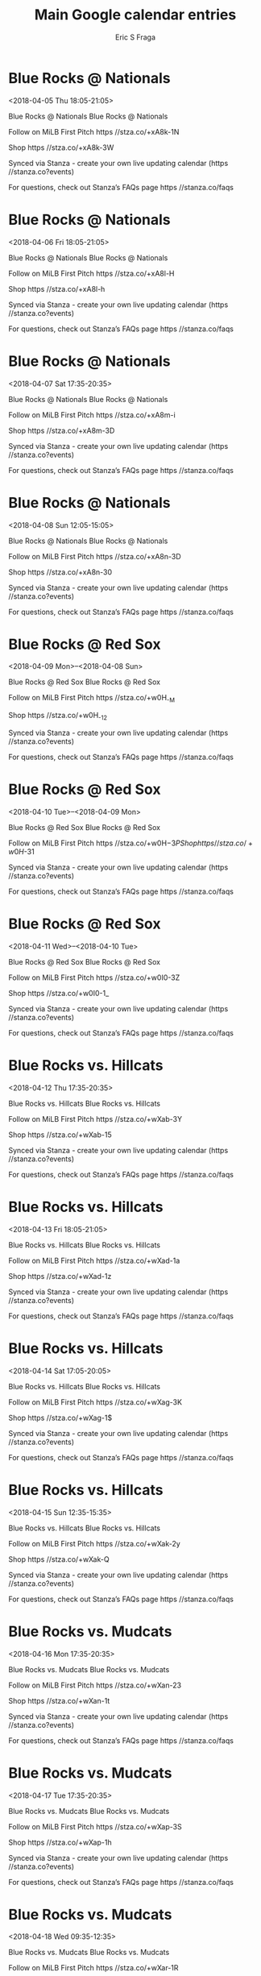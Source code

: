 #+TITLE:       Main Google calendar entries
#+AUTHOR:      Eric S Fraga
#+EMAIL:       e.fraga@ucl.ac.uk
#+DESCRIPTION: converted using the ical2org awk script
#+CATEGORY:    google
#+STARTUP:     hidestars
#+STARTUP:     overview

* COMMENT original iCal preamble

* Blue Rocks @ Nationals
<2018-04-05 Thu 18:05-21:05>
:PROPERTIES:
:ID:       2jPX9Fitf-kVXCysafSq0sr3@stanza.co
:LOCATION: Don't miss a minute of action. Follow along with the MiLB First Pitch app.
:STATUS:   CONFIRMED
:END:

Blue Rocks @ Nationals Blue Rocks @ Nationals

Follow on MiLB First Pitch  https //stza.co/+xA8k-1N

Shop  https //stza.co/+xA8k-3W

Synced via Stanza - create your own live updating calendar (https //stanza.co?events)

For questions, check out Stanza’s FAQs page  https //stanza.co/faqs
** COMMENT original iCal entry
 
BEGIN:VEVENT
BEGIN:VALARM
TRIGGER;VALUE=DURATION:-PT30M
ACTION:DISPLAY
DESCRIPTION:Blue Rocks @ Nationals
END:VALARM
DTSTART:20180405T230500Z
DTEND:20180406T020500Z
UID:2jPX9Fitf-kVXCysafSq0sr3@stanza.co
SUMMARY:Blue Rocks @ Nationals
DESCRIPTION:Blue Rocks @ Nationals\n\nFollow on MiLB First Pitch: https://stza.co/+xA8k-1N\n\nShop: https://stza.co/+xA8k-3W\n\nSynced via Stanza - create your own live updating calendar (https://stanza.co?events)\n\nFor questions, check out Stanza’s FAQs page: https://stanza.co/faqs
LOCATION:Don't miss a minute of action. Follow along with the MiLB First Pitch app.
STATUS:CONFIRMED
CREATED:20180213T144606Z
LAST-MODIFIED:20180213T144606Z
TRANSP:OPAQUE
END:VEVENT
* Blue Rocks @ Nationals
<2018-04-06 Fri 18:05-21:05>
:PROPERTIES:
:ID:       1zThzbwlLVpKARKSGXjAfaEg@stanza.co
:LOCATION: Ready for the game? Follow along with MiLB First Pitch.
:STATUS:   CONFIRMED
:END:

Blue Rocks @ Nationals Blue Rocks @ Nationals

Follow on MiLB First Pitch  https //stza.co/+xA8l-H

Shop  https //stza.co/+xA8l-h

Synced via Stanza - create your own live updating calendar (https //stanza.co?events)

For questions, check out Stanza’s FAQs page  https //stanza.co/faqs
** COMMENT original iCal entry
 
BEGIN:VEVENT
BEGIN:VALARM
TRIGGER;VALUE=DURATION:-PT30M
ACTION:DISPLAY
DESCRIPTION:Blue Rocks @ Nationals
END:VALARM
DTSTART:20180406T230500Z
DTEND:20180407T020500Z
UID:1zThzbwlLVpKARKSGXjAfaEg@stanza.co
SUMMARY:Blue Rocks @ Nationals
DESCRIPTION:Blue Rocks @ Nationals\n\nFollow on MiLB First Pitch: https://stza.co/+xA8l-H\n\nShop: https://stza.co/+xA8l-h\n\nSynced via Stanza - create your own live updating calendar (https://stanza.co?events)\n\nFor questions, check out Stanza’s FAQs page: https://stanza.co/faqs
LOCATION:Ready for the game? Follow along with MiLB First Pitch.
STATUS:CONFIRMED
CREATED:20180213T144606Z
LAST-MODIFIED:20180213T144606Z
TRANSP:OPAQUE
END:VEVENT
* Blue Rocks @ Nationals
<2018-04-07 Sat 17:35-20:35>
:PROPERTIES:
:ID:       WY037PFCPp_IgcJpu2yEg-Rr@stanza.co
:LOCATION: Stay in the loop by following the action with MiLB First Pitch app.
:STATUS:   CONFIRMED
:END:

Blue Rocks @ Nationals Blue Rocks @ Nationals

Follow on MiLB First Pitch  https //stza.co/+xA8m-i

Shop  https //stza.co/+xA8m-3D

Synced via Stanza - create your own live updating calendar (https //stanza.co?events)

For questions, check out Stanza’s FAQs page  https //stanza.co/faqs
** COMMENT original iCal entry
 
BEGIN:VEVENT
BEGIN:VALARM
TRIGGER;VALUE=DURATION:-PT30M
ACTION:DISPLAY
DESCRIPTION:Blue Rocks @ Nationals
END:VALARM
DTSTART:20180407T223500Z
DTEND:20180408T013500Z
UID:WY037PFCPp_IgcJpu2yEg-Rr@stanza.co
SUMMARY:Blue Rocks @ Nationals
DESCRIPTION:Blue Rocks @ Nationals\n\nFollow on MiLB First Pitch: https://stza.co/+xA8m-i\n\nShop: https://stza.co/+xA8m-3D\n\nSynced via Stanza - create your own live updating calendar (https://stanza.co?events)\n\nFor questions, check out Stanza’s FAQs page: https://stanza.co/faqs
LOCATION:Stay in the loop by following the action with MiLB First Pitch app.
STATUS:CONFIRMED
CREATED:20180213T144606Z
LAST-MODIFIED:20180213T144606Z
TRANSP:OPAQUE
END:VEVENT
* Blue Rocks @ Nationals
<2018-04-08 Sun 12:05-15:05>
:PROPERTIES:
:ID:       mFYChqavpeScKjO1NR1TGl8C@stanza.co
:LOCATION: Don't miss a minute of action. Follow along with the MiLB First Pitch app.
:STATUS:   CONFIRMED
:END:

Blue Rocks @ Nationals Blue Rocks @ Nationals

Follow on MiLB First Pitch  https //stza.co/+xA8n-3D

Shop  https //stza.co/+xA8n-30

Synced via Stanza - create your own live updating calendar (https //stanza.co?events)

For questions, check out Stanza’s FAQs page  https //stanza.co/faqs
** COMMENT original iCal entry
 
BEGIN:VEVENT
BEGIN:VALARM
TRIGGER;VALUE=DURATION:-PT30M
ACTION:DISPLAY
DESCRIPTION:Blue Rocks @ Nationals
END:VALARM
DTSTART:20180408T170500Z
DTEND:20180408T200500Z
UID:mFYChqavpeScKjO1NR1TGl8C@stanza.co
SUMMARY:Blue Rocks @ Nationals
DESCRIPTION:Blue Rocks @ Nationals\n\nFollow on MiLB First Pitch: https://stza.co/+xA8n-3D\n\nShop: https://stza.co/+xA8n-30\n\nSynced via Stanza - create your own live updating calendar (https://stanza.co?events)\n\nFor questions, check out Stanza’s FAQs page: https://stanza.co/faqs
LOCATION:Don't miss a minute of action. Follow along with the MiLB First Pitch app.
STATUS:CONFIRMED
CREATED:20180213T144606Z
LAST-MODIFIED:20180213T144606Z
TRANSP:OPAQUE
END:VEVENT
* Blue Rocks @ Red Sox
<2018-04-09 Mon>--<2018-04-08 Sun>
:PROPERTIES:
:ID:       axrjku5xomk_OJPDkQw-8FGP@stanza.co
:LOCATION: Ready for the game? Follow along with MiLB First Pitch.
:STATUS:   CONFIRMED
:END:

Blue Rocks @ Red Sox Blue Rocks @ Red Sox

Follow on MiLB First Pitch  https //stza.co/+w0H_-M

Shop  https //stza.co/+w0H_-12

Synced via Stanza - create your own live updating calendar (https //stanza.co?events)

For questions, check out Stanza’s FAQs page  https //stanza.co/faqs
** COMMENT original iCal entry
 
BEGIN:VEVENT
BEGIN:VALARM
TRIGGER;VALUE=DURATION:-PT30M
ACTION:DISPLAY
DESCRIPTION:Blue Rocks @ Red Sox
END:VALARM
DTSTART;VALUE=DATE:20180409
DTEND;VALUE=DATE:20180409
UID:axrjku5xomk_OJPDkQw-8FGP@stanza.co
SUMMARY:Blue Rocks @ Red Sox
DESCRIPTION:Blue Rocks @ Red Sox\n\nFollow on MiLB First Pitch: https://stza.co/+w0H_-M\n\nShop: https://stza.co/+w0H_-12\n\nSynced via Stanza - create your own live updating calendar (https://stanza.co?events)\n\nFor questions, check out Stanza’s FAQs page: https://stanza.co/faqs
LOCATION:Ready for the game? Follow along with MiLB First Pitch.
STATUS:CONFIRMED
CREATED:20180213T144606Z
LAST-MODIFIED:20180213T144606Z
TRANSP:OPAQUE
END:VEVENT
* Blue Rocks @ Red Sox
<2018-04-10 Tue>--<2018-04-09 Mon>
:PROPERTIES:
:ID:       QQjITE6QnHdk4DVQrASA4_3x@stanza.co
:LOCATION: Stay in the loop by following the action with MiLB First Pitch app.
:STATUS:   CONFIRMED
:END:

Blue Rocks @ Red Sox Blue Rocks @ Red Sox

Follow on MiLB First Pitch  https //stza.co/+w0H$-3P

Shop  https //stza.co/+w0H$-31

Synced via Stanza - create your own live updating calendar (https //stanza.co?events)

For questions, check out Stanza’s FAQs page  https //stanza.co/faqs
** COMMENT original iCal entry
 
BEGIN:VEVENT
BEGIN:VALARM
TRIGGER;VALUE=DURATION:-PT30M
ACTION:DISPLAY
DESCRIPTION:Blue Rocks @ Red Sox
END:VALARM
DTSTART;VALUE=DATE:20180410
DTEND;VALUE=DATE:20180410
UID:QQjITE6QnHdk4DVQrASA4_3x@stanza.co
SUMMARY:Blue Rocks @ Red Sox
DESCRIPTION:Blue Rocks @ Red Sox\n\nFollow on MiLB First Pitch: https://stza.co/+w0H$-3P\n\nShop: https://stza.co/+w0H$-31\n\nSynced via Stanza - create your own live updating calendar (https://stanza.co?events)\n\nFor questions, check out Stanza’s FAQs page: https://stanza.co/faqs
LOCATION:Stay in the loop by following the action with MiLB First Pitch app.
STATUS:CONFIRMED
CREATED:20180213T144606Z
LAST-MODIFIED:20180213T144606Z
TRANSP:OPAQUE
END:VEVENT
* Blue Rocks @ Red Sox
<2018-04-11 Wed>--<2018-04-10 Tue>
:PROPERTIES:
:ID:       uIuTusdX1rg9Ri7XA28SubM7@stanza.co
:LOCATION: Don't miss a minute of action. Follow along with the MiLB First Pitch app.
:STATUS:   CONFIRMED
:END:

Blue Rocks @ Red Sox Blue Rocks @ Red Sox

Follow on MiLB First Pitch  https //stza.co/+w0I0-3Z

Shop  https //stza.co/+w0I0-1_

Synced via Stanza - create your own live updating calendar (https //stanza.co?events)

For questions, check out Stanza’s FAQs page  https //stanza.co/faqs
** COMMENT original iCal entry
 
BEGIN:VEVENT
BEGIN:VALARM
TRIGGER;VALUE=DURATION:-PT30M
ACTION:DISPLAY
DESCRIPTION:Blue Rocks @ Red Sox
END:VALARM
DTSTART;VALUE=DATE:20180411
DTEND;VALUE=DATE:20180411
UID:uIuTusdX1rg9Ri7XA28SubM7@stanza.co
SUMMARY:Blue Rocks @ Red Sox
DESCRIPTION:Blue Rocks @ Red Sox\n\nFollow on MiLB First Pitch: https://stza.co/+w0I0-3Z\n\nShop: https://stza.co/+w0I0-1_\n\nSynced via Stanza - create your own live updating calendar (https://stanza.co?events)\n\nFor questions, check out Stanza’s FAQs page: https://stanza.co/faqs
LOCATION:Don't miss a minute of action. Follow along with the MiLB First Pitch app.
STATUS:CONFIRMED
CREATED:20180213T144606Z
LAST-MODIFIED:20180213T144606Z
TRANSP:OPAQUE
END:VEVENT
* Blue Rocks vs. Hillcats
<2018-04-12 Thu 17:35-20:35>
:PROPERTIES:
:ID:       GzPUqKTl3jINuG0iVfAdw7Qe@stanza.co
:LOCATION: Ready for the game? Follow along with MiLB First Pitch.
:STATUS:   CONFIRMED
:END:

Blue Rocks vs. Hillcats Blue Rocks vs. Hillcats

Follow on MiLB First Pitch  https //stza.co/+wXab-3Y

Shop  https //stza.co/+wXab-15

Synced via Stanza - create your own live updating calendar (https //stanza.co?events)

For questions, check out Stanza’s FAQs page  https //stanza.co/faqs
** COMMENT original iCal entry
 
BEGIN:VEVENT
BEGIN:VALARM
TRIGGER;VALUE=DURATION:-PT240M
ACTION:DISPLAY
DESCRIPTION:Blue Rocks vs. Hillcats
END:VALARM
DTSTART:20180412T223500Z
DTEND:20180413T013500Z
UID:GzPUqKTl3jINuG0iVfAdw7Qe@stanza.co
SUMMARY:Blue Rocks vs. Hillcats
DESCRIPTION:Blue Rocks vs. Hillcats\n\nFollow on MiLB First Pitch: https://stza.co/+wXab-3Y\n\nShop: https://stza.co/+wXab-15\n\nSynced via Stanza - create your own live updating calendar (https://stanza.co?events)\n\nFor questions, check out Stanza’s FAQs page: https://stanza.co/faqs
LOCATION:Ready for the game? Follow along with MiLB First Pitch.
STATUS:CONFIRMED
CREATED:20180213T144606Z
LAST-MODIFIED:20180213T144606Z
TRANSP:OPAQUE
END:VEVENT
* Blue Rocks vs. Hillcats
<2018-04-13 Fri 18:05-21:05>
:PROPERTIES:
:ID:       HfXZbroEPnwsmisk7hT6nMXJ@stanza.co
:LOCATION: Stay in the loop by following the action with MiLB First Pitch app.
:STATUS:   CONFIRMED
:END:

Blue Rocks vs. Hillcats Blue Rocks vs. Hillcats

Follow on MiLB First Pitch  https //stza.co/+wXad-1a

Shop  https //stza.co/+wXad-1z

Synced via Stanza - create your own live updating calendar (https //stanza.co?events)

For questions, check out Stanza’s FAQs page  https //stanza.co/faqs
** COMMENT original iCal entry
 
BEGIN:VEVENT
BEGIN:VALARM
TRIGGER;VALUE=DURATION:-PT240M
ACTION:DISPLAY
DESCRIPTION:Blue Rocks vs. Hillcats
END:VALARM
DTSTART:20180413T230500Z
DTEND:20180414T020500Z
UID:HfXZbroEPnwsmisk7hT6nMXJ@stanza.co
SUMMARY:Blue Rocks vs. Hillcats
DESCRIPTION:Blue Rocks vs. Hillcats\n\nFollow on MiLB First Pitch: https://stza.co/+wXad-1a\n\nShop: https://stza.co/+wXad-1z\n\nSynced via Stanza - create your own live updating calendar (https://stanza.co?events)\n\nFor questions, check out Stanza’s FAQs page: https://stanza.co/faqs
LOCATION:Stay in the loop by following the action with MiLB First Pitch app.
STATUS:CONFIRMED
CREATED:20180213T144606Z
LAST-MODIFIED:20180213T144606Z
TRANSP:OPAQUE
END:VEVENT
* Blue Rocks vs. Hillcats
<2018-04-14 Sat 17:05-20:05>
:PROPERTIES:
:ID:       Ck1pvzhDiyDjt8Hunw54gp6-@stanza.co
:LOCATION: Don't miss a minute of action. Follow along with the MiLB First Pitch app.
:STATUS:   CONFIRMED
:END:

Blue Rocks vs. Hillcats Blue Rocks vs. Hillcats

Follow on MiLB First Pitch  https //stza.co/+wXag-3K

Shop  https //stza.co/+wXag-1$

Synced via Stanza - create your own live updating calendar (https //stanza.co?events)

For questions, check out Stanza’s FAQs page  https //stanza.co/faqs
** COMMENT original iCal entry
 
BEGIN:VEVENT
BEGIN:VALARM
TRIGGER;VALUE=DURATION:-PT240M
ACTION:DISPLAY
DESCRIPTION:Blue Rocks vs. Hillcats
END:VALARM
DTSTART:20180414T220500Z
DTEND:20180415T010500Z
UID:Ck1pvzhDiyDjt8Hunw54gp6-@stanza.co
SUMMARY:Blue Rocks vs. Hillcats
DESCRIPTION:Blue Rocks vs. Hillcats\n\nFollow on MiLB First Pitch: https://stza.co/+wXag-3K\n\nShop: https://stza.co/+wXag-1$\n\nSynced via Stanza - create your own live updating calendar (https://stanza.co?events)\n\nFor questions, check out Stanza’s FAQs page: https://stanza.co/faqs
LOCATION:Don't miss a minute of action. Follow along with the MiLB First Pitch app.
STATUS:CONFIRMED
CREATED:20180213T144606Z
LAST-MODIFIED:20180213T144606Z
TRANSP:OPAQUE
END:VEVENT
* Blue Rocks vs. Hillcats
<2018-04-15 Sun 12:35-15:35>
:PROPERTIES:
:ID:       x0l4X7mOE74ddkyc4d6yBqol@stanza.co
:LOCATION: Ready for the game? Follow along with MiLB First Pitch.
:STATUS:   CONFIRMED
:END:

Blue Rocks vs. Hillcats Blue Rocks vs. Hillcats

Follow on MiLB First Pitch  https //stza.co/+wXak-2y

Shop  https //stza.co/+wXak-Q

Synced via Stanza - create your own live updating calendar (https //stanza.co?events)

For questions, check out Stanza’s FAQs page  https //stanza.co/faqs
** COMMENT original iCal entry
 
BEGIN:VEVENT
BEGIN:VALARM
TRIGGER;VALUE=DURATION:-PT240M
ACTION:DISPLAY
DESCRIPTION:Blue Rocks vs. Hillcats
END:VALARM
DTSTART:20180415T173500Z
DTEND:20180415T203500Z
UID:x0l4X7mOE74ddkyc4d6yBqol@stanza.co
SUMMARY:Blue Rocks vs. Hillcats
DESCRIPTION:Blue Rocks vs. Hillcats\n\nFollow on MiLB First Pitch: https://stza.co/+wXak-2y\n\nShop: https://stza.co/+wXak-Q\n\nSynced via Stanza - create your own live updating calendar (https://stanza.co?events)\n\nFor questions, check out Stanza’s FAQs page: https://stanza.co/faqs
LOCATION:Ready for the game? Follow along with MiLB First Pitch.
STATUS:CONFIRMED
CREATED:20180213T144606Z
LAST-MODIFIED:20180213T144606Z
TRANSP:OPAQUE
END:VEVENT
* Blue Rocks vs. Mudcats
<2018-04-16 Mon 17:35-20:35>
:PROPERTIES:
:ID:       kQTx8-IbpzXJ8S2lTi3gWh8U@stanza.co
:LOCATION: Stay in the loop by following the action with MiLB First Pitch app.
:STATUS:   CONFIRMED
:END:

Blue Rocks vs. Mudcats Blue Rocks vs. Mudcats

Follow on MiLB First Pitch  https //stza.co/+wXan-23

Shop  https //stza.co/+wXan-1t

Synced via Stanza - create your own live updating calendar (https //stanza.co?events)

For questions, check out Stanza’s FAQs page  https //stanza.co/faqs
** COMMENT original iCal entry
 
BEGIN:VEVENT
BEGIN:VALARM
TRIGGER;VALUE=DURATION:-PT240M
ACTION:DISPLAY
DESCRIPTION:Blue Rocks vs. Mudcats
END:VALARM
DTSTART:20180416T223500Z
DTEND:20180417T013500Z
UID:kQTx8-IbpzXJ8S2lTi3gWh8U@stanza.co
SUMMARY:Blue Rocks vs. Mudcats
DESCRIPTION:Blue Rocks vs. Mudcats\n\nFollow on MiLB First Pitch: https://stza.co/+wXan-23\n\nShop: https://stza.co/+wXan-1t\n\nSynced via Stanza - create your own live updating calendar (https://stanza.co?events)\n\nFor questions, check out Stanza’s FAQs page: https://stanza.co/faqs
LOCATION:Stay in the loop by following the action with MiLB First Pitch app.
STATUS:CONFIRMED
CREATED:20180213T144606Z
LAST-MODIFIED:20180213T144606Z
TRANSP:OPAQUE
END:VEVENT
* Blue Rocks vs. Mudcats
<2018-04-17 Tue 17:35-20:35>
:PROPERTIES:
:ID:       TK0v6b43Rx91sp19aoeh8nJl@stanza.co
:LOCATION: Don't miss a minute of action. Follow along with the MiLB First Pitch app.
:STATUS:   CONFIRMED
:END:

Blue Rocks vs. Mudcats Blue Rocks vs. Mudcats

Follow on MiLB First Pitch  https //stza.co/+wXap-3S

Shop  https //stza.co/+wXap-1h

Synced via Stanza - create your own live updating calendar (https //stanza.co?events)

For questions, check out Stanza’s FAQs page  https //stanza.co/faqs
** COMMENT original iCal entry
 
BEGIN:VEVENT
BEGIN:VALARM
TRIGGER;VALUE=DURATION:-PT240M
ACTION:DISPLAY
DESCRIPTION:Blue Rocks vs. Mudcats
END:VALARM
DTSTART:20180417T223500Z
DTEND:20180418T013500Z
UID:TK0v6b43Rx91sp19aoeh8nJl@stanza.co
SUMMARY:Blue Rocks vs. Mudcats
DESCRIPTION:Blue Rocks vs. Mudcats\n\nFollow on MiLB First Pitch: https://stza.co/+wXap-3S\n\nShop: https://stza.co/+wXap-1h\n\nSynced via Stanza - create your own live updating calendar (https://stanza.co?events)\n\nFor questions, check out Stanza’s FAQs page: https://stanza.co/faqs
LOCATION:Don't miss a minute of action. Follow along with the MiLB First Pitch app.
STATUS:CONFIRMED
CREATED:20180213T144606Z
LAST-MODIFIED:20180213T144606Z
TRANSP:OPAQUE
END:VEVENT
* Blue Rocks vs. Mudcats
<2018-04-18 Wed 09:35-12:35>
:PROPERTIES:
:ID:       jLlOhA-3hwbCskvE9cUpytCS@stanza.co
:LOCATION: Ready for the game? Follow along with MiLB First Pitch.
:STATUS:   CONFIRMED
:END:

Blue Rocks vs. Mudcats Blue Rocks vs. Mudcats

Follow on MiLB First Pitch  https //stza.co/+wXar-1R

Shop  https //stza.co/+wXar-31

Synced via Stanza - create your own live updating calendar (https //stanza.co?events)

For questions, check out Stanza’s FAQs page  https //stanza.co/faqs
** COMMENT original iCal entry
 
BEGIN:VEVENT
BEGIN:VALARM
TRIGGER;VALUE=DURATION:-PT240M
ACTION:DISPLAY
DESCRIPTION:Blue Rocks vs. Mudcats
END:VALARM
DTSTART:20180418T143500Z
DTEND:20180418T173500Z
UID:jLlOhA-3hwbCskvE9cUpytCS@stanza.co
SUMMARY:Blue Rocks vs. Mudcats
DESCRIPTION:Blue Rocks vs. Mudcats\n\nFollow on MiLB First Pitch: https://stza.co/+wXar-1R\n\nShop: https://stza.co/+wXar-31\n\nSynced via Stanza - create your own live updating calendar (https://stanza.co?events)\n\nFor questions, check out Stanza’s FAQs page: https://stanza.co/faqs
LOCATION:Ready for the game? Follow along with MiLB First Pitch.
STATUS:CONFIRMED
CREATED:20180213T144606Z
LAST-MODIFIED:20180213T144606Z
TRANSP:OPAQUE
END:VEVENT
* Blue Rocks @ Keys
<2018-04-19 Thu 18:00-21:00>
:PROPERTIES:
:ID:       fr4j_JlOm7r0S7HERgB9uv7r@stanza.co
:LOCATION: Stay in the loop by following the action with MiLB First Pitch app.
:STATUS:   CONFIRMED
:END:

Blue Rocks @ Keys Blue Rocks @ Keys

Follow on MiLB First Pitch  https //stza.co/+wibt-F

Shop  https //stza.co/+wibt-2P

Synced via Stanza - create your own live updating calendar (https //stanza.co?events)

For questions, check out Stanza’s FAQs page  https //stanza.co/faqs
** COMMENT original iCal entry
 
BEGIN:VEVENT
BEGIN:VALARM
TRIGGER;VALUE=DURATION:-PT30M
ACTION:DISPLAY
DESCRIPTION:Blue Rocks @ Keys
END:VALARM
DTSTART:20180419T230000Z
DTEND:20180420T020000Z
UID:fr4j_JlOm7r0S7HERgB9uv7r@stanza.co
SUMMARY:Blue Rocks @ Keys
DESCRIPTION:Blue Rocks @ Keys\n\nFollow on MiLB First Pitch: https://stza.co/+wibt-F\n\nShop: https://stza.co/+wibt-2P\n\nSynced via Stanza - create your own live updating calendar (https://stanza.co?events)\n\nFor questions, check out Stanza’s FAQs page: https://stanza.co/faqs
LOCATION:Stay in the loop by following the action with MiLB First Pitch app.
STATUS:CONFIRMED
CREATED:20180213T144606Z
LAST-MODIFIED:20180213T144606Z
TRANSP:OPAQUE
END:VEVENT
* Blue Rocks @ Keys
<2018-04-20 Fri 18:00-21:00>
:PROPERTIES:
:ID:       2jo7sadV69kE3pwY3mOfLS3w@stanza.co
:LOCATION: Don't miss a minute of action. Follow along with the MiLB First Pitch app.
:STATUS:   CONFIRMED
:END:

Blue Rocks @ Keys Blue Rocks @ Keys

Follow on MiLB First Pitch  https //stza.co/+wibu-3j

Shop  https //stza.co/+wibu-Z

Synced via Stanza - create your own live updating calendar (https //stanza.co?events)

For questions, check out Stanza’s FAQs page  https //stanza.co/faqs
** COMMENT original iCal entry
 
BEGIN:VEVENT
BEGIN:VALARM
TRIGGER;VALUE=DURATION:-PT30M
ACTION:DISPLAY
DESCRIPTION:Blue Rocks @ Keys
END:VALARM
DTSTART:20180420T230000Z
DTEND:20180421T020000Z
UID:2jo7sadV69kE3pwY3mOfLS3w@stanza.co
SUMMARY:Blue Rocks @ Keys
DESCRIPTION:Blue Rocks @ Keys\n\nFollow on MiLB First Pitch: https://stza.co/+wibu-3j\n\nShop: https://stza.co/+wibu-Z\n\nSynced via Stanza - create your own live updating calendar (https://stanza.co?events)\n\nFor questions, check out Stanza’s FAQs page: https://stanza.co/faqs
LOCATION:Don't miss a minute of action. Follow along with the MiLB First Pitch app.
STATUS:CONFIRMED
CREATED:20180213T144606Z
LAST-MODIFIED:20180213T144606Z
TRANSP:OPAQUE
END:VEVENT
* Blue Rocks @ Keys
<2018-04-21 Sat 13:00-16:00>
:PROPERTIES:
:ID:       ZnrpdKBPigq8eoFPXgeYZvOY@stanza.co
:LOCATION: Ready for the game? Follow along with MiLB First Pitch.
:STATUS:   CONFIRMED
:END:

Blue Rocks @ Keys Blue Rocks @ Keys

Follow on MiLB First Pitch  https //stza.co/+wibv-U

Shop  https //stza.co/+wibv-y

Synced via Stanza - create your own live updating calendar (https //stanza.co?events)

For questions, check out Stanza’s FAQs page  https //stanza.co/faqs
** COMMENT original iCal entry
 
BEGIN:VEVENT
BEGIN:VALARM
TRIGGER;VALUE=DURATION:-PT30M
ACTION:DISPLAY
DESCRIPTION:Blue Rocks @ Keys
END:VALARM
DTSTART:20180421T180000Z
DTEND:20180421T210000Z
UID:ZnrpdKBPigq8eoFPXgeYZvOY@stanza.co
SUMMARY:Blue Rocks @ Keys
DESCRIPTION:Blue Rocks @ Keys\n\nFollow on MiLB First Pitch: https://stza.co/+wibv-U\n\nShop: https://stza.co/+wibv-y\n\nSynced via Stanza - create your own live updating calendar (https://stanza.co?events)\n\nFor questions, check out Stanza’s FAQs page: https://stanza.co/faqs
LOCATION:Ready for the game? Follow along with MiLB First Pitch.
STATUS:CONFIRMED
CREATED:20180213T144606Z
LAST-MODIFIED:20180213T144606Z
TRANSP:OPAQUE
END:VEVENT
* Blue Rocks @ Keys
<2018-04-22 Sun 13:00-16:00>
:PROPERTIES:
:ID:       FtHv4ARPbKPA7PuxMhPwIX3c@stanza.co
:LOCATION: Stay in the loop by following the action with MiLB First Pitch app.
:STATUS:   CONFIRMED
:END:

Blue Rocks @ Keys Blue Rocks @ Keys

Follow on MiLB First Pitch  https //stza.co/+wibw-1a

Shop  https //stza.co/+wibw-19

Synced via Stanza - create your own live updating calendar (https //stanza.co?events)

For questions, check out Stanza’s FAQs page  https //stanza.co/faqs
** COMMENT original iCal entry
 
BEGIN:VEVENT
BEGIN:VALARM
TRIGGER;VALUE=DURATION:-PT30M
ACTION:DISPLAY
DESCRIPTION:Blue Rocks @ Keys
END:VALARM
DTSTART:20180422T180000Z
DTEND:20180422T210000Z
UID:FtHv4ARPbKPA7PuxMhPwIX3c@stanza.co
SUMMARY:Blue Rocks @ Keys
DESCRIPTION:Blue Rocks @ Keys\n\nFollow on MiLB First Pitch: https://stza.co/+wibw-1a\n\nShop: https://stza.co/+wibw-19\n\nSynced via Stanza - create your own live updating calendar (https://stanza.co?events)\n\nFor questions, check out Stanza’s FAQs page: https://stanza.co/faqs
LOCATION:Stay in the loop by following the action with MiLB First Pitch app.
STATUS:CONFIRMED
CREATED:20180213T144606Z
LAST-MODIFIED:20180213T144606Z
TRANSP:OPAQUE
END:VEVENT
* Blue Rocks vs. Nationals
<2018-04-24 Tue 17:35-20:35>
:PROPERTIES:
:ID:       EkA6_vubK8aWmhnc0SI6E5lK@stanza.co
:LOCATION: Don't miss a minute of action. Follow along with the MiLB First Pitch app.
:STATUS:   CONFIRMED
:END:

Blue Rocks vs. Nationals Blue Rocks vs. Nationals

Follow on MiLB First Pitch  https //stza.co/+wXat-E

Shop  https //stza.co/+wXat-19

Synced via Stanza - create your own live updating calendar (https //stanza.co?events)

For questions, check out Stanza’s FAQs page  https //stanza.co/faqs
** COMMENT original iCal entry
 
BEGIN:VEVENT
BEGIN:VALARM
TRIGGER;VALUE=DURATION:-PT240M
ACTION:DISPLAY
DESCRIPTION:Blue Rocks vs. Nationals
END:VALARM
DTSTART:20180424T223500Z
DTEND:20180425T013500Z
UID:EkA6_vubK8aWmhnc0SI6E5lK@stanza.co
SUMMARY:Blue Rocks vs. Nationals
DESCRIPTION:Blue Rocks vs. Nationals\n\nFollow on MiLB First Pitch: https://stza.co/+wXat-E\n\nShop: https://stza.co/+wXat-19\n\nSynced via Stanza - create your own live updating calendar (https://stanza.co?events)\n\nFor questions, check out Stanza’s FAQs page: https://stanza.co/faqs
LOCATION:Don't miss a minute of action. Follow along with the MiLB First Pitch app.
STATUS:CONFIRMED
CREATED:20180213T144606Z
LAST-MODIFIED:20180213T144606Z
TRANSP:OPAQUE
END:VEVENT
* Blue Rocks vs. Nationals
<2018-04-25 Wed 17:35-20:35>
:PROPERTIES:
:ID:       eS7KKfCFJhOq89gH5iCLHCHV@stanza.co
:LOCATION: Ready for the game? Follow along with MiLB First Pitch.
:STATUS:   CONFIRMED
:END:

Blue Rocks vs. Nationals Blue Rocks vs. Nationals

Follow on MiLB First Pitch  https //stza.co/+wXav-3K

Shop  https //stza.co/+wXav-y

Synced via Stanza - create your own live updating calendar (https //stanza.co?events)

For questions, check out Stanza’s FAQs page  https //stanza.co/faqs
** COMMENT original iCal entry
 
BEGIN:VEVENT
BEGIN:VALARM
TRIGGER;VALUE=DURATION:-PT240M
ACTION:DISPLAY
DESCRIPTION:Blue Rocks vs. Nationals
END:VALARM
DTSTART:20180425T223500Z
DTEND:20180426T013500Z
UID:eS7KKfCFJhOq89gH5iCLHCHV@stanza.co
SUMMARY:Blue Rocks vs. Nationals
DESCRIPTION:Blue Rocks vs. Nationals\n\nFollow on MiLB First Pitch: https://stza.co/+wXav-3K\n\nShop: https://stza.co/+wXav-y\n\nSynced via Stanza - create your own live updating calendar (https://stanza.co?events)\n\nFor questions, check out Stanza’s FAQs page: https://stanza.co/faqs
LOCATION:Ready for the game? Follow along with MiLB First Pitch.
STATUS:CONFIRMED
CREATED:20180213T144606Z
LAST-MODIFIED:20180213T144606Z
TRANSP:OPAQUE
END:VEVENT
* Blue Rocks vs. Nationals
<2018-04-26 Thu 17:35-20:35>
:PROPERTIES:
:ID:       hNSFeJH34EukQSlp044oSh2E@stanza.co
:LOCATION: Stay in the loop by following the action with MiLB First Pitch app.
:STATUS:   CONFIRMED
:END:

Blue Rocks vs. Nationals Blue Rocks vs. Nationals

Follow on MiLB First Pitch  https //stza.co/+wXax-3m

Shop  https //stza.co/+wXax-O

Synced via Stanza - create your own live updating calendar (https //stanza.co?events)

For questions, check out Stanza’s FAQs page  https //stanza.co/faqs
** COMMENT original iCal entry
 
BEGIN:VEVENT
BEGIN:VALARM
TRIGGER;VALUE=DURATION:-PT240M
ACTION:DISPLAY
DESCRIPTION:Blue Rocks vs. Nationals
END:VALARM
DTSTART:20180426T223500Z
DTEND:20180427T013500Z
UID:hNSFeJH34EukQSlp044oSh2E@stanza.co
SUMMARY:Blue Rocks vs. Nationals
DESCRIPTION:Blue Rocks vs. Nationals\n\nFollow on MiLB First Pitch: https://stza.co/+wXax-3m\n\nShop: https://stza.co/+wXax-O\n\nSynced via Stanza - create your own live updating calendar (https://stanza.co?events)\n\nFor questions, check out Stanza’s FAQs page: https://stanza.co/faqs
LOCATION:Stay in the loop by following the action with MiLB First Pitch app.
STATUS:CONFIRMED
CREATED:20180213T144606Z
LAST-MODIFIED:20180213T144606Z
TRANSP:OPAQUE
END:VEVENT
* Blue Rocks vs. Dash
<2018-04-27 Fri 18:05-21:05>
:PROPERTIES:
:ID:       5fd-g0Z9guqkwweQFnbGTggl@stanza.co
:LOCATION: Don't miss a minute of action. Follow along with the MiLB First Pitch app.
:STATUS:   CONFIRMED
:END:

Blue Rocks vs. Dash Blue Rocks vs. Dash

Follow on MiLB First Pitch  https //stza.co/+wXaz-3J

Shop  https //stza.co/+wXaz-2B

Synced via Stanza - create your own live updating calendar (https //stanza.co?events)

For questions, check out Stanza’s FAQs page  https //stanza.co/faqs
** COMMENT original iCal entry
 
BEGIN:VEVENT
BEGIN:VALARM
TRIGGER;VALUE=DURATION:-PT240M
ACTION:DISPLAY
DESCRIPTION:Blue Rocks vs. Dash
END:VALARM
DTSTART:20180427T230500Z
DTEND:20180428T020500Z
UID:5fd-g0Z9guqkwweQFnbGTggl@stanza.co
SUMMARY:Blue Rocks vs. Dash
DESCRIPTION:Blue Rocks vs. Dash\n\nFollow on MiLB First Pitch: https://stza.co/+wXaz-3J\n\nShop: https://stza.co/+wXaz-2B\n\nSynced via Stanza - create your own live updating calendar (https://stanza.co?events)\n\nFor questions, check out Stanza’s FAQs page: https://stanza.co/faqs
LOCATION:Don't miss a minute of action. Follow along with the MiLB First Pitch app.
STATUS:CONFIRMED
CREATED:20180213T144606Z
LAST-MODIFIED:20180213T144606Z
TRANSP:OPAQUE
END:VEVENT
* Blue Rocks vs. Dash
<2018-04-28 Sat 17:05-20:05>
:PROPERTIES:
:ID:       8bb92Ze5ld3c9tlHOQL98djG@stanza.co
:LOCATION: Ready for the game? Follow along with MiLB First Pitch.
:STATUS:   CONFIRMED
:END:

Blue Rocks vs. Dash Blue Rocks vs. Dash

Follow on MiLB First Pitch  https //stza.co/+wXaA-E

Shop  https //stza.co/+wXaA-14

Synced via Stanza - create your own live updating calendar (https //stanza.co?events)

For questions, check out Stanza’s FAQs page  https //stanza.co/faqs
** COMMENT original iCal entry
 
BEGIN:VEVENT
BEGIN:VALARM
TRIGGER;VALUE=DURATION:-PT240M
ACTION:DISPLAY
DESCRIPTION:Blue Rocks vs. Dash
END:VALARM
DTSTART:20180428T220500Z
DTEND:20180429T010500Z
UID:8bb92Ze5ld3c9tlHOQL98djG@stanza.co
SUMMARY:Blue Rocks vs. Dash
DESCRIPTION:Blue Rocks vs. Dash\n\nFollow on MiLB First Pitch: https://stza.co/+wXaA-E\n\nShop: https://stza.co/+wXaA-14\n\nSynced via Stanza - create your own live updating calendar (https://stanza.co?events)\n\nFor questions, check out Stanza’s FAQs page: https://stanza.co/faqs
LOCATION:Ready for the game? Follow along with MiLB First Pitch.
STATUS:CONFIRMED
CREATED:20180213T144606Z
LAST-MODIFIED:20180213T144606Z
TRANSP:OPAQUE
END:VEVENT
* Blue Rocks vs. Dash
<2018-04-29 Sun 12:35-15:35>
:PROPERTIES:
:ID:       teJrvB_suV38kO381Igu3u4D@stanza.co
:LOCATION: Stay in the loop by following the action with MiLB First Pitch app.
:STATUS:   CONFIRMED
:END:

Blue Rocks vs. Dash Blue Rocks vs. Dash

Follow on MiLB First Pitch  https //stza.co/+wXaD-2$

Shop  https //stza.co/+wXaD-2x

Synced via Stanza - create your own live updating calendar (https //stanza.co?events)

For questions, check out Stanza’s FAQs page  https //stanza.co/faqs
** COMMENT original iCal entry
 
BEGIN:VEVENT
BEGIN:VALARM
TRIGGER;VALUE=DURATION:-PT240M
ACTION:DISPLAY
DESCRIPTION:Blue Rocks vs. Dash
END:VALARM
DTSTART:20180429T173500Z
DTEND:20180429T203500Z
UID:teJrvB_suV38kO381Igu3u4D@stanza.co
SUMMARY:Blue Rocks vs. Dash
DESCRIPTION:Blue Rocks vs. Dash\n\nFollow on MiLB First Pitch: https://stza.co/+wXaD-2$\n\nShop: https://stza.co/+wXaD-2x\n\nSynced via Stanza - create your own live updating calendar (https://stanza.co?events)\n\nFor questions, check out Stanza’s FAQs page: https://stanza.co/faqs
LOCATION:Stay in the loop by following the action with MiLB First Pitch app.
STATUS:CONFIRMED
CREATED:20180213T144606Z
LAST-MODIFIED:20180213T144606Z
TRANSP:OPAQUE
END:VEVENT
* Blue Rocks @ Nationals
<2018-05-01 Tue 18:05-21:05>
:PROPERTIES:
:ID:       mwmw59lAsBdK8BKP8qybFjGy@stanza.co
:LOCATION: Don't miss a minute of action. Follow along with the MiLB First Pitch app.
:STATUS:   CONFIRMED
:END:

Blue Rocks @ Nationals Blue Rocks @ Nationals

Follow on MiLB First Pitch  https //stza.co/+xB73-3Z

Shop  https //stza.co/+xB73-3G

Synced via Stanza - create your own live updating calendar (https //stanza.co?events)

For questions, check out Stanza’s FAQs page  https //stanza.co/faqs
** COMMENT original iCal entry
 
BEGIN:VEVENT
BEGIN:VALARM
TRIGGER;VALUE=DURATION:-PT30M
ACTION:DISPLAY
DESCRIPTION:Blue Rocks @ Nationals
END:VALARM
DTSTART:20180501T230500Z
DTEND:20180502T020500Z
UID:mwmw59lAsBdK8BKP8qybFjGy@stanza.co
SUMMARY:Blue Rocks @ Nationals
DESCRIPTION:Blue Rocks @ Nationals\n\nFollow on MiLB First Pitch: https://stza.co/+xB73-3Z\n\nShop: https://stza.co/+xB73-3G\n\nSynced via Stanza - create your own live updating calendar (https://stanza.co?events)\n\nFor questions, check out Stanza’s FAQs page: https://stanza.co/faqs
LOCATION:Don't miss a minute of action. Follow along with the MiLB First Pitch app.
STATUS:CONFIRMED
CREATED:20180213T144606Z
LAST-MODIFIED:20180213T144606Z
TRANSP:OPAQUE
END:VEVENT
* Blue Rocks @ Nationals
<2018-05-02 Wed 18:05-21:05>
:PROPERTIES:
:ID:       ParXw7jcNeSmPlbcd4J2o6Yb@stanza.co
:LOCATION: Ready for the game? Follow along with MiLB First Pitch.
:STATUS:   CONFIRMED
:END:

Blue Rocks @ Nationals Blue Rocks @ Nationals

Follow on MiLB First Pitch  https //stza.co/+xB74-X

Shop  https //stza.co/+xB74-1l

Synced via Stanza - create your own live updating calendar (https //stanza.co?events)

For questions, check out Stanza’s FAQs page  https //stanza.co/faqs
** COMMENT original iCal entry
 
BEGIN:VEVENT
BEGIN:VALARM
TRIGGER;VALUE=DURATION:-PT30M
ACTION:DISPLAY
DESCRIPTION:Blue Rocks @ Nationals
END:VALARM
DTSTART:20180502T230500Z
DTEND:20180503T020500Z
UID:ParXw7jcNeSmPlbcd4J2o6Yb@stanza.co
SUMMARY:Blue Rocks @ Nationals
DESCRIPTION:Blue Rocks @ Nationals\n\nFollow on MiLB First Pitch: https://stza.co/+xB74-X\n\nShop: https://stza.co/+xB74-1l\n\nSynced via Stanza - create your own live updating calendar (https://stanza.co?events)\n\nFor questions, check out Stanza’s FAQs page: https://stanza.co/faqs
LOCATION:Ready for the game? Follow along with MiLB First Pitch.
STATUS:CONFIRMED
CREATED:20180213T144606Z
LAST-MODIFIED:20180213T144606Z
TRANSP:OPAQUE
END:VEVENT
* Blue Rocks @ Nationals
<2018-05-03 Thu 18:05-21:05>
:PROPERTIES:
:ID:       7cVm6mCPdWQQQDAW1eKcdUES@stanza.co
:LOCATION: Stay in the loop by following the action with MiLB First Pitch app.
:STATUS:   CONFIRMED
:END:

Blue Rocks @ Nationals Blue Rocks @ Nationals

Follow on MiLB First Pitch  https //stza.co/+xB75-N

Shop  https //stza.co/+xB75-1G

Synced via Stanza - create your own live updating calendar (https //stanza.co?events)

For questions, check out Stanza’s FAQs page  https //stanza.co/faqs
** COMMENT original iCal entry
 
BEGIN:VEVENT
BEGIN:VALARM
TRIGGER;VALUE=DURATION:-PT30M
ACTION:DISPLAY
DESCRIPTION:Blue Rocks @ Nationals
END:VALARM
DTSTART:20180503T230500Z
DTEND:20180504T020500Z
UID:7cVm6mCPdWQQQDAW1eKcdUES@stanza.co
SUMMARY:Blue Rocks @ Nationals
DESCRIPTION:Blue Rocks @ Nationals\n\nFollow on MiLB First Pitch: https://stza.co/+xB75-N\n\nShop: https://stza.co/+xB75-1G\n\nSynced via Stanza - create your own live updating calendar (https://stanza.co?events)\n\nFor questions, check out Stanza’s FAQs page: https://stanza.co/faqs
LOCATION:Stay in the loop by following the action with MiLB First Pitch app.
STATUS:CONFIRMED
CREATED:20180213T144606Z
LAST-MODIFIED:20180213T144606Z
TRANSP:OPAQUE
END:VEVENT
* Blue Rocks vs. Keys
<2018-05-04 Fri 18:05-21:05>
:PROPERTIES:
:ID:       bc8XPEDq1UfAXktJuHgcuowH@stanza.co
:LOCATION: Don't miss a minute of action. Follow along with the MiLB First Pitch app.
:STATUS:   CONFIRMED
:END:

Blue Rocks vs. Keys Blue Rocks vs. Keys

Follow on MiLB First Pitch  https //stza.co/+wXaF-1l

Shop  https //stza.co/+wXaF-2Z

Synced via Stanza - create your own live updating calendar (https //stanza.co?events)

For questions, check out Stanza’s FAQs page  https //stanza.co/faqs
** COMMENT original iCal entry
 
BEGIN:VEVENT
BEGIN:VALARM
TRIGGER;VALUE=DURATION:-PT240M
ACTION:DISPLAY
DESCRIPTION:Blue Rocks vs. Keys
END:VALARM
DTSTART:20180504T230500Z
DTEND:20180505T020500Z
UID:bc8XPEDq1UfAXktJuHgcuowH@stanza.co
SUMMARY:Blue Rocks vs. Keys
DESCRIPTION:Blue Rocks vs. Keys\n\nFollow on MiLB First Pitch: https://stza.co/+wXaF-1l\n\nShop: https://stza.co/+wXaF-2Z\n\nSynced via Stanza - create your own live updating calendar (https://stanza.co?events)\n\nFor questions, check out Stanza’s FAQs page: https://stanza.co/faqs
LOCATION:Don't miss a minute of action. Follow along with the MiLB First Pitch app.
STATUS:CONFIRMED
CREATED:20180213T144606Z
LAST-MODIFIED:20180213T144606Z
TRANSP:OPAQUE
END:VEVENT
* Blue Rocks vs. Keys
<2018-05-05 Sat 17:05-20:05>
:PROPERTIES:
:ID:       X3EKrY9sDQzST6LVE1CiS9cV@stanza.co
:LOCATION: Ready for the game? Follow along with MiLB First Pitch.
:STATUS:   CONFIRMED
:END:

Blue Rocks vs. Keys Blue Rocks vs. Keys

Follow on MiLB First Pitch  https //stza.co/+wXaG-y

Shop  https //stza.co/+wXaG-22

Synced via Stanza - create your own live updating calendar (https //stanza.co?events)

For questions, check out Stanza’s FAQs page  https //stanza.co/faqs
** COMMENT original iCal entry
 
BEGIN:VEVENT
BEGIN:VALARM
TRIGGER;VALUE=DURATION:-PT240M
ACTION:DISPLAY
DESCRIPTION:Blue Rocks vs. Keys
END:VALARM
DTSTART:20180505T220500Z
DTEND:20180506T010500Z
UID:X3EKrY9sDQzST6LVE1CiS9cV@stanza.co
SUMMARY:Blue Rocks vs. Keys
DESCRIPTION:Blue Rocks vs. Keys\n\nFollow on MiLB First Pitch: https://stza.co/+wXaG-y\n\nShop: https://stza.co/+wXaG-22\n\nSynced via Stanza - create your own live updating calendar (https://stanza.co?events)\n\nFor questions, check out Stanza’s FAQs page: https://stanza.co/faqs
LOCATION:Ready for the game? Follow along with MiLB First Pitch.
STATUS:CONFIRMED
CREATED:20180213T144606Z
LAST-MODIFIED:20180213T144606Z
TRANSP:OPAQUE
END:VEVENT
* Blue Rocks vs. Keys
<2018-05-06 Sun 12:35-15:35>
:PROPERTIES:
:ID:       cTz7WLDDAprRY3sUgywiby1l@stanza.co
:LOCATION: Stay in the loop by following the action with MiLB First Pitch app.
:STATUS:   CONFIRMED
:END:

Blue Rocks vs. Keys Blue Rocks vs. Keys

Follow on MiLB First Pitch  https //stza.co/+wXaI-2l

Shop  https //stza.co/+wXaI-t

Synced via Stanza - create your own live updating calendar (https //stanza.co?events)

For questions, check out Stanza’s FAQs page  https //stanza.co/faqs
** COMMENT original iCal entry
 
BEGIN:VEVENT
BEGIN:VALARM
TRIGGER;VALUE=DURATION:-PT240M
ACTION:DISPLAY
DESCRIPTION:Blue Rocks vs. Keys
END:VALARM
DTSTART:20180506T173500Z
DTEND:20180506T203500Z
UID:cTz7WLDDAprRY3sUgywiby1l@stanza.co
SUMMARY:Blue Rocks vs. Keys
DESCRIPTION:Blue Rocks vs. Keys\n\nFollow on MiLB First Pitch: https://stza.co/+wXaI-2l\n\nShop: https://stza.co/+wXaI-t\n\nSynced via Stanza - create your own live updating calendar (https://stanza.co?events)\n\nFor questions, check out Stanza’s FAQs page: https://stanza.co/faqs
LOCATION:Stay in the loop by following the action with MiLB First Pitch app.
STATUS:CONFIRMED
CREATED:20180213T144606Z
LAST-MODIFIED:20180213T144606Z
TRANSP:OPAQUE
END:VEVENT
* Blue Rocks vs. Nationals
<2018-05-07 Mon 17:35-20:35>
:PROPERTIES:
:ID:       YZEoKfBBA-do4o5Ih-fArnlL@stanza.co
:LOCATION: Don't miss a minute of action. Follow along with the MiLB First Pitch app.
:STATUS:   CONFIRMED
:END:

Blue Rocks vs. Nationals Blue Rocks vs. Nationals

Follow on MiLB First Pitch  https //stza.co/+wXaL-18

Shop  https //stza.co/+wXaL-19

Synced via Stanza - create your own live updating calendar (https //stanza.co?events)

For questions, check out Stanza’s FAQs page  https //stanza.co/faqs
** COMMENT original iCal entry
 
BEGIN:VEVENT
BEGIN:VALARM
TRIGGER;VALUE=DURATION:-PT240M
ACTION:DISPLAY
DESCRIPTION:Blue Rocks vs. Nationals
END:VALARM
DTSTART:20180507T223500Z
DTEND:20180508T013500Z
UID:YZEoKfBBA-do4o5Ih-fArnlL@stanza.co
SUMMARY:Blue Rocks vs. Nationals
DESCRIPTION:Blue Rocks vs. Nationals\n\nFollow on MiLB First Pitch: https://stza.co/+wXaL-18\n\nShop: https://stza.co/+wXaL-19\n\nSynced via Stanza - create your own live updating calendar (https://stanza.co?events)\n\nFor questions, check out Stanza’s FAQs page: https://stanza.co/faqs
LOCATION:Don't miss a minute of action. Follow along with the MiLB First Pitch app.
STATUS:CONFIRMED
CREATED:20180213T144606Z
LAST-MODIFIED:20180213T144606Z
TRANSP:OPAQUE
END:VEVENT
* Blue Rocks vs. Nationals
<2018-05-08 Tue 17:35-20:35>
:PROPERTIES:
:ID:       lvNMvwsHEb70MSrn3H1SDR_X@stanza.co
:LOCATION: Ready for the game? Follow along with MiLB First Pitch.
:STATUS:   CONFIRMED
:END:

Blue Rocks vs. Nationals Blue Rocks vs. Nationals

Follow on MiLB First Pitch  https //stza.co/+wXaN-2i

Shop  https //stza.co/+wXaN-y

Synced via Stanza - create your own live updating calendar (https //stanza.co?events)

For questions, check out Stanza’s FAQs page  https //stanza.co/faqs
** COMMENT original iCal entry
 
BEGIN:VEVENT
BEGIN:VALARM
TRIGGER;VALUE=DURATION:-PT240M
ACTION:DISPLAY
DESCRIPTION:Blue Rocks vs. Nationals
END:VALARM
DTSTART:20180508T223500Z
DTEND:20180509T013500Z
UID:lvNMvwsHEb70MSrn3H1SDR_X@stanza.co
SUMMARY:Blue Rocks vs. Nationals
DESCRIPTION:Blue Rocks vs. Nationals\n\nFollow on MiLB First Pitch: https://stza.co/+wXaN-2i\n\nShop: https://stza.co/+wXaN-y\n\nSynced via Stanza - create your own live updating calendar (https://stanza.co?events)\n\nFor questions, check out Stanza’s FAQs page: https://stanza.co/faqs
LOCATION:Ready for the game? Follow along with MiLB First Pitch.
STATUS:CONFIRMED
CREATED:20180213T144606Z
LAST-MODIFIED:20180213T144606Z
TRANSP:OPAQUE
END:VEVENT
* Blue Rocks vs. Nationals
<2018-05-09 Wed 17:35-20:35>
:PROPERTIES:
:ID:       AXOkG_rFiYBKAChAHKDYZPY-@stanza.co
:LOCATION: Stay in the loop by following the action with MiLB First Pitch app.
:STATUS:   CONFIRMED
:END:

Blue Rocks vs. Nationals Blue Rocks vs. Nationals

Follow on MiLB First Pitch  https //stza.co/+wXaP-q

Shop  https //stza.co/+wXaP-1o

Synced via Stanza - create your own live updating calendar (https //stanza.co?events)

For questions, check out Stanza’s FAQs page  https //stanza.co/faqs
** COMMENT original iCal entry
 
BEGIN:VEVENT
BEGIN:VALARM
TRIGGER;VALUE=DURATION:-PT240M
ACTION:DISPLAY
DESCRIPTION:Blue Rocks vs. Nationals
END:VALARM
DTSTART:20180509T223500Z
DTEND:20180510T013500Z
UID:AXOkG_rFiYBKAChAHKDYZPY-@stanza.co
SUMMARY:Blue Rocks vs. Nationals
DESCRIPTION:Blue Rocks vs. Nationals\n\nFollow on MiLB First Pitch: https://stza.co/+wXaP-q\n\nShop: https://stza.co/+wXaP-1o\n\nSynced via Stanza - create your own live updating calendar (https://stanza.co?events)\n\nFor questions, check out Stanza’s FAQs page: https://stanza.co/faqs
LOCATION:Stay in the loop by following the action with MiLB First Pitch app.
STATUS:CONFIRMED
CREATED:20180213T144606Z
LAST-MODIFIED:20180213T144606Z
TRANSP:OPAQUE
END:VEVENT
* Blue Rocks @ Mudcats
<2018-05-10 Thu 18:00-21:00>
:PROPERTIES:
:ID:       aOhvaQMmAaXwwhaPXJwAjTMr@stanza.co
:LOCATION: Don't miss a minute of action. Follow along with the MiLB First Pitch app.
:STATUS:   CONFIRMED
:END:

Blue Rocks @ Mudcats Blue Rocks @ Mudcats

Buy tickets here  https //stza.co/~w0He

Follow on MiLB First Pitch  https //stza.co/+w0He-2W

Shop  https //stza.co/+w0He-3p

Synced via Stanza - create your own live updating calendar (https //stanza.co?events)

For questions, check out Stanza’s FAQs page  https //stanza.co/faqs
** COMMENT original iCal entry
 
BEGIN:VEVENT
BEGIN:VALARM
TRIGGER;VALUE=DURATION:-PT30M
ACTION:DISPLAY
DESCRIPTION:Blue Rocks @ Mudcats
END:VALARM
DTSTART:20180510T230000Z
DTEND:20180511T020000Z
UID:aOhvaQMmAaXwwhaPXJwAjTMr@stanza.co
SUMMARY:Blue Rocks @ Mudcats
DESCRIPTION:Blue Rocks @ Mudcats\n\nBuy tickets here: https://stza.co/~w0He\n\nFollow on MiLB First Pitch: https://stza.co/+w0He-2W\n\nShop: https://stza.co/+w0He-3p\n\nSynced via Stanza - create your own live updating calendar (https://stanza.co?events)\n\nFor questions, check out Stanza’s FAQs page: https://stanza.co/faqs
LOCATION:Don't miss a minute of action. Follow along with the MiLB First Pitch app.
STATUS:CONFIRMED
CREATED:20180213T144606Z
LAST-MODIFIED:20180213T144606Z
TRANSP:OPAQUE
END:VEVENT
* Blue Rocks @ Mudcats
<2018-05-11 Fri 18:00-21:00>
:PROPERTIES:
:ID:       DQOTb2DP2-8kRZ6ljM-NZLdn@stanza.co
:LOCATION: Ready for the game? Follow along with MiLB First Pitch.
:STATUS:   CONFIRMED
:END:

Blue Rocks @ Mudcats Blue Rocks @ Mudcats

Buy tickets here  https //stza.co/~w0Hf

Follow on MiLB First Pitch  https //stza.co/+w0Hf-1D

Shop  https //stza.co/+w0Hf-2n

Synced via Stanza - create your own live updating calendar (https //stanza.co?events)

For questions, check out Stanza’s FAQs page  https //stanza.co/faqs
** COMMENT original iCal entry
 
BEGIN:VEVENT
BEGIN:VALARM
TRIGGER;VALUE=DURATION:-PT30M
ACTION:DISPLAY
DESCRIPTION:Blue Rocks @ Mudcats
END:VALARM
DTSTART:20180511T230000Z
DTEND:20180512T020000Z
UID:DQOTb2DP2-8kRZ6ljM-NZLdn@stanza.co
SUMMARY:Blue Rocks @ Mudcats
DESCRIPTION:Blue Rocks @ Mudcats\n\nBuy tickets here: https://stza.co/~w0Hf\n\nFollow on MiLB First Pitch: https://stza.co/+w0Hf-1D\n\nShop: https://stza.co/+w0Hf-2n\n\nSynced via Stanza - create your own live updating calendar (https://stanza.co?events)\n\nFor questions, check out Stanza’s FAQs page: https://stanza.co/faqs
LOCATION:Ready for the game? Follow along with MiLB First Pitch.
STATUS:CONFIRMED
CREATED:20180213T144606Z
LAST-MODIFIED:20180213T144606Z
TRANSP:OPAQUE
END:VEVENT
* Blue Rocks @ Mudcats
<2018-05-12 Sat 16:00-19:00>
:PROPERTIES:
:ID:       naXiUfkaIPW8rRBqwWTgezBP@stanza.co
:LOCATION: Stay in the loop by following the action with MiLB First Pitch app.
:STATUS:   CONFIRMED
:END:

Blue Rocks @ Mudcats Blue Rocks @ Mudcats

Buy tickets here  https //stza.co/~w0Hg

Follow on MiLB First Pitch  https //stza.co/+w0Hg-3t

Shop  https //stza.co/+w0Hg-o

Synced via Stanza - create your own live updating calendar (https //stanza.co?events)

For questions, check out Stanza’s FAQs page  https //stanza.co/faqs
** COMMENT original iCal entry
 
BEGIN:VEVENT
BEGIN:VALARM
TRIGGER;VALUE=DURATION:-PT30M
ACTION:DISPLAY
DESCRIPTION:Blue Rocks @ Mudcats
END:VALARM
DTSTART:20180512T210000Z
DTEND:20180513T000000Z
UID:naXiUfkaIPW8rRBqwWTgezBP@stanza.co
SUMMARY:Blue Rocks @ Mudcats
DESCRIPTION:Blue Rocks @ Mudcats\n\nBuy tickets here: https://stza.co/~w0Hg\n\nFollow on MiLB First Pitch: https://stza.co/+w0Hg-3t\n\nShop: https://stza.co/+w0Hg-o\n\nSynced via Stanza - create your own live updating calendar (https://stanza.co?events)\n\nFor questions, check out Stanza’s FAQs page: https://stanza.co/faqs
LOCATION:Stay in the loop by following the action with MiLB First Pitch app.
STATUS:CONFIRMED
CREATED:20180213T144606Z
LAST-MODIFIED:20180213T144606Z
TRANSP:OPAQUE
END:VEVENT
* Blue Rocks @ Mudcats
<2018-05-13 Sun 13:00-16:00>
:PROPERTIES:
:ID:       yJVkQBL3oAQ5u6TQdi5YCKj-@stanza.co
:LOCATION: Don't miss a minute of action. Follow along with the MiLB First Pitch app.
:STATUS:   CONFIRMED
:END:

Blue Rocks @ Mudcats Blue Rocks @ Mudcats

Buy tickets here  https //stza.co/~w0Hh

Follow on MiLB First Pitch  https //stza.co/+w0Hh-1Y

Shop  https //stza.co/+w0Hh-2C

Synced via Stanza - create your own live updating calendar (https //stanza.co?events)

For questions, check out Stanza’s FAQs page  https //stanza.co/faqs
** COMMENT original iCal entry
 
BEGIN:VEVENT
BEGIN:VALARM
TRIGGER;VALUE=DURATION:-PT30M
ACTION:DISPLAY
DESCRIPTION:Blue Rocks @ Mudcats
END:VALARM
DTSTART:20180513T180000Z
DTEND:20180513T210000Z
UID:yJVkQBL3oAQ5u6TQdi5YCKj-@stanza.co
SUMMARY:Blue Rocks @ Mudcats
DESCRIPTION:Blue Rocks @ Mudcats\n\nBuy tickets here: https://stza.co/~w0Hh\n\nFollow on MiLB First Pitch: https://stza.co/+w0Hh-1Y\n\nShop: https://stza.co/+w0Hh-2C\n\nSynced via Stanza - create your own live updating calendar (https://stanza.co?events)\n\nFor questions, check out Stanza’s FAQs page: https://stanza.co/faqs
LOCATION:Don't miss a minute of action. Follow along with the MiLB First Pitch app.
STATUS:CONFIRMED
CREATED:20180213T144606Z
LAST-MODIFIED:20180213T144606Z
TRANSP:OPAQUE
END:VEVENT
* Blue Rocks vs. Pelicans
<2018-05-15 Tue 17:35-20:35>
:PROPERTIES:
:ID:       3aBlpRZLcwUpQmMC34ad54a6@stanza.co
:LOCATION: Ready for the game? Follow along with MiLB First Pitch.
:STATUS:   CONFIRMED
:END:

Blue Rocks vs. Pelicans Blue Rocks vs. Pelicans

Follow on MiLB First Pitch  https //stza.co/+wXaR-1w

Shop  https //stza.co/+wXaR-2h

Synced via Stanza - create your own live updating calendar (https //stanza.co?events)

For questions, check out Stanza’s FAQs page  https //stanza.co/faqs
** COMMENT original iCal entry
 
BEGIN:VEVENT
BEGIN:VALARM
TRIGGER;VALUE=DURATION:-PT240M
ACTION:DISPLAY
DESCRIPTION:Blue Rocks vs. Pelicans
END:VALARM
DTSTART:20180515T223500Z
DTEND:20180516T013500Z
UID:3aBlpRZLcwUpQmMC34ad54a6@stanza.co
SUMMARY:Blue Rocks vs. Pelicans
DESCRIPTION:Blue Rocks vs. Pelicans\n\nFollow on MiLB First Pitch: https://stza.co/+wXaR-1w\n\nShop: https://stza.co/+wXaR-2h\n\nSynced via Stanza - create your own live updating calendar (https://stanza.co?events)\n\nFor questions, check out Stanza’s FAQs page: https://stanza.co/faqs
LOCATION:Ready for the game? Follow along with MiLB First Pitch.
STATUS:CONFIRMED
CREATED:20180213T144606Z
LAST-MODIFIED:20180213T144606Z
TRANSP:OPAQUE
END:VEVENT
* Blue Rocks vs. Pelicans
<2018-05-16 Wed 09:35-12:35>
:PROPERTIES:
:ID:       AJaNVK9Bk4qz2gH15Bc4EYLV@stanza.co
:LOCATION: Stay in the loop by following the action with MiLB First Pitch app.
:STATUS:   CONFIRMED
:END:

Blue Rocks vs. Pelicans Blue Rocks vs. Pelicans

Follow on MiLB First Pitch  https //stza.co/+wXaT-1r

Shop  https //stza.co/+wXaT-p

Synced via Stanza - create your own live updating calendar (https //stanza.co?events)

For questions, check out Stanza’s FAQs page  https //stanza.co/faqs
** COMMENT original iCal entry
 
BEGIN:VEVENT
BEGIN:VALARM
TRIGGER;VALUE=DURATION:-PT240M
ACTION:DISPLAY
DESCRIPTION:Blue Rocks vs. Pelicans
END:VALARM
DTSTART:20180516T143500Z
DTEND:20180516T173500Z
UID:AJaNVK9Bk4qz2gH15Bc4EYLV@stanza.co
SUMMARY:Blue Rocks vs. Pelicans
DESCRIPTION:Blue Rocks vs. Pelicans\n\nFollow on MiLB First Pitch: https://stza.co/+wXaT-1r\n\nShop: https://stza.co/+wXaT-p\n\nSynced via Stanza - create your own live updating calendar (https://stanza.co?events)\n\nFor questions, check out Stanza’s FAQs page: https://stanza.co/faqs
LOCATION:Stay in the loop by following the action with MiLB First Pitch app.
STATUS:CONFIRMED
CREATED:20180213T144606Z
LAST-MODIFIED:20180213T144606Z
TRANSP:OPAQUE
END:VEVENT
* Blue Rocks vs. Pelicans
<2018-05-17 Thu 17:35-20:35>
:PROPERTIES:
:ID:       98XyZO4bEg7tyynUMEBW4Dee@stanza.co
:LOCATION: Don't miss a minute of action. Follow along with the MiLB First Pitch app.
:STATUS:   CONFIRMED
:END:

Blue Rocks vs. Pelicans Blue Rocks vs. Pelicans

Follow on MiLB First Pitch  https //stza.co/+wXaV-3H

Shop  https //stza.co/+wXaV-18

Synced via Stanza - create your own live updating calendar (https //stanza.co?events)

For questions, check out Stanza’s FAQs page  https //stanza.co/faqs
** COMMENT original iCal entry
 
BEGIN:VEVENT
BEGIN:VALARM
TRIGGER;VALUE=DURATION:-PT240M
ACTION:DISPLAY
DESCRIPTION:Blue Rocks vs. Pelicans
END:VALARM
DTSTART:20180517T223500Z
DTEND:20180518T013500Z
UID:98XyZO4bEg7tyynUMEBW4Dee@stanza.co
SUMMARY:Blue Rocks vs. Pelicans
DESCRIPTION:Blue Rocks vs. Pelicans\n\nFollow on MiLB First Pitch: https://stza.co/+wXaV-3H\n\nShop: https://stza.co/+wXaV-18\n\nSynced via Stanza - create your own live updating calendar (https://stanza.co?events)\n\nFor questions, check out Stanza’s FAQs page: https://stanza.co/faqs
LOCATION:Don't miss a minute of action. Follow along with the MiLB First Pitch app.
STATUS:CONFIRMED
CREATED:20180213T144606Z
LAST-MODIFIED:20180213T144606Z
TRANSP:OPAQUE
END:VEVENT
* Blue Rocks @ Red Sox
<2018-05-18 Fri>--<2018-05-17 Thu>
:PROPERTIES:
:ID:       RXlYn7-g-K0R4GTrASJT_pBi@stanza.co
:LOCATION: Ready for the game? Follow along with MiLB First Pitch.
:STATUS:   CONFIRMED
:END:

Blue Rocks @ Red Sox Blue Rocks @ Red Sox

Follow on MiLB First Pitch  https //stza.co/+w0I1-i

Shop  https //stza.co/+w0I1-3C

Synced via Stanza - create your own live updating calendar (https //stanza.co?events)

For questions, check out Stanza’s FAQs page  https //stanza.co/faqs
** COMMENT original iCal entry
 
BEGIN:VEVENT
BEGIN:VALARM
TRIGGER;VALUE=DURATION:-PT30M
ACTION:DISPLAY
DESCRIPTION:Blue Rocks @ Red Sox
END:VALARM
DTSTART;VALUE=DATE:20180518
DTEND;VALUE=DATE:20180518
UID:RXlYn7-g-K0R4GTrASJT_pBi@stanza.co
SUMMARY:Blue Rocks @ Red Sox
DESCRIPTION:Blue Rocks @ Red Sox\n\nFollow on MiLB First Pitch: https://stza.co/+w0I1-i\n\nShop: https://stza.co/+w0I1-3C\n\nSynced via Stanza - create your own live updating calendar (https://stanza.co?events)\n\nFor questions, check out Stanza’s FAQs page: https://stanza.co/faqs
LOCATION:Ready for the game? Follow along with MiLB First Pitch.
STATUS:CONFIRMED
CREATED:20180213T144606Z
LAST-MODIFIED:20180213T144606Z
TRANSP:OPAQUE
END:VEVENT
* Blue Rocks @ Red Sox
<2018-05-19 Sat>--<2018-05-18 Fri>
:PROPERTIES:
:ID:       hhIl7QfAHP2mAUA0WQoO1ixk@stanza.co
:LOCATION: Stay in the loop by following the action with MiLB First Pitch app.
:STATUS:   CONFIRMED
:END:

Blue Rocks @ Red Sox Blue Rocks @ Red Sox

Follow on MiLB First Pitch  https //stza.co/+w0I2-3s

Shop  https //stza.co/+w0I2-3X

Synced via Stanza - create your own live updating calendar (https //stanza.co?events)

For questions, check out Stanza’s FAQs page  https //stanza.co/faqs
** COMMENT original iCal entry
 
BEGIN:VEVENT
BEGIN:VALARM
TRIGGER;VALUE=DURATION:-PT30M
ACTION:DISPLAY
DESCRIPTION:Blue Rocks @ Red Sox
END:VALARM
DTSTART;VALUE=DATE:20180519
DTEND;VALUE=DATE:20180519
UID:hhIl7QfAHP2mAUA0WQoO1ixk@stanza.co
SUMMARY:Blue Rocks @ Red Sox
DESCRIPTION:Blue Rocks @ Red Sox\n\nFollow on MiLB First Pitch: https://stza.co/+w0I2-3s\n\nShop: https://stza.co/+w0I2-3X\n\nSynced via Stanza - create your own live updating calendar (https://stanza.co?events)\n\nFor questions, check out Stanza’s FAQs page: https://stanza.co/faqs
LOCATION:Stay in the loop by following the action with MiLB First Pitch app.
STATUS:CONFIRMED
CREATED:20180213T144606Z
LAST-MODIFIED:20180213T144606Z
TRANSP:OPAQUE
END:VEVENT
* Blue Rocks @ Red Sox
<2018-05-20 Sun>--<2018-05-19 Sat>
:PROPERTIES:
:ID:       AWrWCjHeGafG2mYmsilt_rw7@stanza.co
:LOCATION: Don't miss a minute of action. Follow along with the MiLB First Pitch app.
:STATUS:   CONFIRMED
:END:

Blue Rocks @ Red Sox Blue Rocks @ Red Sox

Follow on MiLB First Pitch  https //stza.co/+w0I3-3e

Shop  https //stza.co/+w0I3-2K

Synced via Stanza - create your own live updating calendar (https //stanza.co?events)

For questions, check out Stanza’s FAQs page  https //stanza.co/faqs
** COMMENT original iCal entry
 
BEGIN:VEVENT
BEGIN:VALARM
TRIGGER;VALUE=DURATION:-PT30M
ACTION:DISPLAY
DESCRIPTION:Blue Rocks @ Red Sox
END:VALARM
DTSTART;VALUE=DATE:20180520
DTEND;VALUE=DATE:20180520
UID:AWrWCjHeGafG2mYmsilt_rw7@stanza.co
SUMMARY:Blue Rocks @ Red Sox
DESCRIPTION:Blue Rocks @ Red Sox\n\nFollow on MiLB First Pitch: https://stza.co/+w0I3-3e\n\nShop: https://stza.co/+w0I3-2K\n\nSynced via Stanza - create your own live updating calendar (https://stanza.co?events)\n\nFor questions, check out Stanza’s FAQs page: https://stanza.co/faqs
LOCATION:Don't miss a minute of action. Follow along with the MiLB First Pitch app.
STATUS:CONFIRMED
CREATED:20180213T144606Z
LAST-MODIFIED:20180213T144606Z
TRANSP:OPAQUE
END:VEVENT
* Blue Rocks @ Nationals
<2018-05-21 Mon 18:05-21:05>
:PROPERTIES:
:ID:       fKkgU-YSVCAckV68Lg-K06jK@stanza.co
:LOCATION: Ready for the game? Follow along with MiLB First Pitch.
:STATUS:   CONFIRMED
:END:

Blue Rocks @ Nationals Blue Rocks @ Nationals

Follow on MiLB First Pitch  https //stza.co/+xB76-1a

Shop  https //stza.co/+xB76-2j

Synced via Stanza - create your own live updating calendar (https //stanza.co?events)

For questions, check out Stanza’s FAQs page  https //stanza.co/faqs
** COMMENT original iCal entry
 
BEGIN:VEVENT
BEGIN:VALARM
TRIGGER;VALUE=DURATION:-PT30M
ACTION:DISPLAY
DESCRIPTION:Blue Rocks @ Nationals
END:VALARM
DTSTART:20180521T230500Z
DTEND:20180522T020500Z
UID:fKkgU-YSVCAckV68Lg-K06jK@stanza.co
SUMMARY:Blue Rocks @ Nationals
DESCRIPTION:Blue Rocks @ Nationals\n\nFollow on MiLB First Pitch: https://stza.co/+xB76-1a\n\nShop: https://stza.co/+xB76-2j\n\nSynced via Stanza - create your own live updating calendar (https://stanza.co?events)\n\nFor questions, check out Stanza’s FAQs page: https://stanza.co/faqs
LOCATION:Ready for the game? Follow along with MiLB First Pitch.
STATUS:CONFIRMED
CREATED:20180213T144606Z
LAST-MODIFIED:20180213T144606Z
TRANSP:OPAQUE
END:VEVENT
* Blue Rocks @ Nationals
<2018-05-22 Tue 18:05-21:05>
:PROPERTIES:
:ID:       Ck7SSyL11pzPyMe1c8s8QUCx@stanza.co
:LOCATION: Stay in the loop by following the action with MiLB First Pitch app.
:STATUS:   CONFIRMED
:END:

Blue Rocks @ Nationals Blue Rocks @ Nationals

Follow on MiLB First Pitch  https //stza.co/+xB77-S

Shop  https //stza.co/+xB77-1T

Synced via Stanza - create your own live updating calendar (https //stanza.co?events)

For questions, check out Stanza’s FAQs page  https //stanza.co/faqs
** COMMENT original iCal entry
 
BEGIN:VEVENT
BEGIN:VALARM
TRIGGER;VALUE=DURATION:-PT30M
ACTION:DISPLAY
DESCRIPTION:Blue Rocks @ Nationals
END:VALARM
DTSTART:20180522T230500Z
DTEND:20180523T020500Z
UID:Ck7SSyL11pzPyMe1c8s8QUCx@stanza.co
SUMMARY:Blue Rocks @ Nationals
DESCRIPTION:Blue Rocks @ Nationals\n\nFollow on MiLB First Pitch: https://stza.co/+xB77-S\n\nShop: https://stza.co/+xB77-1T\n\nSynced via Stanza - create your own live updating calendar (https://stanza.co?events)\n\nFor questions, check out Stanza’s FAQs page: https://stanza.co/faqs
LOCATION:Stay in the loop by following the action with MiLB First Pitch app.
STATUS:CONFIRMED
CREATED:20180213T144606Z
LAST-MODIFIED:20180213T144606Z
TRANSP:OPAQUE
END:VEVENT
* Blue Rocks @ Nationals
<2018-05-23 Wed 18:05-21:05>
:PROPERTIES:
:ID:       p-UjxGpk1g8FT-EfskeGiMRx@stanza.co
:LOCATION: Don't miss a minute of action. Follow along with the MiLB First Pitch app.
:STATUS:   CONFIRMED
:END:

Blue Rocks @ Nationals Blue Rocks @ Nationals

Follow on MiLB First Pitch  https //stza.co/+xB78-2k

Shop  https //stza.co/+xB78-b

Synced via Stanza - create your own live updating calendar (https //stanza.co?events)

For questions, check out Stanza’s FAQs page  https //stanza.co/faqs
** COMMENT original iCal entry
 
BEGIN:VEVENT
BEGIN:VALARM
TRIGGER;VALUE=DURATION:-PT30M
ACTION:DISPLAY
DESCRIPTION:Blue Rocks @ Nationals
END:VALARM
DTSTART:20180523T230500Z
DTEND:20180524T020500Z
UID:p-UjxGpk1g8FT-EfskeGiMRx@stanza.co
SUMMARY:Blue Rocks @ Nationals
DESCRIPTION:Blue Rocks @ Nationals\n\nFollow on MiLB First Pitch: https://stza.co/+xB78-2k\n\nShop: https://stza.co/+xB78-b\n\nSynced via Stanza - create your own live updating calendar (https://stanza.co?events)\n\nFor questions, check out Stanza’s FAQs page: https://stanza.co/faqs
LOCATION:Don't miss a minute of action. Follow along with the MiLB First Pitch app.
STATUS:CONFIRMED
CREATED:20180213T144606Z
LAST-MODIFIED:20180213T144606Z
TRANSP:OPAQUE
END:VEVENT
* Blue Rocks @ Nationals
<2018-05-24 Thu 18:05-21:05>
:PROPERTIES:
:ID:       kXKmsDsL45CVKSwI4bfS9frY@stanza.co
:LOCATION: Ready for the game? Follow along with MiLB First Pitch.
:STATUS:   CONFIRMED
:END:

Blue Rocks @ Nationals Blue Rocks @ Nationals

Follow on MiLB First Pitch  https //stza.co/+xB79-38

Shop  https //stza.co/+xB79-1d

Synced via Stanza - create your own live updating calendar (https //stanza.co?events)

For questions, check out Stanza’s FAQs page  https //stanza.co/faqs
** COMMENT original iCal entry
 
BEGIN:VEVENT
BEGIN:VALARM
TRIGGER;VALUE=DURATION:-PT30M
ACTION:DISPLAY
DESCRIPTION:Blue Rocks @ Nationals
END:VALARM
DTSTART:20180524T230500Z
DTEND:20180525T020500Z
UID:kXKmsDsL45CVKSwI4bfS9frY@stanza.co
SUMMARY:Blue Rocks @ Nationals
DESCRIPTION:Blue Rocks @ Nationals\n\nFollow on MiLB First Pitch: https://stza.co/+xB79-38\n\nShop: https://stza.co/+xB79-1d\n\nSynced via Stanza - create your own live updating calendar (https://stanza.co?events)\n\nFor questions, check out Stanza’s FAQs page: https://stanza.co/faqs
LOCATION:Ready for the game? Follow along with MiLB First Pitch.
STATUS:CONFIRMED
CREATED:20180213T144606Z
LAST-MODIFIED:20180213T144606Z
TRANSP:OPAQUE
END:VEVENT
* Blue Rocks vs. Red Sox
<2018-05-25 Fri 18:05-21:05>
:PROPERTIES:
:ID:       IhS98FefmBcg3Zw9Ze6_KHcV@stanza.co
:LOCATION: Stay in the loop by following the action with MiLB First Pitch app.
:STATUS:   CONFIRMED
:END:

Blue Rocks vs. Red Sox Blue Rocks vs. Red Sox

Follow on MiLB First Pitch  https //stza.co/+wXaY-S

Shop  https //stza.co/+wXaY-I

Synced via Stanza - create your own live updating calendar (https //stanza.co?events)

For questions, check out Stanza’s FAQs page  https //stanza.co/faqs
** COMMENT original iCal entry
 
BEGIN:VEVENT
BEGIN:VALARM
TRIGGER;VALUE=DURATION:-PT240M
ACTION:DISPLAY
DESCRIPTION:Blue Rocks vs. Red Sox
END:VALARM
DTSTART:20180525T230500Z
DTEND:20180526T020500Z
UID:IhS98FefmBcg3Zw9Ze6_KHcV@stanza.co
SUMMARY:Blue Rocks vs. Red Sox
DESCRIPTION:Blue Rocks vs. Red Sox\n\nFollow on MiLB First Pitch: https://stza.co/+wXaY-S\n\nShop: https://stza.co/+wXaY-I\n\nSynced via Stanza - create your own live updating calendar (https://stanza.co?events)\n\nFor questions, check out Stanza’s FAQs page: https://stanza.co/faqs
LOCATION:Stay in the loop by following the action with MiLB First Pitch app.
STATUS:CONFIRMED
CREATED:20180213T144606Z
LAST-MODIFIED:20180213T144606Z
TRANSP:OPAQUE
END:VEVENT
* Blue Rocks vs. Red Sox
<2018-05-26 Sat 17:05-20:05>
:PROPERTIES:
:ID:       H11BUv9verpYrgGsNOmUDqjW@stanza.co
:LOCATION: Don't miss a minute of action. Follow along with the MiLB First Pitch app.
:STATUS:   CONFIRMED
:END:

Blue Rocks vs. Red Sox Blue Rocks vs. Red Sox

Follow on MiLB First Pitch  https //stza.co/+wXa_-u

Shop  https //stza.co/+wXa_-j

Synced via Stanza - create your own live updating calendar (https //stanza.co?events)

For questions, check out Stanza’s FAQs page  https //stanza.co/faqs
** COMMENT original iCal entry
 
BEGIN:VEVENT
BEGIN:VALARM
TRIGGER;VALUE=DURATION:-PT240M
ACTION:DISPLAY
DESCRIPTION:Blue Rocks vs. Red Sox
END:VALARM
DTSTART:20180526T220500Z
DTEND:20180527T010500Z
UID:H11BUv9verpYrgGsNOmUDqjW@stanza.co
SUMMARY:Blue Rocks vs. Red Sox
DESCRIPTION:Blue Rocks vs. Red Sox\n\nFollow on MiLB First Pitch: https://stza.co/+wXa_-u\n\nShop: https://stza.co/+wXa_-j\n\nSynced via Stanza - create your own live updating calendar (https://stanza.co?events)\n\nFor questions, check out Stanza’s FAQs page: https://stanza.co/faqs
LOCATION:Don't miss a minute of action. Follow along with the MiLB First Pitch app.
STATUS:CONFIRMED
CREATED:20180213T144606Z
LAST-MODIFIED:20180213T144606Z
TRANSP:OPAQUE
END:VEVENT
* Blue Rocks vs. Red Sox
<2018-05-27 Sun 12:35-15:35>
:PROPERTIES:
:ID:       MDju6rq2Wk2sW4vHWKJ0bpxa@stanza.co
:LOCATION: Ready for the game? Follow along with MiLB First Pitch.
:STATUS:   CONFIRMED
:END:

Blue Rocks vs. Red Sox Blue Rocks vs. Red Sox

Follow on MiLB First Pitch  https //stza.co/+wXb1-1q

Shop  https //stza.co/+wXb1-1Z

Synced via Stanza - create your own live updating calendar (https //stanza.co?events)

For questions, check out Stanza’s FAQs page  https //stanza.co/faqs
** COMMENT original iCal entry
 
BEGIN:VEVENT
BEGIN:VALARM
TRIGGER;VALUE=DURATION:-PT240M
ACTION:DISPLAY
DESCRIPTION:Blue Rocks vs. Red Sox
END:VALARM
DTSTART:20180527T173500Z
DTEND:20180527T203500Z
UID:MDju6rq2Wk2sW4vHWKJ0bpxa@stanza.co
SUMMARY:Blue Rocks vs. Red Sox
DESCRIPTION:Blue Rocks vs. Red Sox\n\nFollow on MiLB First Pitch: https://stza.co/+wXb1-1q\n\nShop: https://stza.co/+wXb1-1Z\n\nSynced via Stanza - create your own live updating calendar (https://stanza.co?events)\n\nFor questions, check out Stanza’s FAQs page: https://stanza.co/faqs
LOCATION:Ready for the game? Follow along with MiLB First Pitch.
STATUS:CONFIRMED
CREATED:20180213T144606Z
LAST-MODIFIED:20180213T144606Z
TRANSP:OPAQUE
END:VEVENT
* Blue Rocks vs. Red Sox
<2018-05-28 Mon 11:05-14:05>
:PROPERTIES:
:ID:       _CRjGJ2mG7419BurklrcbCLJ@stanza.co
:LOCATION: Stay in the loop by following the action with MiLB First Pitch app.
:STATUS:   CONFIRMED
:END:

Blue Rocks vs. Red Sox Blue Rocks vs. Red Sox

Follow on MiLB First Pitch  https //stza.co/+wXb2-3L

Shop  https //stza.co/+wXb2-10

Synced via Stanza - create your own live updating calendar (https //stanza.co?events)

For questions, check out Stanza’s FAQs page  https //stanza.co/faqs
** COMMENT original iCal entry
 
BEGIN:VEVENT
BEGIN:VALARM
TRIGGER;VALUE=DURATION:-PT240M
ACTION:DISPLAY
DESCRIPTION:Blue Rocks vs. Red Sox
END:VALARM
DTSTART:20180528T160500Z
DTEND:20180528T190500Z
UID:_CRjGJ2mG7419BurklrcbCLJ@stanza.co
SUMMARY:Blue Rocks vs. Red Sox
DESCRIPTION:Blue Rocks vs. Red Sox\n\nFollow on MiLB First Pitch: https://stza.co/+wXb2-3L\n\nShop: https://stza.co/+wXb2-10\n\nSynced via Stanza - create your own live updating calendar (https://stanza.co?events)\n\nFor questions, check out Stanza’s FAQs page: https://stanza.co/faqs
LOCATION:Stay in the loop by following the action with MiLB First Pitch app.
STATUS:CONFIRMED
CREATED:20180213T144606Z
LAST-MODIFIED:20180213T144606Z
TRANSP:OPAQUE
END:VEVENT
* Blue Rocks vs. Keys
<2018-05-29 Tue 17:35-20:35>
:PROPERTIES:
:ID:       Ieqba7tyJBBm3R01GqURl66n@stanza.co
:LOCATION: Don't miss a minute of action. Follow along with the MiLB First Pitch app.
:STATUS:   CONFIRMED
:END:

Blue Rocks vs. Keys Blue Rocks vs. Keys

Follow on MiLB First Pitch  https //stza.co/+wXb4-2t

Shop  https //stza.co/+wXb4-1E

Synced via Stanza - create your own live updating calendar (https //stanza.co?events)

For questions, check out Stanza’s FAQs page  https //stanza.co/faqs
** COMMENT original iCal entry
 
BEGIN:VEVENT
BEGIN:VALARM
TRIGGER;VALUE=DURATION:-PT240M
ACTION:DISPLAY
DESCRIPTION:Blue Rocks vs. Keys
END:VALARM
DTSTART:20180529T223500Z
DTEND:20180530T013500Z
UID:Ieqba7tyJBBm3R01GqURl66n@stanza.co
SUMMARY:Blue Rocks vs. Keys
DESCRIPTION:Blue Rocks vs. Keys\n\nFollow on MiLB First Pitch: https://stza.co/+wXb4-2t\n\nShop: https://stza.co/+wXb4-1E\n\nSynced via Stanza - create your own live updating calendar (https://stanza.co?events)\n\nFor questions, check out Stanza’s FAQs page: https://stanza.co/faqs
LOCATION:Don't miss a minute of action. Follow along with the MiLB First Pitch app.
STATUS:CONFIRMED
CREATED:20180213T144606Z
LAST-MODIFIED:20180213T144606Z
TRANSP:OPAQUE
END:VEVENT
* Blue Rocks vs. Keys
<2018-05-30 Wed 17:35-20:35>
:PROPERTIES:
:ID:       2t9AptkU87GM0IdgG7kqm7aT@stanza.co
:LOCATION: Ready for the game? Follow along with MiLB First Pitch.
:STATUS:   CONFIRMED
:END:

Blue Rocks vs. Keys Blue Rocks vs. Keys

Follow on MiLB First Pitch  https //stza.co/+wXb7-2_

Shop  https //stza.co/+wXb7-2$

Synced via Stanza - create your own live updating calendar (https //stanza.co?events)

For questions, check out Stanza’s FAQs page  https //stanza.co/faqs
** COMMENT original iCal entry
 
BEGIN:VEVENT
BEGIN:VALARM
TRIGGER;VALUE=DURATION:-PT240M
ACTION:DISPLAY
DESCRIPTION:Blue Rocks vs. Keys
END:VALARM
DTSTART:20180530T223500Z
DTEND:20180531T013500Z
UID:2t9AptkU87GM0IdgG7kqm7aT@stanza.co
SUMMARY:Blue Rocks vs. Keys
DESCRIPTION:Blue Rocks vs. Keys\n\nFollow on MiLB First Pitch: https://stza.co/+wXb7-2_\n\nShop: https://stza.co/+wXb7-2$\n\nSynced via Stanza - create your own live updating calendar (https://stanza.co?events)\n\nFor questions, check out Stanza’s FAQs page: https://stanza.co/faqs
LOCATION:Ready for the game? Follow along with MiLB First Pitch.
STATUS:CONFIRMED
CREATED:20180213T144606Z
LAST-MODIFIED:20180213T144606Z
TRANSP:OPAQUE
END:VEVENT
* Blue Rocks vs. Keys
<2018-05-31 Thu 17:35-20:35>
:PROPERTIES:
:ID:       1dpQqMWuKVXKQSLoqhCmzhzF@stanza.co
:LOCATION: Stay in the loop by following the action with MiLB First Pitch app.
:STATUS:   CONFIRMED
:END:

Blue Rocks vs. Keys Blue Rocks vs. Keys

Follow on MiLB First Pitch  https //stza.co/+wXba-33

Shop  https //stza.co/+wXba-3F

Synced via Stanza - create your own live updating calendar (https //stanza.co?events)

For questions, check out Stanza’s FAQs page  https //stanza.co/faqs
** COMMENT original iCal entry
 
BEGIN:VEVENT
BEGIN:VALARM
TRIGGER;VALUE=DURATION:-PT240M
ACTION:DISPLAY
DESCRIPTION:Blue Rocks vs. Keys
END:VALARM
DTSTART:20180531T223500Z
DTEND:20180601T013500Z
UID:1dpQqMWuKVXKQSLoqhCmzhzF@stanza.co
SUMMARY:Blue Rocks vs. Keys
DESCRIPTION:Blue Rocks vs. Keys\n\nFollow on MiLB First Pitch: https://stza.co/+wXba-33\n\nShop: https://stza.co/+wXba-3F\n\nSynced via Stanza - create your own live updating calendar (https://stanza.co?events)\n\nFor questions, check out Stanza’s FAQs page: https://stanza.co/faqs
LOCATION:Stay in the loop by following the action with MiLB First Pitch app.
STATUS:CONFIRMED
CREATED:20180213T144606Z
LAST-MODIFIED:20180213T144606Z
TRANSP:OPAQUE
END:VEVENT
* Blue Rocks @ Red Sox
<2018-06-01 Fri>--<2018-05-31 Thu>
:PROPERTIES:
:ID:       ardkTMHblDDq4VVencJ32w03@stanza.co
:LOCATION: Don't miss a minute of action. Follow along with the MiLB First Pitch app.
:STATUS:   CONFIRMED
:END:

Blue Rocks @ Red Sox Blue Rocks @ Red Sox

Follow on MiLB First Pitch  https //stza.co/+w0I4-R

Shop  https //stza.co/+w0I4-Q

Synced via Stanza - create your own live updating calendar (https //stanza.co?events)

For questions, check out Stanza’s FAQs page  https //stanza.co/faqs
** COMMENT original iCal entry
 
BEGIN:VEVENT
BEGIN:VALARM
TRIGGER;VALUE=DURATION:-PT30M
ACTION:DISPLAY
DESCRIPTION:Blue Rocks @ Red Sox
END:VALARM
DTSTART;VALUE=DATE:20180601
DTEND;VALUE=DATE:20180601
UID:ardkTMHblDDq4VVencJ32w03@stanza.co
SUMMARY:Blue Rocks @ Red Sox
DESCRIPTION:Blue Rocks @ Red Sox\n\nFollow on MiLB First Pitch: https://stza.co/+w0I4-R\n\nShop: https://stza.co/+w0I4-Q\n\nSynced via Stanza - create your own live updating calendar (https://stanza.co?events)\n\nFor questions, check out Stanza’s FAQs page: https://stanza.co/faqs
LOCATION:Don't miss a minute of action. Follow along with the MiLB First Pitch app.
STATUS:CONFIRMED
CREATED:20180213T144606Z
LAST-MODIFIED:20180213T144606Z
TRANSP:OPAQUE
END:VEVENT
* Blue Rocks @ Red Sox
<2018-06-02 Sat>--<2018-06-01 Fri>
:PROPERTIES:
:ID:       goqVKroRV9lFo_LPT0XHrpvC@stanza.co
:LOCATION: Ready for the game? Follow along with MiLB First Pitch.
:STATUS:   CONFIRMED
:END:

Blue Rocks @ Red Sox Blue Rocks @ Red Sox

Follow on MiLB First Pitch  https //stza.co/+w0I5-s

Shop  https //stza.co/+w0I5-1K

Synced via Stanza - create your own live updating calendar (https //stanza.co?events)

For questions, check out Stanza’s FAQs page  https //stanza.co/faqs
** COMMENT original iCal entry
 
BEGIN:VEVENT
BEGIN:VALARM
TRIGGER;VALUE=DURATION:-PT30M
ACTION:DISPLAY
DESCRIPTION:Blue Rocks @ Red Sox
END:VALARM
DTSTART;VALUE=DATE:20180602
DTEND;VALUE=DATE:20180602
UID:goqVKroRV9lFo_LPT0XHrpvC@stanza.co
SUMMARY:Blue Rocks @ Red Sox
DESCRIPTION:Blue Rocks @ Red Sox\n\nFollow on MiLB First Pitch: https://stza.co/+w0I5-s\n\nShop: https://stza.co/+w0I5-1K\n\nSynced via Stanza - create your own live updating calendar (https://stanza.co?events)\n\nFor questions, check out Stanza’s FAQs page: https://stanza.co/faqs
LOCATION:Ready for the game? Follow along with MiLB First Pitch.
STATUS:CONFIRMED
CREATED:20180213T144606Z
LAST-MODIFIED:20180213T144606Z
TRANSP:OPAQUE
END:VEVENT
* Blue Rocks @ Red Sox
<2018-06-03 Sun>--<2018-06-02 Sat>
:PROPERTIES:
:ID:       8UXvkniK0iQNy7D9EntE1UHx@stanza.co
:LOCATION: Stay in the loop by following the action with MiLB First Pitch app.
:STATUS:   CONFIRMED
:END:

Blue Rocks @ Red Sox Blue Rocks @ Red Sox

Follow on MiLB First Pitch  https //stza.co/+w0I6-3O

Shop  https //stza.co/+w0I6-5

Synced via Stanza - create your own live updating calendar (https //stanza.co?events)

For questions, check out Stanza’s FAQs page  https //stanza.co/faqs
** COMMENT original iCal entry
 
BEGIN:VEVENT
BEGIN:VALARM
TRIGGER;VALUE=DURATION:-PT30M
ACTION:DISPLAY
DESCRIPTION:Blue Rocks @ Red Sox
END:VALARM
DTSTART;VALUE=DATE:20180603
DTEND;VALUE=DATE:20180603
UID:8UXvkniK0iQNy7D9EntE1UHx@stanza.co
SUMMARY:Blue Rocks @ Red Sox
DESCRIPTION:Blue Rocks @ Red Sox\n\nFollow on MiLB First Pitch: https://stza.co/+w0I6-3O\n\nShop: https://stza.co/+w0I6-5\n\nSynced via Stanza - create your own live updating calendar (https://stanza.co?events)\n\nFor questions, check out Stanza’s FAQs page: https://stanza.co/faqs
LOCATION:Stay in the loop by following the action with MiLB First Pitch app.
STATUS:CONFIRMED
CREATED:20180213T144606Z
LAST-MODIFIED:20180213T144606Z
TRANSP:OPAQUE
END:VEVENT
* Blue Rocks vs. Hillcats
<2018-06-05 Tue 17:35-20:35>
:PROPERTIES:
:ID:       uUNUcU-gjZs2OWwgQS1URpMh@stanza.co
:LOCATION: Don't miss a minute of action. Follow along with the MiLB First Pitch app.
:STATUS:   CONFIRMED
:END:

Blue Rocks vs. Hillcats Blue Rocks vs. Hillcats

Follow on MiLB First Pitch  https //stza.co/+wXbb-1h

Shop  https //stza.co/+wXbb-1T

Synced via Stanza - create your own live updating calendar (https //stanza.co?events)

For questions, check out Stanza’s FAQs page  https //stanza.co/faqs
** COMMENT original iCal entry
 
BEGIN:VEVENT
BEGIN:VALARM
TRIGGER;VALUE=DURATION:-PT240M
ACTION:DISPLAY
DESCRIPTION:Blue Rocks vs. Hillcats
END:VALARM
DTSTART:20180605T223500Z
DTEND:20180606T013500Z
UID:uUNUcU-gjZs2OWwgQS1URpMh@stanza.co
SUMMARY:Blue Rocks vs. Hillcats
DESCRIPTION:Blue Rocks vs. Hillcats\n\nFollow on MiLB First Pitch: https://stza.co/+wXbb-1h\n\nShop: https://stza.co/+wXbb-1T\n\nSynced via Stanza - create your own live updating calendar (https://stanza.co?events)\n\nFor questions, check out Stanza’s FAQs page: https://stanza.co/faqs
LOCATION:Don't miss a minute of action. Follow along with the MiLB First Pitch app.
STATUS:CONFIRMED
CREATED:20180213T144606Z
LAST-MODIFIED:20180213T144606Z
TRANSP:OPAQUE
END:VEVENT
* Blue Rocks vs. Hillcats
<2018-06-06 Wed 17:35-20:35>
:PROPERTIES:
:ID:       xJDbV_3nZAdFWvhxa24ca0Wx@stanza.co
:LOCATION: Ready for the game? Follow along with MiLB First Pitch.
:STATUS:   CONFIRMED
:END:

Blue Rocks vs. Hillcats Blue Rocks vs. Hillcats

Follow on MiLB First Pitch  https //stza.co/+wXbe-17

Shop  https //stza.co/+wXbe-T

Synced via Stanza - create your own live updating calendar (https //stanza.co?events)

For questions, check out Stanza’s FAQs page  https //stanza.co/faqs
** COMMENT original iCal entry
 
BEGIN:VEVENT
BEGIN:VALARM
TRIGGER;VALUE=DURATION:-PT240M
ACTION:DISPLAY
DESCRIPTION:Blue Rocks vs. Hillcats
END:VALARM
DTSTART:20180606T223500Z
DTEND:20180607T013500Z
UID:xJDbV_3nZAdFWvhxa24ca0Wx@stanza.co
SUMMARY:Blue Rocks vs. Hillcats
DESCRIPTION:Blue Rocks vs. Hillcats\n\nFollow on MiLB First Pitch: https://stza.co/+wXbe-17\n\nShop: https://stza.co/+wXbe-T\n\nSynced via Stanza - create your own live updating calendar (https://stanza.co?events)\n\nFor questions, check out Stanza’s FAQs page: https://stanza.co/faqs
LOCATION:Ready for the game? Follow along with MiLB First Pitch.
STATUS:CONFIRMED
CREATED:20180213T144606Z
LAST-MODIFIED:20180213T144606Z
TRANSP:OPAQUE
END:VEVENT
* Blue Rocks vs. Hillcats
<2018-06-07 Thu 17:35-20:35>
:PROPERTIES:
:ID:       aOpkvjWwWLFC6TAK2ztOJh0p@stanza.co
:LOCATION: Stay in the loop by following the action with MiLB First Pitch app.
:STATUS:   CONFIRMED
:END:

Blue Rocks vs. Hillcats Blue Rocks vs. Hillcats

Follow on MiLB First Pitch  https //stza.co/+wXbg-2F

Shop  https //stza.co/+wXbg-24

Synced via Stanza - create your own live updating calendar (https //stanza.co?events)

For questions, check out Stanza’s FAQs page  https //stanza.co/faqs
** COMMENT original iCal entry
 
BEGIN:VEVENT
BEGIN:VALARM
TRIGGER;VALUE=DURATION:-PT240M
ACTION:DISPLAY
DESCRIPTION:Blue Rocks vs. Hillcats
END:VALARM
DTSTART:20180607T223500Z
DTEND:20180608T013500Z
UID:aOpkvjWwWLFC6TAK2ztOJh0p@stanza.co
SUMMARY:Blue Rocks vs. Hillcats
DESCRIPTION:Blue Rocks vs. Hillcats\n\nFollow on MiLB First Pitch: https://stza.co/+wXbg-2F\n\nShop: https://stza.co/+wXbg-24\n\nSynced via Stanza - create your own live updating calendar (https://stanza.co?events)\n\nFor questions, check out Stanza’s FAQs page: https://stanza.co/faqs
LOCATION:Stay in the loop by following the action with MiLB First Pitch app.
STATUS:CONFIRMED
CREATED:20180213T144606Z
LAST-MODIFIED:20180213T144606Z
TRANSP:OPAQUE
END:VEVENT
* Blue Rocks vs. Keys
<2018-06-08 Fri 18:05-21:05>
:PROPERTIES:
:ID:       Y6lFOm7lM65-E8ghGkOYEmEK@stanza.co
:LOCATION: Don't miss a minute of action. Follow along with the MiLB First Pitch app.
:STATUS:   CONFIRMED
:END:

Blue Rocks vs. Keys Blue Rocks vs. Keys

Follow on MiLB First Pitch  https //stza.co/+wXbi-20

Shop  https //stza.co/+wXbi-1Z

Synced via Stanza - create your own live updating calendar (https //stanza.co?events)

For questions, check out Stanza’s FAQs page  https //stanza.co/faqs
** COMMENT original iCal entry
 
BEGIN:VEVENT
BEGIN:VALARM
TRIGGER;VALUE=DURATION:-PT240M
ACTION:DISPLAY
DESCRIPTION:Blue Rocks vs. Keys
END:VALARM
DTSTART:20180608T230500Z
DTEND:20180609T020500Z
UID:Y6lFOm7lM65-E8ghGkOYEmEK@stanza.co
SUMMARY:Blue Rocks vs. Keys
DESCRIPTION:Blue Rocks vs. Keys\n\nFollow on MiLB First Pitch: https://stza.co/+wXbi-20\n\nShop: https://stza.co/+wXbi-1Z\n\nSynced via Stanza - create your own live updating calendar (https://stanza.co?events)\n\nFor questions, check out Stanza’s FAQs page: https://stanza.co/faqs
LOCATION:Don't miss a minute of action. Follow along with the MiLB First Pitch app.
STATUS:CONFIRMED
CREATED:20180213T144606Z
LAST-MODIFIED:20180213T144606Z
TRANSP:OPAQUE
END:VEVENT
* Blue Rocks vs. Keys
<2018-06-09 Sat 17:05-20:05>
:PROPERTIES:
:ID:       cNAI7Pk-0I-lklN8gMQ6Nyft@stanza.co
:LOCATION: Ready for the game? Follow along with MiLB First Pitch.
:STATUS:   CONFIRMED
:END:

Blue Rocks vs. Keys Blue Rocks vs. Keys

Follow on MiLB First Pitch  https //stza.co/+wXbj-2J

Shop  https //stza.co/+wXbj-3h

Synced via Stanza - create your own live updating calendar (https //stanza.co?events)

For questions, check out Stanza’s FAQs page  https //stanza.co/faqs
** COMMENT original iCal entry
 
BEGIN:VEVENT
BEGIN:VALARM
TRIGGER;VALUE=DURATION:-PT240M
ACTION:DISPLAY
DESCRIPTION:Blue Rocks vs. Keys
END:VALARM
DTSTART:20180609T220500Z
DTEND:20180610T010500Z
UID:cNAI7Pk-0I-lklN8gMQ6Nyft@stanza.co
SUMMARY:Blue Rocks vs. Keys
DESCRIPTION:Blue Rocks vs. Keys\n\nFollow on MiLB First Pitch: https://stza.co/+wXbj-2J\n\nShop: https://stza.co/+wXbj-3h\n\nSynced via Stanza - create your own live updating calendar (https://stanza.co?events)\n\nFor questions, check out Stanza’s FAQs page: https://stanza.co/faqs
LOCATION:Ready for the game? Follow along with MiLB First Pitch.
STATUS:CONFIRMED
CREATED:20180213T144606Z
LAST-MODIFIED:20180213T144606Z
TRANSP:OPAQUE
END:VEVENT
* Blue Rocks vs. Keys
<2018-06-10 Sun 12:35-15:35>
:PROPERTIES:
:ID:       3WVulE-XFjPWlavoOWuzVMvr@stanza.co
:LOCATION: Stay in the loop by following the action with MiLB First Pitch app.
:STATUS:   CONFIRMED
:END:

Blue Rocks vs. Keys Blue Rocks vs. Keys

Follow on MiLB First Pitch  https //stza.co/+wXbm-38

Shop  https //stza.co/+wXbm-2s

Synced via Stanza - create your own live updating calendar (https //stanza.co?events)

For questions, check out Stanza’s FAQs page  https //stanza.co/faqs
** COMMENT original iCal entry
 
BEGIN:VEVENT
BEGIN:VALARM
TRIGGER;VALUE=DURATION:-PT240M
ACTION:DISPLAY
DESCRIPTION:Blue Rocks vs. Keys
END:VALARM
DTSTART:20180610T173500Z
DTEND:20180610T203500Z
UID:3WVulE-XFjPWlavoOWuzVMvr@stanza.co
SUMMARY:Blue Rocks vs. Keys
DESCRIPTION:Blue Rocks vs. Keys\n\nFollow on MiLB First Pitch: https://stza.co/+wXbm-38\n\nShop: https://stza.co/+wXbm-2s\n\nSynced via Stanza - create your own live updating calendar (https://stanza.co?events)\n\nFor questions, check out Stanza’s FAQs page: https://stanza.co/faqs
LOCATION:Stay in the loop by following the action with MiLB First Pitch app.
STATUS:CONFIRMED
CREATED:20180213T144606Z
LAST-MODIFIED:20180213T144606Z
TRANSP:OPAQUE
END:VEVENT
* Blue Rocks @ Wood Ducks
<2018-06-11 Mon 18:00-21:00>
:PROPERTIES:
:ID:       JvmmSjOte3Pc43BuyaC0KaQt@stanza.co
:LOCATION: Don't miss a minute of action. Follow along with the MiLB First Pitch app.
:STATUS:   CONFIRMED
:END:

Blue Rocks @ Wood Ducks Blue Rocks @ Wood Ducks

Follow on MiLB First Pitch  https //stza.co/+w0Hi-D

Shop  https //stza.co/+w0Hi-3j

Synced via Stanza - create your own live updating calendar (https //stanza.co?events)

For questions, check out Stanza’s FAQs page  https //stanza.co/faqs
** COMMENT original iCal entry
 
BEGIN:VEVENT
BEGIN:VALARM
TRIGGER;VALUE=DURATION:-PT30M
ACTION:DISPLAY
DESCRIPTION:Blue Rocks @ Wood Ducks
END:VALARM
DTSTART:20180611T230000Z
DTEND:20180612T020000Z
UID:JvmmSjOte3Pc43BuyaC0KaQt@stanza.co
SUMMARY:Blue Rocks @ Wood Ducks
DESCRIPTION:Blue Rocks @ Wood Ducks\n\nFollow on MiLB First Pitch: https://stza.co/+w0Hi-D\n\nShop: https://stza.co/+w0Hi-3j\n\nSynced via Stanza - create your own live updating calendar (https://stanza.co?events)\n\nFor questions, check out Stanza’s FAQs page: https://stanza.co/faqs
LOCATION:Don't miss a minute of action. Follow along with the MiLB First Pitch app.
STATUS:CONFIRMED
CREATED:20180213T144606Z
LAST-MODIFIED:20180213T144606Z
TRANSP:OPAQUE
END:VEVENT
* Blue Rocks @ Wood Ducks
<2018-06-12 Tue 18:00-21:00>
:PROPERTIES:
:ID:       -2IFxqKFajqO2UxvdEvg5w4o@stanza.co
:LOCATION: Ready for the game? Follow along with MiLB First Pitch.
:STATUS:   CONFIRMED
:END:

Blue Rocks @ Wood Ducks Blue Rocks @ Wood Ducks

Follow on MiLB First Pitch  https //stza.co/+w0Hj-3U

Shop  https //stza.co/+w0Hj-3w

Synced via Stanza - create your own live updating calendar (https //stanza.co?events)

For questions, check out Stanza’s FAQs page  https //stanza.co/faqs
** COMMENT original iCal entry
 
BEGIN:VEVENT
BEGIN:VALARM
TRIGGER;VALUE=DURATION:-PT30M
ACTION:DISPLAY
DESCRIPTION:Blue Rocks @ Wood Ducks
END:VALARM
DTSTART:20180612T230000Z
DTEND:20180613T020000Z
UID:-2IFxqKFajqO2UxvdEvg5w4o@stanza.co
SUMMARY:Blue Rocks @ Wood Ducks
DESCRIPTION:Blue Rocks @ Wood Ducks\n\nFollow on MiLB First Pitch: https://stza.co/+w0Hj-3U\n\nShop: https://stza.co/+w0Hj-3w\n\nSynced via Stanza - create your own live updating calendar (https://stanza.co?events)\n\nFor questions, check out Stanza’s FAQs page: https://stanza.co/faqs
LOCATION:Ready for the game? Follow along with MiLB First Pitch.
STATUS:CONFIRMED
CREATED:20180213T144606Z
LAST-MODIFIED:20180213T144606Z
TRANSP:OPAQUE
END:VEVENT
* Blue Rocks @ Wood Ducks
<2018-06-13 Wed 11:05-14:05>
:PROPERTIES:
:ID:       QVtirDo62CS1T7QNX_Ejilfd@stanza.co
:LOCATION: Stay in the loop by following the action with MiLB First Pitch app.
:STATUS:   CONFIRMED
:END:

Blue Rocks @ Wood Ducks Blue Rocks @ Wood Ducks

Follow on MiLB First Pitch  https //stza.co/+w0Hk-32

Shop  https //stza.co/+w0Hk-36

Synced via Stanza - create your own live updating calendar (https //stanza.co?events)

For questions, check out Stanza’s FAQs page  https //stanza.co/faqs
** COMMENT original iCal entry
 
BEGIN:VEVENT
BEGIN:VALARM
TRIGGER;VALUE=DURATION:-PT30M
ACTION:DISPLAY
DESCRIPTION:Blue Rocks @ Wood Ducks
END:VALARM
DTSTART:20180613T160500Z
DTEND:20180613T190500Z
UID:QVtirDo62CS1T7QNX_Ejilfd@stanza.co
SUMMARY:Blue Rocks @ Wood Ducks
DESCRIPTION:Blue Rocks @ Wood Ducks\n\nFollow on MiLB First Pitch: https://stza.co/+w0Hk-32\n\nShop: https://stza.co/+w0Hk-36\n\nSynced via Stanza - create your own live updating calendar (https://stanza.co?events)\n\nFor questions, check out Stanza’s FAQs page: https://stanza.co/faqs
LOCATION:Stay in the loop by following the action with MiLB First Pitch app.
STATUS:CONFIRMED
CREATED:20180213T144606Z
LAST-MODIFIED:20180213T144606Z
TRANSP:OPAQUE
END:VEVENT
* Blue Rocks @ Dash
<2018-06-14 Thu 18:00-21:00>
:PROPERTIES:
:ID:       yj31IUD4tn0y6M68qfHhxGbU@stanza.co
:LOCATION: Don't miss a minute of action. Follow along with the MiLB First Pitch app.
:STATUS:   CONFIRMED
:END:

Blue Rocks @ Dash Blue Rocks @ Dash

Buy tickets here  https //stza.co/~w0Km

Follow on MiLB First Pitch  https //stza.co/+w0Km-12

Shop  https //stza.co/+w0Km-2u

Synced via Stanza - create your own live updating calendar (https //stanza.co?events)

For questions, check out Stanza’s FAQs page  https //stanza.co/faqs
** COMMENT original iCal entry
 
BEGIN:VEVENT
BEGIN:VALARM
TRIGGER;VALUE=DURATION:-PT30M
ACTION:DISPLAY
DESCRIPTION:Blue Rocks @ Dash
END:VALARM
DTSTART:20180614T230000Z
DTEND:20180615T020000Z
UID:yj31IUD4tn0y6M68qfHhxGbU@stanza.co
SUMMARY:Blue Rocks @ Dash
DESCRIPTION:Blue Rocks @ Dash\n\nBuy tickets here: https://stza.co/~w0Km\n\nFollow on MiLB First Pitch: https://stza.co/+w0Km-12\n\nShop: https://stza.co/+w0Km-2u\n\nSynced via Stanza - create your own live updating calendar (https://stanza.co?events)\n\nFor questions, check out Stanza’s FAQs page: https://stanza.co/faqs
LOCATION:Don't miss a minute of action. Follow along with the MiLB First Pitch app.
STATUS:CONFIRMED
CREATED:20180213T144606Z
LAST-MODIFIED:20180213T144606Z
TRANSP:OPAQUE
END:VEVENT
* Blue Rocks @ Dash
<2018-06-15 Fri 18:00-21:00>
:PROPERTIES:
:ID:       GxffCKn0B9HuxqnDs6WULxc5@stanza.co
:LOCATION: Ready for the game? Follow along with MiLB First Pitch.
:STATUS:   CONFIRMED
:END:

Blue Rocks @ Dash Blue Rocks @ Dash

Buy tickets here  https //stza.co/~w0Kn

Follow on MiLB First Pitch  https //stza.co/+w0Kn-m

Shop  https //stza.co/+w0Kn-3i

Synced via Stanza - create your own live updating calendar (https //stanza.co?events)

For questions, check out Stanza’s FAQs page  https //stanza.co/faqs
** COMMENT original iCal entry
 
BEGIN:VEVENT
BEGIN:VALARM
TRIGGER;VALUE=DURATION:-PT30M
ACTION:DISPLAY
DESCRIPTION:Blue Rocks @ Dash
END:VALARM
DTSTART:20180615T230000Z
DTEND:20180616T020000Z
UID:GxffCKn0B9HuxqnDs6WULxc5@stanza.co
SUMMARY:Blue Rocks @ Dash
DESCRIPTION:Blue Rocks @ Dash\n\nBuy tickets here: https://stza.co/~w0Kn\n\nFollow on MiLB First Pitch: https://stza.co/+w0Kn-m\n\nShop: https://stza.co/+w0Kn-3i\n\nSynced via Stanza - create your own live updating calendar (https://stanza.co?events)\n\nFor questions, check out Stanza’s FAQs page: https://stanza.co/faqs
LOCATION:Ready for the game? Follow along with MiLB First Pitch.
STATUS:CONFIRMED
CREATED:20180213T144606Z
LAST-MODIFIED:20180213T144606Z
TRANSP:OPAQUE
END:VEVENT
* Blue Rocks @ Dash
<2018-06-16 Sat 17:00-20:00>
:PROPERTIES:
:ID:       gC9nn44mn-evq6GC7wgNATMd@stanza.co
:LOCATION: Stay in the loop by following the action with MiLB First Pitch app.
:STATUS:   CONFIRMED
:END:

Blue Rocks @ Dash Blue Rocks @ Dash

Buy tickets here  https //stza.co/~w0Ko

Follow on MiLB First Pitch  https //stza.co/+w0Ko-38

Shop  https //stza.co/+w0Ko-3R

Synced via Stanza - create your own live updating calendar (https //stanza.co?events)

For questions, check out Stanza’s FAQs page  https //stanza.co/faqs
** COMMENT original iCal entry
 
BEGIN:VEVENT
BEGIN:VALARM
TRIGGER;VALUE=DURATION:-PT30M
ACTION:DISPLAY
DESCRIPTION:Blue Rocks @ Dash
END:VALARM
DTSTART:20180616T220000Z
DTEND:20180617T010000Z
UID:gC9nn44mn-evq6GC7wgNATMd@stanza.co
SUMMARY:Blue Rocks @ Dash
DESCRIPTION:Blue Rocks @ Dash\n\nBuy tickets here: https://stza.co/~w0Ko\n\nFollow on MiLB First Pitch: https://stza.co/+w0Ko-38\n\nShop: https://stza.co/+w0Ko-3R\n\nSynced via Stanza - create your own live updating calendar (https://stanza.co?events)\n\nFor questions, check out Stanza’s FAQs page: https://stanza.co/faqs
LOCATION:Stay in the loop by following the action with MiLB First Pitch app.
STATUS:CONFIRMED
CREATED:20180213T144606Z
LAST-MODIFIED:20180213T144606Z
TRANSP:OPAQUE
END:VEVENT
* Blue Rocks @ Dash
<2018-06-17 Sun 13:00-16:00>
:PROPERTIES:
:ID:       Q-7riVXr3h1fTS7rvKBJZK-Q@stanza.co
:LOCATION: Don't miss a minute of action. Follow along with the MiLB First Pitch app.
:STATUS:   CONFIRMED
:END:

Blue Rocks @ Dash Blue Rocks @ Dash

Buy tickets here  https //stza.co/~w0Kp

Follow on MiLB First Pitch  https //stza.co/+w0Kp-2M

Shop  https //stza.co/+w0Kp-E

Synced via Stanza - create your own live updating calendar (https //stanza.co?events)

For questions, check out Stanza’s FAQs page  https //stanza.co/faqs
** COMMENT original iCal entry
 
BEGIN:VEVENT
BEGIN:VALARM
TRIGGER;VALUE=DURATION:-PT30M
ACTION:DISPLAY
DESCRIPTION:Blue Rocks @ Dash
END:VALARM
DTSTART:20180617T180000Z
DTEND:20180617T210000Z
UID:Q-7riVXr3h1fTS7rvKBJZK-Q@stanza.co
SUMMARY:Blue Rocks @ Dash
DESCRIPTION:Blue Rocks @ Dash\n\nBuy tickets here: https://stza.co/~w0Kp\n\nFollow on MiLB First Pitch: https://stza.co/+w0Kp-2M\n\nShop: https://stza.co/+w0Kp-E\n\nSynced via Stanza - create your own live updating calendar (https://stanza.co?events)\n\nFor questions, check out Stanza’s FAQs page: https://stanza.co/faqs
LOCATION:Don't miss a minute of action. Follow along with the MiLB First Pitch app.
STATUS:CONFIRMED
CREATED:20180213T144606Z
LAST-MODIFIED:20180213T144606Z
TRANSP:OPAQUE
END:VEVENT
* Blue Rocks @ Nationals
<2018-06-21 Thu 18:05-21:05>
:PROPERTIES:
:ID:       -Z_aPkVZp2pnM4-Op3tt89Us@stanza.co
:LOCATION: Ready for the game? Follow along with MiLB First Pitch.
:STATUS:   CONFIRMED
:END:

Blue Rocks @ Nationals Blue Rocks @ Nationals

Follow on MiLB First Pitch  https //stza.co/+xB7a-1s

Shop  https //stza.co/+xB7a-2a

Synced via Stanza - create your own live updating calendar (https //stanza.co?events)

For questions, check out Stanza’s FAQs page  https //stanza.co/faqs
** COMMENT original iCal entry
 
BEGIN:VEVENT
BEGIN:VALARM
TRIGGER;VALUE=DURATION:-PT30M
ACTION:DISPLAY
DESCRIPTION:Blue Rocks @ Nationals
END:VALARM
DTSTART:20180621T230500Z
DTEND:20180622T020500Z
UID:-Z_aPkVZp2pnM4-Op3tt89Us@stanza.co
SUMMARY:Blue Rocks @ Nationals
DESCRIPTION:Blue Rocks @ Nationals\n\nFollow on MiLB First Pitch: https://stza.co/+xB7a-1s\n\nShop: https://stza.co/+xB7a-2a\n\nSynced via Stanza - create your own live updating calendar (https://stanza.co?events)\n\nFor questions, check out Stanza’s FAQs page: https://stanza.co/faqs
LOCATION:Ready for the game? Follow along with MiLB First Pitch.
STATUS:CONFIRMED
CREATED:20180213T144606Z
LAST-MODIFIED:20180213T144606Z
TRANSP:OPAQUE
END:VEVENT
* Blue Rocks @ Nationals
<2018-06-22 Fri 18:05-21:05>
:PROPERTIES:
:ID:       C7zvP_vEU1EdWP42vVZPxvmL@stanza.co
:LOCATION: Stay in the loop by following the action with MiLB First Pitch app.
:STATUS:   CONFIRMED
:END:

Blue Rocks @ Nationals Blue Rocks @ Nationals

Follow on MiLB First Pitch  https //stza.co/+xB7b-2D

Shop  https //stza.co/+xB7b-3V

Synced via Stanza - create your own live updating calendar (https //stanza.co?events)

For questions, check out Stanza’s FAQs page  https //stanza.co/faqs
** COMMENT original iCal entry
 
BEGIN:VEVENT
BEGIN:VALARM
TRIGGER;VALUE=DURATION:-PT30M
ACTION:DISPLAY
DESCRIPTION:Blue Rocks @ Nationals
END:VALARM
DTSTART:20180622T230500Z
DTEND:20180623T020500Z
UID:C7zvP_vEU1EdWP42vVZPxvmL@stanza.co
SUMMARY:Blue Rocks @ Nationals
DESCRIPTION:Blue Rocks @ Nationals\n\nFollow on MiLB First Pitch: https://stza.co/+xB7b-2D\n\nShop: https://stza.co/+xB7b-3V\n\nSynced via Stanza - create your own live updating calendar (https://stanza.co?events)\n\nFor questions, check out Stanza’s FAQs page: https://stanza.co/faqs
LOCATION:Stay in the loop by following the action with MiLB First Pitch app.
STATUS:CONFIRMED
CREATED:20180213T144606Z
LAST-MODIFIED:20180213T144606Z
TRANSP:OPAQUE
END:VEVENT
* Blue Rocks @ Nationals
<2018-06-23 Sat 17:35-20:35>
:PROPERTIES:
:ID:       SDpM_BWdA9PiGWZls9LJDGID@stanza.co
:LOCATION: Don't miss a minute of action. Follow along with the MiLB First Pitch app.
:STATUS:   CONFIRMED
:END:

Blue Rocks @ Nationals Blue Rocks @ Nationals

Follow on MiLB First Pitch  https //stza.co/+xB7c-1u

Shop  https //stza.co/+xB7c-W

Synced via Stanza - create your own live updating calendar (https //stanza.co?events)

For questions, check out Stanza’s FAQs page  https //stanza.co/faqs
** COMMENT original iCal entry
 
BEGIN:VEVENT
BEGIN:VALARM
TRIGGER;VALUE=DURATION:-PT30M
ACTION:DISPLAY
DESCRIPTION:Blue Rocks @ Nationals
END:VALARM
DTSTART:20180623T223500Z
DTEND:20180624T013500Z
UID:SDpM_BWdA9PiGWZls9LJDGID@stanza.co
SUMMARY:Blue Rocks @ Nationals
DESCRIPTION:Blue Rocks @ Nationals\n\nFollow on MiLB First Pitch: https://stza.co/+xB7c-1u\n\nShop: https://stza.co/+xB7c-W\n\nSynced via Stanza - create your own live updating calendar (https://stanza.co?events)\n\nFor questions, check out Stanza’s FAQs page: https://stanza.co/faqs
LOCATION:Don't miss a minute of action. Follow along with the MiLB First Pitch app.
STATUS:CONFIRMED
CREATED:20180213T144606Z
LAST-MODIFIED:20180213T144606Z
TRANSP:OPAQUE
END:VEVENT
* Blue Rocks @ Nationals
<2018-06-24 Sun 12:05-15:05>
:PROPERTIES:
:ID:       tw6LY2PXKGPe3sGozudd502L@stanza.co
:LOCATION: Ready for the game? Follow along with MiLB First Pitch.
:STATUS:   CONFIRMED
:END:

Blue Rocks @ Nationals Blue Rocks @ Nationals

Follow on MiLB First Pitch  https //stza.co/+xA8K-1v

Shop  https //stza.co/+xA8K-1S

Synced via Stanza - create your own live updating calendar (https //stanza.co?events)

For questions, check out Stanza’s FAQs page  https //stanza.co/faqs
** COMMENT original iCal entry
 
BEGIN:VEVENT
BEGIN:VALARM
TRIGGER;VALUE=DURATION:-PT30M
ACTION:DISPLAY
DESCRIPTION:Blue Rocks @ Nationals
END:VALARM
DTSTART:20180624T170500Z
DTEND:20180624T200500Z
UID:tw6LY2PXKGPe3sGozudd502L@stanza.co
SUMMARY:Blue Rocks @ Nationals
DESCRIPTION:Blue Rocks @ Nationals\n\nFollow on MiLB First Pitch: https://stza.co/+xA8K-1v\n\nShop: https://stza.co/+xA8K-1S\n\nSynced via Stanza - create your own live updating calendar (https://stanza.co?events)\n\nFor questions, check out Stanza’s FAQs page: https://stanza.co/faqs
LOCATION:Ready for the game? Follow along with MiLB First Pitch.
STATUS:CONFIRMED
CREATED:20180213T144606Z
LAST-MODIFIED:20180213T144606Z
TRANSP:OPAQUE
END:VEVENT
* Blue Rocks vs. Hillcats
<2018-06-25 Mon 17:35-20:35>
:PROPERTIES:
:ID:       Qz12DTvNXBL-Qg5PcFEB3Kpa@stanza.co
:LOCATION: Stay in the loop by following the action with MiLB First Pitch app.
:STATUS:   CONFIRMED
:END:

Blue Rocks vs. Hillcats Blue Rocks vs. Hillcats

Follow on MiLB First Pitch  https //stza.co/+wXbn-_

Shop  https //stza.co/+wXbn-r

Synced via Stanza - create your own live updating calendar (https //stanza.co?events)

For questions, check out Stanza’s FAQs page  https //stanza.co/faqs
** COMMENT original iCal entry
 
BEGIN:VEVENT
BEGIN:VALARM
TRIGGER;VALUE=DURATION:-PT240M
ACTION:DISPLAY
DESCRIPTION:Blue Rocks vs. Hillcats
END:VALARM
DTSTART:20180625T223500Z
DTEND:20180626T013500Z
UID:Qz12DTvNXBL-Qg5PcFEB3Kpa@stanza.co
SUMMARY:Blue Rocks vs. Hillcats
DESCRIPTION:Blue Rocks vs. Hillcats\n\nFollow on MiLB First Pitch: https://stza.co/+wXbn-_\n\nShop: https://stza.co/+wXbn-r\n\nSynced via Stanza - create your own live updating calendar (https://stanza.co?events)\n\nFor questions, check out Stanza’s FAQs page: https://stanza.co/faqs
LOCATION:Stay in the loop by following the action with MiLB First Pitch app.
STATUS:CONFIRMED
CREATED:20180213T144606Z
LAST-MODIFIED:20180213T144606Z
TRANSP:OPAQUE
END:VEVENT
* Blue Rocks vs. Hillcats
<2018-06-26 Tue 17:35-20:35>
:PROPERTIES:
:ID:       knG7bF02HGcWXYNrjTPK1abp@stanza.co
:LOCATION: Don't miss a minute of action. Follow along with the MiLB First Pitch app.
:STATUS:   CONFIRMED
:END:

Blue Rocks vs. Hillcats Blue Rocks vs. Hillcats

Follow on MiLB First Pitch  https //stza.co/+wXbq-i

Shop  https //stza.co/+wXbq-1r

Synced via Stanza - create your own live updating calendar (https //stanza.co?events)

For questions, check out Stanza’s FAQs page  https //stanza.co/faqs
** COMMENT original iCal entry
 
BEGIN:VEVENT
BEGIN:VALARM
TRIGGER;VALUE=DURATION:-PT240M
ACTION:DISPLAY
DESCRIPTION:Blue Rocks vs. Hillcats
END:VALARM
DTSTART:20180626T223500Z
DTEND:20180627T013500Z
UID:knG7bF02HGcWXYNrjTPK1abp@stanza.co
SUMMARY:Blue Rocks vs. Hillcats
DESCRIPTION:Blue Rocks vs. Hillcats\n\nFollow on MiLB First Pitch: https://stza.co/+wXbq-i\n\nShop: https://stza.co/+wXbq-1r\n\nSynced via Stanza - create your own live updating calendar (https://stanza.co?events)\n\nFor questions, check out Stanza’s FAQs page: https://stanza.co/faqs
LOCATION:Don't miss a minute of action. Follow along with the MiLB First Pitch app.
STATUS:CONFIRMED
CREATED:20180213T144606Z
LAST-MODIFIED:20180213T144606Z
TRANSP:OPAQUE
END:VEVENT
* Blue Rocks vs. Hillcats
<2018-06-27 Wed 17:35-20:35>
:PROPERTIES:
:ID:       ypjS-wG7649Z_vus22uEEfCO@stanza.co
:LOCATION: Ready for the game? Follow along with MiLB First Pitch.
:STATUS:   CONFIRMED
:END:

Blue Rocks vs. Hillcats Blue Rocks vs. Hillcats

Follow on MiLB First Pitch  https //stza.co/+wXbr-z

Shop  https //stza.co/+wXbr-14

Synced via Stanza - create your own live updating calendar (https //stanza.co?events)

For questions, check out Stanza’s FAQs page  https //stanza.co/faqs
** COMMENT original iCal entry
 
BEGIN:VEVENT
BEGIN:VALARM
TRIGGER;VALUE=DURATION:-PT240M
ACTION:DISPLAY
DESCRIPTION:Blue Rocks vs. Hillcats
END:VALARM
DTSTART:20180627T223500Z
DTEND:20180628T013500Z
UID:ypjS-wG7649Z_vus22uEEfCO@stanza.co
SUMMARY:Blue Rocks vs. Hillcats
DESCRIPTION:Blue Rocks vs. Hillcats\n\nFollow on MiLB First Pitch: https://stza.co/+wXbr-z\n\nShop: https://stza.co/+wXbr-14\n\nSynced via Stanza - create your own live updating calendar (https://stanza.co?events)\n\nFor questions, check out Stanza’s FAQs page: https://stanza.co/faqs
LOCATION:Ready for the game? Follow along with MiLB First Pitch.
STATUS:CONFIRMED
CREATED:20180213T144606Z
LAST-MODIFIED:20180213T144606Z
TRANSP:OPAQUE
END:VEVENT
* Blue Rocks vs. Hillcats
<2018-06-28 Thu 17:35-20:35>
:PROPERTIES:
:ID:       w9JuT7pDwXu-2STkEvuXlDLQ@stanza.co
:LOCATION: Stay in the loop by following the action with MiLB First Pitch app.
:STATUS:   CONFIRMED
:END:

Blue Rocks vs. Hillcats Blue Rocks vs. Hillcats

Follow on MiLB First Pitch  https //stza.co/+wXbu-2y

Shop  https //stza.co/+wXbu-28

Synced via Stanza - create your own live updating calendar (https //stanza.co?events)

For questions, check out Stanza’s FAQs page  https //stanza.co/faqs
** COMMENT original iCal entry
 
BEGIN:VEVENT
BEGIN:VALARM
TRIGGER;VALUE=DURATION:-PT240M
ACTION:DISPLAY
DESCRIPTION:Blue Rocks vs. Hillcats
END:VALARM
DTSTART:20180628T223500Z
DTEND:20180629T013500Z
UID:w9JuT7pDwXu-2STkEvuXlDLQ@stanza.co
SUMMARY:Blue Rocks vs. Hillcats
DESCRIPTION:Blue Rocks vs. Hillcats\n\nFollow on MiLB First Pitch: https://stza.co/+wXbu-2y\n\nShop: https://stza.co/+wXbu-28\n\nSynced via Stanza - create your own live updating calendar (https://stanza.co?events)\n\nFor questions, check out Stanza’s FAQs page: https://stanza.co/faqs
LOCATION:Stay in the loop by following the action with MiLB First Pitch app.
STATUS:CONFIRMED
CREATED:20180213T144606Z
LAST-MODIFIED:20180213T144606Z
TRANSP:OPAQUE
END:VEVENT
* Blue Rocks vs. Hillcats
<2018-06-29 Fri 18:05-21:05>
:PROPERTIES:
:ID:       5GMdEzI9nqDzMXou6AWLuGAz@stanza.co
:LOCATION: Don't miss a minute of action. Follow along with the MiLB First Pitch app.
:STATUS:   CONFIRMED
:END:

Blue Rocks vs. Hillcats Blue Rocks vs. Hillcats

Follow on MiLB First Pitch  https //stza.co/+wXbv-k

Shop  https //stza.co/+wXbv-1U

Synced via Stanza - create your own live updating calendar (https //stanza.co?events)

For questions, check out Stanza’s FAQs page  https //stanza.co/faqs
** COMMENT original iCal entry
 
BEGIN:VEVENT
BEGIN:VALARM
TRIGGER;VALUE=DURATION:-PT240M
ACTION:DISPLAY
DESCRIPTION:Blue Rocks vs. Hillcats
END:VALARM
DTSTART:20180629T230500Z
DTEND:20180630T020500Z
UID:5GMdEzI9nqDzMXou6AWLuGAz@stanza.co
SUMMARY:Blue Rocks vs. Hillcats
DESCRIPTION:Blue Rocks vs. Hillcats\n\nFollow on MiLB First Pitch: https://stza.co/+wXbv-k\n\nShop: https://stza.co/+wXbv-1U\n\nSynced via Stanza - create your own live updating calendar (https://stanza.co?events)\n\nFor questions, check out Stanza’s FAQs page: https://stanza.co/faqs
LOCATION:Don't miss a minute of action. Follow along with the MiLB First Pitch app.
STATUS:CONFIRMED
CREATED:20180213T144606Z
LAST-MODIFIED:20180213T144606Z
TRANSP:OPAQUE
END:VEVENT
* Blue Rocks vs. Dash
<2018-06-30 Sat 17:05-20:05>
:PROPERTIES:
:ID:       grlM85CisvIv8c1ch7ue8_95@stanza.co
:LOCATION: Ready for the game? Follow along with MiLB First Pitch.
:STATUS:   CONFIRMED
:END:

Blue Rocks vs. Dash Blue Rocks vs. Dash

Follow on MiLB First Pitch  https //stza.co/+wXbx-20

Shop  https //stza.co/+wXbx-2M

Synced via Stanza - create your own live updating calendar (https //stanza.co?events)

For questions, check out Stanza’s FAQs page  https //stanza.co/faqs
** COMMENT original iCal entry
 
BEGIN:VEVENT
BEGIN:VALARM
TRIGGER;VALUE=DURATION:-PT240M
ACTION:DISPLAY
DESCRIPTION:Blue Rocks vs. Dash
END:VALARM
DTSTART:20180630T220500Z
DTEND:20180701T010500Z
UID:grlM85CisvIv8c1ch7ue8_95@stanza.co
SUMMARY:Blue Rocks vs. Dash
DESCRIPTION:Blue Rocks vs. Dash\n\nFollow on MiLB First Pitch: https://stza.co/+wXbx-20\n\nShop: https://stza.co/+wXbx-2M\n\nSynced via Stanza - create your own live updating calendar (https://stanza.co?events)\n\nFor questions, check out Stanza’s FAQs page: https://stanza.co/faqs
LOCATION:Ready for the game? Follow along with MiLB First Pitch.
STATUS:CONFIRMED
CREATED:20180213T144606Z
LAST-MODIFIED:20180213T144606Z
TRANSP:OPAQUE
END:VEVENT
* Blue Rocks vs. Dash
<2018-07-01 Sun 12:35-15:35>
:PROPERTIES:
:ID:       LNbakQ65JWqkL-F78IEe6WXR@stanza.co
:LOCATION: Stay in the loop by following the action with MiLB First Pitch app.
:STATUS:   CONFIRMED
:END:

Blue Rocks vs. Dash Blue Rocks vs. Dash

Follow on MiLB First Pitch  https //stza.co/+wXbA-3o

Shop  https //stza.co/+wXbA-3M

Synced via Stanza - create your own live updating calendar (https //stanza.co?events)

For questions, check out Stanza’s FAQs page  https //stanza.co/faqs
** COMMENT original iCal entry
 
BEGIN:VEVENT
BEGIN:VALARM
TRIGGER;VALUE=DURATION:-PT240M
ACTION:DISPLAY
DESCRIPTION:Blue Rocks vs. Dash
END:VALARM
DTSTART:20180701T173500Z
DTEND:20180701T203500Z
UID:LNbakQ65JWqkL-F78IEe6WXR@stanza.co
SUMMARY:Blue Rocks vs. Dash
DESCRIPTION:Blue Rocks vs. Dash\n\nFollow on MiLB First Pitch: https://stza.co/+wXbA-3o\n\nShop: https://stza.co/+wXbA-3M\n\nSynced via Stanza - create your own live updating calendar (https://stanza.co?events)\n\nFor questions, check out Stanza’s FAQs page: https://stanza.co/faqs
LOCATION:Stay in the loop by following the action with MiLB First Pitch app.
STATUS:CONFIRMED
CREATED:20180213T144606Z
LAST-MODIFIED:20180213T144606Z
TRANSP:OPAQUE
END:VEVENT
* Blue Rocks vs. Dash
<2018-07-02 Mon 17:35-20:35>
:PROPERTIES:
:ID:       uiG_VYHwjxAdXgq5ww0REKJL@stanza.co
:LOCATION: Don't miss a minute of action. Follow along with the MiLB First Pitch app.
:STATUS:   CONFIRMED
:END:

Blue Rocks vs. Dash Blue Rocks vs. Dash

Follow on MiLB First Pitch  https //stza.co/+wXbB-9

Shop  https //stza.co/+wXbB-3r

Synced via Stanza - create your own live updating calendar (https //stanza.co?events)

For questions, check out Stanza’s FAQs page  https //stanza.co/faqs
** COMMENT original iCal entry
 
BEGIN:VEVENT
BEGIN:VALARM
TRIGGER;VALUE=DURATION:-PT240M
ACTION:DISPLAY
DESCRIPTION:Blue Rocks vs. Dash
END:VALARM
DTSTART:20180702T223500Z
DTEND:20180703T013500Z
UID:uiG_VYHwjxAdXgq5ww0REKJL@stanza.co
SUMMARY:Blue Rocks vs. Dash
DESCRIPTION:Blue Rocks vs. Dash\n\nFollow on MiLB First Pitch: https://stza.co/+wXbB-9\n\nShop: https://stza.co/+wXbB-3r\n\nSynced via Stanza - create your own live updating calendar (https://stanza.co?events)\n\nFor questions, check out Stanza’s FAQs page: https://stanza.co/faqs
LOCATION:Don't miss a minute of action. Follow along with the MiLB First Pitch app.
STATUS:CONFIRMED
CREATED:20180213T144606Z
LAST-MODIFIED:20180213T144606Z
TRANSP:OPAQUE
END:VEVENT
* Blue Rocks vs. Dash
<2018-07-03 Tue 17:35-20:35>
:PROPERTIES:
:ID:       PgWNf6J9-ST4n5j1zjQ6QfxC@stanza.co
:LOCATION: Ready for the game? Follow along with MiLB First Pitch.
:STATUS:   CONFIRMED
:END:

Blue Rocks vs. Dash Blue Rocks vs. Dash

Follow on MiLB First Pitch  https //stza.co/+wXbE-1J

Shop  https //stza.co/+wXbE-1j

Synced via Stanza - create your own live updating calendar (https //stanza.co?events)

For questions, check out Stanza’s FAQs page  https //stanza.co/faqs
** COMMENT original iCal entry
 
BEGIN:VEVENT
BEGIN:VALARM
TRIGGER;VALUE=DURATION:-PT240M
ACTION:DISPLAY
DESCRIPTION:Blue Rocks vs. Dash
END:VALARM
DTSTART:20180703T223500Z
DTEND:20180704T013500Z
UID:PgWNf6J9-ST4n5j1zjQ6QfxC@stanza.co
SUMMARY:Blue Rocks vs. Dash
DESCRIPTION:Blue Rocks vs. Dash\n\nFollow on MiLB First Pitch: https://stza.co/+wXbE-1J\n\nShop: https://stza.co/+wXbE-1j\n\nSynced via Stanza - create your own live updating calendar (https://stanza.co?events)\n\nFor questions, check out Stanza’s FAQs page: https://stanza.co/faqs
LOCATION:Ready for the game? Follow along with MiLB First Pitch.
STATUS:CONFIRMED
CREATED:20180213T144606Z
LAST-MODIFIED:20180213T144606Z
TRANSP:OPAQUE
END:VEVENT
* Blue Rocks @ Hillcats
<2018-07-04 Wed 17:30-20:30>
:PROPERTIES:
:ID:       cr8CNkA0bA-lLw4N8tTLTpCL@stanza.co
:LOCATION: Stay in the loop by following the action with MiLB First Pitch app.
:STATUS:   CONFIRMED
:END:

Blue Rocks @ Hillcats Blue Rocks @ Hillcats

Buy tickets here  https //stza.co/~y3Wh

Follow on MiLB First Pitch  https //stza.co/+y3Wh-3W

Shop  https //stza.co/+y3Wh-6

Synced via Stanza - create your own live updating calendar (https //stanza.co?events)

For questions, check out Stanza’s FAQs page  https //stanza.co/faqs
** COMMENT original iCal entry
 
BEGIN:VEVENT
BEGIN:VALARM
TRIGGER;VALUE=DURATION:-PT30M
ACTION:DISPLAY
DESCRIPTION:Blue Rocks @ Hillcats
END:VALARM
DTSTART:20180704T223000Z
DTEND:20180705T013000Z
UID:cr8CNkA0bA-lLw4N8tTLTpCL@stanza.co
SUMMARY:Blue Rocks @ Hillcats
DESCRIPTION:Blue Rocks @ Hillcats\n\nBuy tickets here: https://stza.co/~y3Wh\n\nFollow on MiLB First Pitch: https://stza.co/+y3Wh-3W\n\nShop: https://stza.co/+y3Wh-6\n\nSynced via Stanza - create your own live updating calendar (https://stanza.co?events)\n\nFor questions, check out Stanza’s FAQs page: https://stanza.co/faqs
LOCATION:Stay in the loop by following the action with MiLB First Pitch app.
STATUS:CONFIRMED
CREATED:20180213T144606Z
LAST-MODIFIED:20180213T144606Z
TRANSP:OPAQUE
END:VEVENT
* Blue Rocks @ Hillcats
<2018-07-05 Thu 17:30-20:30>
:PROPERTIES:
:ID:       37pKLqMyS0ibkaVh-ZULKSw1@stanza.co
:LOCATION: Don't miss a minute of action. Follow along with the MiLB First Pitch app.
:STATUS:   CONFIRMED
:END:

Blue Rocks @ Hillcats Blue Rocks @ Hillcats

Buy tickets here  https //stza.co/~y3Wi

Follow on MiLB First Pitch  https //stza.co/+y3Wi-1d

Shop  https //stza.co/+y3Wi-

Synced via Stanza - create your own live updating calendar (https //stanza.co?events)

For questions, check out Stanza’s FAQs page  https //stanza.co/faqs
** COMMENT original iCal entry
 
BEGIN:VEVENT
BEGIN:VALARM
TRIGGER;VALUE=DURATION:-PT30M
ACTION:DISPLAY
DESCRIPTION:Blue Rocks @ Hillcats
END:VALARM
DTSTART:20180705T223000Z
DTEND:20180706T013000Z
UID:37pKLqMyS0ibkaVh-ZULKSw1@stanza.co
SUMMARY:Blue Rocks @ Hillcats
DESCRIPTION:Blue Rocks @ Hillcats\n\nBuy tickets here: https://stza.co/~y3Wi\n\nFollow on MiLB First Pitch: https://stza.co/+y3Wi-1d\n\nShop: https://stza.co/+y3Wi-\n\nSynced via Stanza - create your own live updating calendar (https://stanza.co?events)\n\nFor questions, check out Stanza’s FAQs page: https://stanza.co/faqs
LOCATION:Don't miss a minute of action. Follow along with the MiLB First Pitch app.
STATUS:CONFIRMED
CREATED:20180213T144606Z
LAST-MODIFIED:20180213T144606Z
TRANSP:OPAQUE
END:VEVENT
* Blue Rocks @ Hillcats
<2018-07-06 Fri 17:30-20:30>
:PROPERTIES:
:ID:       yV0k_F5qRiwqNx3z054HJqa8@stanza.co
:LOCATION: Ready for the game? Follow along with MiLB First Pitch.
:STATUS:   CONFIRMED
:END:

Blue Rocks @ Hillcats Blue Rocks @ Hillcats

Buy tickets here  https //stza.co/~y3Wj

Follow on MiLB First Pitch  https //stza.co/+y3Wj-k

Shop  https //stza.co/+y3Wj-m

Synced via Stanza - create your own live updating calendar (https //stanza.co?events)

For questions, check out Stanza’s FAQs page  https //stanza.co/faqs
** COMMENT original iCal entry
 
BEGIN:VEVENT
BEGIN:VALARM
TRIGGER;VALUE=DURATION:-PT30M
ACTION:DISPLAY
DESCRIPTION:Blue Rocks @ Hillcats
END:VALARM
DTSTART:20180706T223000Z
DTEND:20180707T013000Z
UID:yV0k_F5qRiwqNx3z054HJqa8@stanza.co
SUMMARY:Blue Rocks @ Hillcats
DESCRIPTION:Blue Rocks @ Hillcats\n\nBuy tickets here: https://stza.co/~y3Wj\n\nFollow on MiLB First Pitch: https://stza.co/+y3Wj-k\n\nShop: https://stza.co/+y3Wj-m\n\nSynced via Stanza - create your own live updating calendar (https://stanza.co?events)\n\nFor questions, check out Stanza’s FAQs page: https://stanza.co/faqs
LOCATION:Ready for the game? Follow along with MiLB First Pitch.
STATUS:CONFIRMED
CREATED:20180213T144606Z
LAST-MODIFIED:20180213T144606Z
TRANSP:OPAQUE
END:VEVENT
* Blue Rocks @ Hillcats
<2018-07-07 Sat 17:00-20:00>
:PROPERTIES:
:ID:       3GgrbwcbiZQQncuVvGlC8UdQ@stanza.co
:LOCATION: Stay in the loop by following the action with MiLB First Pitch app.
:STATUS:   CONFIRMED
:END:

Blue Rocks @ Hillcats Blue Rocks @ Hillcats

Buy tickets here  https //stza.co/~y3Wk

Follow on MiLB First Pitch  https //stza.co/+y3Wk-1V

Shop  https //stza.co/+y3Wk-1H

Synced via Stanza - create your own live updating calendar (https //stanza.co?events)

For questions, check out Stanza’s FAQs page  https //stanza.co/faqs
** COMMENT original iCal entry
 
BEGIN:VEVENT
BEGIN:VALARM
TRIGGER;VALUE=DURATION:-PT30M
ACTION:DISPLAY
DESCRIPTION:Blue Rocks @ Hillcats
END:VALARM
DTSTART:20180707T220000Z
DTEND:20180708T010000Z
UID:3GgrbwcbiZQQncuVvGlC8UdQ@stanza.co
SUMMARY:Blue Rocks @ Hillcats
DESCRIPTION:Blue Rocks @ Hillcats\n\nBuy tickets here: https://stza.co/~y3Wk\n\nFollow on MiLB First Pitch: https://stza.co/+y3Wk-1V\n\nShop: https://stza.co/+y3Wk-1H\n\nSynced via Stanza - create your own live updating calendar (https://stanza.co?events)\n\nFor questions, check out Stanza’s FAQs page: https://stanza.co/faqs
LOCATION:Stay in the loop by following the action with MiLB First Pitch app.
STATUS:CONFIRMED
CREATED:20180213T144606Z
LAST-MODIFIED:20180213T144606Z
TRANSP:OPAQUE
END:VEVENT
* Blue Rocks @ Hillcats
<2018-07-08 Sun 16:00-19:00>
:PROPERTIES:
:ID:       veFJZuWU6B2xwlNK-GNndHJH@stanza.co
:LOCATION: Don't miss a minute of action. Follow along with the MiLB First Pitch app.
:STATUS:   CONFIRMED
:END:

Blue Rocks @ Hillcats Blue Rocks @ Hillcats

Buy tickets here  https //stza.co/~y3Wl

Follow on MiLB First Pitch  https //stza.co/+y3Wl-1_

Shop  https //stza.co/+y3Wl-1r

Synced via Stanza - create your own live updating calendar (https //stanza.co?events)

For questions, check out Stanza’s FAQs page  https //stanza.co/faqs
** COMMENT original iCal entry
 
BEGIN:VEVENT
BEGIN:VALARM
TRIGGER;VALUE=DURATION:-PT30M
ACTION:DISPLAY
DESCRIPTION:Blue Rocks @ Hillcats
END:VALARM
DTSTART:20180708T210000Z
DTEND:20180709T000000Z
UID:veFJZuWU6B2xwlNK-GNndHJH@stanza.co
SUMMARY:Blue Rocks @ Hillcats
DESCRIPTION:Blue Rocks @ Hillcats\n\nBuy tickets here: https://stza.co/~y3Wl\n\nFollow on MiLB First Pitch: https://stza.co/+y3Wl-1_\n\nShop: https://stza.co/+y3Wl-1r\n\nSynced via Stanza - create your own live updating calendar (https://stanza.co?events)\n\nFor questions, check out Stanza’s FAQs page: https://stanza.co/faqs
LOCATION:Don't miss a minute of action. Follow along with the MiLB First Pitch app.
STATUS:CONFIRMED
CREATED:20180213T144606Z
LAST-MODIFIED:20180213T144606Z
TRANSP:OPAQUE
END:VEVENT
* Blue Rocks @ Keys
<2018-07-09 Mon 18:00-21:00>
:PROPERTIES:
:ID:       Vmx3kMKZDAKmfg34AZi4Cc9H@stanza.co
:LOCATION: Ready for the game? Follow along with MiLB First Pitch.
:STATUS:   CONFIRMED
:END:

Blue Rocks @ Keys Blue Rocks @ Keys

Follow on MiLB First Pitch  https //stza.co/+wibx-1a

Shop  https //stza.co/+wibx-r

Synced via Stanza - create your own live updating calendar (https //stanza.co?events)

For questions, check out Stanza’s FAQs page  https //stanza.co/faqs
** COMMENT original iCal entry
 
BEGIN:VEVENT
BEGIN:VALARM
TRIGGER;VALUE=DURATION:-PT30M
ACTION:DISPLAY
DESCRIPTION:Blue Rocks @ Keys
END:VALARM
DTSTART:20180709T230000Z
DTEND:20180710T020000Z
UID:Vmx3kMKZDAKmfg34AZi4Cc9H@stanza.co
SUMMARY:Blue Rocks @ Keys
DESCRIPTION:Blue Rocks @ Keys\n\nFollow on MiLB First Pitch: https://stza.co/+wibx-1a\n\nShop: https://stza.co/+wibx-r\n\nSynced via Stanza - create your own live updating calendar (https://stanza.co?events)\n\nFor questions, check out Stanza’s FAQs page: https://stanza.co/faqs
LOCATION:Ready for the game? Follow along with MiLB First Pitch.
STATUS:CONFIRMED
CREATED:20180213T144606Z
LAST-MODIFIED:20180213T144606Z
TRANSP:OPAQUE
END:VEVENT
* Blue Rocks @ Keys
<2018-07-10 Tue 18:00-21:00>
:PROPERTIES:
:ID:       bIz4F3x_aU3K6J3K2VKFlGiJ@stanza.co
:LOCATION: Stay in the loop by following the action with MiLB First Pitch app.
:STATUS:   CONFIRMED
:END:

Blue Rocks @ Keys Blue Rocks @ Keys

Follow on MiLB First Pitch  https //stza.co/+wiby-1n

Shop  https //stza.co/+wiby-3h

Synced via Stanza - create your own live updating calendar (https //stanza.co?events)

For questions, check out Stanza’s FAQs page  https //stanza.co/faqs
** COMMENT original iCal entry
 
BEGIN:VEVENT
BEGIN:VALARM
TRIGGER;VALUE=DURATION:-PT30M
ACTION:DISPLAY
DESCRIPTION:Blue Rocks @ Keys
END:VALARM
DTSTART:20180710T230000Z
DTEND:20180711T020000Z
UID:bIz4F3x_aU3K6J3K2VKFlGiJ@stanza.co
SUMMARY:Blue Rocks @ Keys
DESCRIPTION:Blue Rocks @ Keys\n\nFollow on MiLB First Pitch: https://stza.co/+wiby-1n\n\nShop: https://stza.co/+wiby-3h\n\nSynced via Stanza - create your own live updating calendar (https://stanza.co?events)\n\nFor questions, check out Stanza’s FAQs page: https://stanza.co/faqs
LOCATION:Stay in the loop by following the action with MiLB First Pitch app.
STATUS:CONFIRMED
CREATED:20180213T144606Z
LAST-MODIFIED:20180213T144606Z
TRANSP:OPAQUE
END:VEVENT
* Blue Rocks @ Keys
<2018-07-11 Wed 18:00-21:00>
:PROPERTIES:
:ID:       5OSJ911Qtlu1FbJQ8o1bSCOx@stanza.co
:LOCATION: Don't miss a minute of action. Follow along with the MiLB First Pitch app.
:STATUS:   CONFIRMED
:END:

Blue Rocks @ Keys Blue Rocks @ Keys

Follow on MiLB First Pitch  https //stza.co/+wibz-3

Shop  https //stza.co/+wibz-1M

Synced via Stanza - create your own live updating calendar (https //stanza.co?events)

For questions, check out Stanza’s FAQs page  https //stanza.co/faqs
** COMMENT original iCal entry
 
BEGIN:VEVENT
BEGIN:VALARM
TRIGGER;VALUE=DURATION:-PT30M
ACTION:DISPLAY
DESCRIPTION:Blue Rocks @ Keys
END:VALARM
DTSTART:20180711T230000Z
DTEND:20180712T020000Z
UID:5OSJ911Qtlu1FbJQ8o1bSCOx@stanza.co
SUMMARY:Blue Rocks @ Keys
DESCRIPTION:Blue Rocks @ Keys\n\nFollow on MiLB First Pitch: https://stza.co/+wibz-3\n\nShop: https://stza.co/+wibz-1M\n\nSynced via Stanza - create your own live updating calendar (https://stanza.co?events)\n\nFor questions, check out Stanza’s FAQs page: https://stanza.co/faqs
LOCATION:Don't miss a minute of action. Follow along with the MiLB First Pitch app.
STATUS:CONFIRMED
CREATED:20180213T144606Z
LAST-MODIFIED:20180213T144606Z
TRANSP:OPAQUE
END:VEVENT
* Blue Rocks @ Keys
<2018-07-12 Thu 18:00-21:00>
:PROPERTIES:
:ID:       tmkw2YBso426PDFviWCQRf1i@stanza.co
:LOCATION: Ready for the game? Follow along with MiLB First Pitch.
:STATUS:   CONFIRMED
:END:

Blue Rocks @ Keys Blue Rocks @ Keys

Follow on MiLB First Pitch  https //stza.co/+wibA-w

Shop  https //stza.co/+wibA-3O

Synced via Stanza - create your own live updating calendar (https //stanza.co?events)

For questions, check out Stanza’s FAQs page  https //stanza.co/faqs
** COMMENT original iCal entry
 
BEGIN:VEVENT
BEGIN:VALARM
TRIGGER;VALUE=DURATION:-PT30M
ACTION:DISPLAY
DESCRIPTION:Blue Rocks @ Keys
END:VALARM
DTSTART:20180712T230000Z
DTEND:20180713T020000Z
UID:tmkw2YBso426PDFviWCQRf1i@stanza.co
SUMMARY:Blue Rocks @ Keys
DESCRIPTION:Blue Rocks @ Keys\n\nFollow on MiLB First Pitch: https://stza.co/+wibA-w\n\nShop: https://stza.co/+wibA-3O\n\nSynced via Stanza - create your own live updating calendar (https://stanza.co?events)\n\nFor questions, check out Stanza’s FAQs page: https://stanza.co/faqs
LOCATION:Ready for the game? Follow along with MiLB First Pitch.
STATUS:CONFIRMED
CREATED:20180213T144606Z
LAST-MODIFIED:20180213T144606Z
TRANSP:OPAQUE
END:VEVENT
* Blue Rocks vs. Red Sox
<2018-07-13 Fri 18:05-21:05>
:PROPERTIES:
:ID:       O-SqDs5NQWL5Bspn_9FH6Lm2@stanza.co
:LOCATION: Stay in the loop by following the action with MiLB First Pitch app.
:STATUS:   CONFIRMED
:END:

Blue Rocks vs. Red Sox Blue Rocks vs. Red Sox

Follow on MiLB First Pitch  https //stza.co/+wXbG-N

Shop  https //stza.co/+wXbG-j

Synced via Stanza - create your own live updating calendar (https //stanza.co?events)

For questions, check out Stanza’s FAQs page  https //stanza.co/faqs
** COMMENT original iCal entry
 
BEGIN:VEVENT
BEGIN:VALARM
TRIGGER;VALUE=DURATION:-PT240M
ACTION:DISPLAY
DESCRIPTION:Blue Rocks vs. Red Sox
END:VALARM
DTSTART:20180713T230500Z
DTEND:20180714T020500Z
UID:O-SqDs5NQWL5Bspn_9FH6Lm2@stanza.co
SUMMARY:Blue Rocks vs. Red Sox
DESCRIPTION:Blue Rocks vs. Red Sox\n\nFollow on MiLB First Pitch: https://stza.co/+wXbG-N\n\nShop: https://stza.co/+wXbG-j\n\nSynced via Stanza - create your own live updating calendar (https://stanza.co?events)\n\nFor questions, check out Stanza’s FAQs page: https://stanza.co/faqs
LOCATION:Stay in the loop by following the action with MiLB First Pitch app.
STATUS:CONFIRMED
CREATED:20180213T144606Z
LAST-MODIFIED:20180213T144606Z
TRANSP:OPAQUE
END:VEVENT
* Blue Rocks vs. Red Sox
<2018-07-14 Sat 17:05-20:05>
:PROPERTIES:
:ID:       T3jDFU_2fNsYV786icsHuUzg@stanza.co
:LOCATION: Don't miss a minute of action. Follow along with the MiLB First Pitch app.
:STATUS:   CONFIRMED
:END:

Blue Rocks vs. Red Sox Blue Rocks vs. Red Sox

Follow on MiLB First Pitch  https //stza.co/+wXbI-b

Shop  https //stza.co/+wXbI-k

Synced via Stanza - create your own live updating calendar (https //stanza.co?events)

For questions, check out Stanza’s FAQs page  https //stanza.co/faqs
** COMMENT original iCal entry
 
BEGIN:VEVENT
BEGIN:VALARM
TRIGGER;VALUE=DURATION:-PT240M
ACTION:DISPLAY
DESCRIPTION:Blue Rocks vs. Red Sox
END:VALARM
DTSTART:20180714T220500Z
DTEND:20180715T010500Z
UID:T3jDFU_2fNsYV786icsHuUzg@stanza.co
SUMMARY:Blue Rocks vs. Red Sox
DESCRIPTION:Blue Rocks vs. Red Sox\n\nFollow on MiLB First Pitch: https://stza.co/+wXbI-b\n\nShop: https://stza.co/+wXbI-k\n\nSynced via Stanza - create your own live updating calendar (https://stanza.co?events)\n\nFor questions, check out Stanza’s FAQs page: https://stanza.co/faqs
LOCATION:Don't miss a minute of action. Follow along with the MiLB First Pitch app.
STATUS:CONFIRMED
CREATED:20180213T144606Z
LAST-MODIFIED:20180213T144606Z
TRANSP:OPAQUE
END:VEVENT
* Blue Rocks vs. Red Sox
<2018-07-15 Sun 12:35-15:35>
:PROPERTIES:
:ID:       1tMz09rDp30jESfSK6BkpOiw@stanza.co
:LOCATION: Ready for the game? Follow along with MiLB First Pitch.
:STATUS:   CONFIRMED
:END:

Blue Rocks vs. Red Sox Blue Rocks vs. Red Sox

Follow on MiLB First Pitch  https //stza.co/+wXbJ-1R

Shop  https //stza.co/+wXbJ-2m

Synced via Stanza - create your own live updating calendar (https //stanza.co?events)

For questions, check out Stanza’s FAQs page  https //stanza.co/faqs
** COMMENT original iCal entry
 
BEGIN:VEVENT
BEGIN:VALARM
TRIGGER;VALUE=DURATION:-PT240M
ACTION:DISPLAY
DESCRIPTION:Blue Rocks vs. Red Sox
END:VALARM
DTSTART:20180715T173500Z
DTEND:20180715T203500Z
UID:1tMz09rDp30jESfSK6BkpOiw@stanza.co
SUMMARY:Blue Rocks vs. Red Sox
DESCRIPTION:Blue Rocks vs. Red Sox\n\nFollow on MiLB First Pitch: https://stza.co/+wXbJ-1R\n\nShop: https://stza.co/+wXbJ-2m\n\nSynced via Stanza - create your own live updating calendar (https://stanza.co?events)\n\nFor questions, check out Stanza’s FAQs page: https://stanza.co/faqs
LOCATION:Ready for the game? Follow along with MiLB First Pitch.
STATUS:CONFIRMED
CREATED:20180213T144606Z
LAST-MODIFIED:20180213T144606Z
TRANSP:OPAQUE
END:VEVENT
* Blue Rocks vs. Red Sox
<2018-07-16 Mon 17:35-20:35>
:PROPERTIES:
:ID:       IbUjaNAkvCc0Uc0u-EpM9gh3@stanza.co
:LOCATION: Stay in the loop by following the action with MiLB First Pitch app.
:STATUS:   CONFIRMED
:END:

Blue Rocks vs. Red Sox Blue Rocks vs. Red Sox

Follow on MiLB First Pitch  https //stza.co/+wXbM-1y

Shop  https //stza.co/+wXbM-2Z

Synced via Stanza - create your own live updating calendar (https //stanza.co?events)

For questions, check out Stanza’s FAQs page  https //stanza.co/faqs
** COMMENT original iCal entry
 
BEGIN:VEVENT
BEGIN:VALARM
TRIGGER;VALUE=DURATION:-PT240M
ACTION:DISPLAY
DESCRIPTION:Blue Rocks vs. Red Sox
END:VALARM
DTSTART:20180716T223500Z
DTEND:20180717T013500Z
UID:IbUjaNAkvCc0Uc0u-EpM9gh3@stanza.co
SUMMARY:Blue Rocks vs. Red Sox
DESCRIPTION:Blue Rocks vs. Red Sox\n\nFollow on MiLB First Pitch: https://stza.co/+wXbM-1y\n\nShop: https://stza.co/+wXbM-2Z\n\nSynced via Stanza - create your own live updating calendar (https://stanza.co?events)\n\nFor questions, check out Stanza’s FAQs page: https://stanza.co/faqs
LOCATION:Stay in the loop by following the action with MiLB First Pitch app.
STATUS:CONFIRMED
CREATED:20180213T144606Z
LAST-MODIFIED:20180213T144606Z
TRANSP:OPAQUE
END:VEVENT
* Blue Rocks @ Hillcats
<2018-07-18 Wed 17:30-20:30>
:PROPERTIES:
:ID:       lOYiIcXoQsxI9vg41wSVVAqg@stanza.co
:LOCATION: Don't miss a minute of action. Follow along with the MiLB First Pitch app.
:STATUS:   CONFIRMED
:END:

Blue Rocks @ Hillcats Blue Rocks @ Hillcats

Buy tickets here  https //stza.co/~y3Wm

Follow on MiLB First Pitch  https //stza.co/+y3Wm-R

Shop  https //stza.co/+y3Wm-2z

Synced via Stanza - create your own live updating calendar (https //stanza.co?events)

For questions, check out Stanza’s FAQs page  https //stanza.co/faqs
** COMMENT original iCal entry
 
BEGIN:VEVENT
BEGIN:VALARM
TRIGGER;VALUE=DURATION:-PT30M
ACTION:DISPLAY
DESCRIPTION:Blue Rocks @ Hillcats
END:VALARM
DTSTART:20180718T223000Z
DTEND:20180719T013000Z
UID:lOYiIcXoQsxI9vg41wSVVAqg@stanza.co
SUMMARY:Blue Rocks @ Hillcats
DESCRIPTION:Blue Rocks @ Hillcats\n\nBuy tickets here: https://stza.co/~y3Wm\n\nFollow on MiLB First Pitch: https://stza.co/+y3Wm-R\n\nShop: https://stza.co/+y3Wm-2z\n\nSynced via Stanza - create your own live updating calendar (https://stanza.co?events)\n\nFor questions, check out Stanza’s FAQs page: https://stanza.co/faqs
LOCATION:Don't miss a minute of action. Follow along with the MiLB First Pitch app.
STATUS:CONFIRMED
CREATED:20180213T144606Z
LAST-MODIFIED:20180213T144606Z
TRANSP:OPAQUE
END:VEVENT
* Blue Rocks @ Hillcats
<2018-07-19 Thu 17:30-20:30>
:PROPERTIES:
:ID:       bJURwynouFIjYh37vrzXgVcW@stanza.co
:LOCATION: Ready for the game? Follow along with MiLB First Pitch.
:STATUS:   CONFIRMED
:END:

Blue Rocks @ Hillcats Blue Rocks @ Hillcats

Buy tickets here  https //stza.co/~y3Wn

Follow on MiLB First Pitch  https //stza.co/+y3Wn-9

Shop  https //stza.co/+y3Wn-2g

Synced via Stanza - create your own live updating calendar (https //stanza.co?events)

For questions, check out Stanza’s FAQs page  https //stanza.co/faqs
** COMMENT original iCal entry
 
BEGIN:VEVENT
BEGIN:VALARM
TRIGGER;VALUE=DURATION:-PT30M
ACTION:DISPLAY
DESCRIPTION:Blue Rocks @ Hillcats
END:VALARM
DTSTART:20180719T223000Z
DTEND:20180720T013000Z
UID:bJURwynouFIjYh37vrzXgVcW@stanza.co
SUMMARY:Blue Rocks @ Hillcats
DESCRIPTION:Blue Rocks @ Hillcats\n\nBuy tickets here: https://stza.co/~y3Wn\n\nFollow on MiLB First Pitch: https://stza.co/+y3Wn-9\n\nShop: https://stza.co/+y3Wn-2g\n\nSynced via Stanza - create your own live updating calendar (https://stanza.co?events)\n\nFor questions, check out Stanza’s FAQs page: https://stanza.co/faqs
LOCATION:Ready for the game? Follow along with MiLB First Pitch.
STATUS:CONFIRMED
CREATED:20180213T144606Z
LAST-MODIFIED:20180213T144606Z
TRANSP:OPAQUE
END:VEVENT
* Blue Rocks @ Hillcats
<2018-07-20 Fri 17:30-20:30>
:PROPERTIES:
:ID:       QrTXwtx981QoW2bNhu7orX_m@stanza.co
:LOCATION: Stay in the loop by following the action with MiLB First Pitch app.
:STATUS:   CONFIRMED
:END:

Blue Rocks @ Hillcats Blue Rocks @ Hillcats

Buy tickets here  https //stza.co/~y3Wo

Follow on MiLB First Pitch  https //stza.co/+y3Wo-3I

Shop  https //stza.co/+y3Wo-3l

Synced via Stanza - create your own live updating calendar (https //stanza.co?events)

For questions, check out Stanza’s FAQs page  https //stanza.co/faqs
** COMMENT original iCal entry
 
BEGIN:VEVENT
BEGIN:VALARM
TRIGGER;VALUE=DURATION:-PT30M
ACTION:DISPLAY
DESCRIPTION:Blue Rocks @ Hillcats
END:VALARM
DTSTART:20180720T223000Z
DTEND:20180721T013000Z
UID:QrTXwtx981QoW2bNhu7orX_m@stanza.co
SUMMARY:Blue Rocks @ Hillcats
DESCRIPTION:Blue Rocks @ Hillcats\n\nBuy tickets here: https://stza.co/~y3Wo\n\nFollow on MiLB First Pitch: https://stza.co/+y3Wo-3I\n\nShop: https://stza.co/+y3Wo-3l\n\nSynced via Stanza - create your own live updating calendar (https://stanza.co?events)\n\nFor questions, check out Stanza’s FAQs page: https://stanza.co/faqs
LOCATION:Stay in the loop by following the action with MiLB First Pitch app.
STATUS:CONFIRMED
CREATED:20180213T144606Z
LAST-MODIFIED:20180213T144606Z
TRANSP:OPAQUE
END:VEVENT
* Blue Rocks @ Keys
<2018-07-21 Sat 17:00-20:00>
:PROPERTIES:
:ID:       PR4VuqUdn_wKz4szNieRstRH@stanza.co
:LOCATION: Don't miss a minute of action. Follow along with the MiLB First Pitch app.
:STATUS:   CONFIRMED
:END:

Blue Rocks @ Keys Blue Rocks @ Keys

Follow on MiLB First Pitch  https //stza.co/+wibB-2Z

Shop  https //stza.co/+wibB-7

Synced via Stanza - create your own live updating calendar (https //stanza.co?events)

For questions, check out Stanza’s FAQs page  https //stanza.co/faqs
** COMMENT original iCal entry
 
BEGIN:VEVENT
BEGIN:VALARM
TRIGGER;VALUE=DURATION:-PT30M
ACTION:DISPLAY
DESCRIPTION:Blue Rocks @ Keys
END:VALARM
DTSTART:20180721T220000Z
DTEND:20180722T010000Z
UID:PR4VuqUdn_wKz4szNieRstRH@stanza.co
SUMMARY:Blue Rocks @ Keys
DESCRIPTION:Blue Rocks @ Keys\n\nFollow on MiLB First Pitch: https://stza.co/+wibB-2Z\n\nShop: https://stza.co/+wibB-7\n\nSynced via Stanza - create your own live updating calendar (https://stanza.co?events)\n\nFor questions, check out Stanza’s FAQs page: https://stanza.co/faqs
LOCATION:Don't miss a minute of action. Follow along with the MiLB First Pitch app.
STATUS:CONFIRMED
CREATED:20180213T144606Z
LAST-MODIFIED:20180213T144606Z
TRANSP:OPAQUE
END:VEVENT
* Blue Rocks @ Keys
<2018-07-22 Sun 13:00-16:00>
:PROPERTIES:
:ID:       x7c1gs61b_odDl1WOHDq-2vk@stanza.co
:LOCATION: Ready for the game? Follow along with MiLB First Pitch.
:STATUS:   CONFIRMED
:END:

Blue Rocks @ Keys Blue Rocks @ Keys

Follow on MiLB First Pitch  https //stza.co/+wibC-1B

Shop  https //stza.co/+wibC-2C

Synced via Stanza - create your own live updating calendar (https //stanza.co?events)

For questions, check out Stanza’s FAQs page  https //stanza.co/faqs
** COMMENT original iCal entry
 
BEGIN:VEVENT
BEGIN:VALARM
TRIGGER;VALUE=DURATION:-PT30M
ACTION:DISPLAY
DESCRIPTION:Blue Rocks @ Keys
END:VALARM
DTSTART:20180722T180000Z
DTEND:20180722T210000Z
UID:x7c1gs61b_odDl1WOHDq-2vk@stanza.co
SUMMARY:Blue Rocks @ Keys
DESCRIPTION:Blue Rocks @ Keys\n\nFollow on MiLB First Pitch: https://stza.co/+wibC-1B\n\nShop: https://stza.co/+wibC-2C\n\nSynced via Stanza - create your own live updating calendar (https://stanza.co?events)\n\nFor questions, check out Stanza’s FAQs page: https://stanza.co/faqs
LOCATION:Ready for the game? Follow along with MiLB First Pitch.
STATUS:CONFIRMED
CREATED:20180213T144606Z
LAST-MODIFIED:20180213T144606Z
TRANSP:OPAQUE
END:VEVENT
* Blue Rocks @ Keys
<2018-07-23 Mon 13:00-16:00>
:PROPERTIES:
:ID:       snUS3nu3_wP1C4GbXLEj4JEW@stanza.co
:LOCATION: Stay in the loop by following the action with MiLB First Pitch app.
:STATUS:   CONFIRMED
:END:

Blue Rocks @ Keys Blue Rocks @ Keys

Follow on MiLB First Pitch  https //stza.co/+wibD-37

Shop  https //stza.co/+wibD-Q

Synced via Stanza - create your own live updating calendar (https //stanza.co?events)

For questions, check out Stanza’s FAQs page  https //stanza.co/faqs
** COMMENT original iCal entry
 
BEGIN:VEVENT
BEGIN:VALARM
TRIGGER;VALUE=DURATION:-PT30M
ACTION:DISPLAY
DESCRIPTION:Blue Rocks @ Keys
END:VALARM
DTSTART:20180723T180000Z
DTEND:20180723T210000Z
UID:snUS3nu3_wP1C4GbXLEj4JEW@stanza.co
SUMMARY:Blue Rocks @ Keys
DESCRIPTION:Blue Rocks @ Keys\n\nFollow on MiLB First Pitch: https://stza.co/+wibD-37\n\nShop: https://stza.co/+wibD-Q\n\nSynced via Stanza - create your own live updating calendar (https://stanza.co?events)\n\nFor questions, check out Stanza’s FAQs page: https://stanza.co/faqs
LOCATION:Stay in the loop by following the action with MiLB First Pitch app.
STATUS:CONFIRMED
CREATED:20180213T144606Z
LAST-MODIFIED:20180213T144606Z
TRANSP:OPAQUE
END:VEVENT
* Blue Rocks vs. Red Sox
<2018-07-24 Tue 17:35-20:35>
:PROPERTIES:
:ID:       _tt_yUQ8K-usdX3hTaRN9fmH@stanza.co
:LOCATION: Don't miss a minute of action. Follow along with the MiLB First Pitch app.
:STATUS:   CONFIRMED
:END:

Blue Rocks vs. Red Sox Blue Rocks vs. Red Sox

Follow on MiLB First Pitch  https //stza.co/+wXbO-1D

Shop  https //stza.co/+wXbO-31

Synced via Stanza - create your own live updating calendar (https //stanza.co?events)

For questions, check out Stanza’s FAQs page  https //stanza.co/faqs
** COMMENT original iCal entry
 
BEGIN:VEVENT
BEGIN:VALARM
TRIGGER;VALUE=DURATION:-PT240M
ACTION:DISPLAY
DESCRIPTION:Blue Rocks vs. Red Sox
END:VALARM
DTSTART:20180724T223500Z
DTEND:20180725T013500Z
UID:_tt_yUQ8K-usdX3hTaRN9fmH@stanza.co
SUMMARY:Blue Rocks vs. Red Sox
DESCRIPTION:Blue Rocks vs. Red Sox\n\nFollow on MiLB First Pitch: https://stza.co/+wXbO-1D\n\nShop: https://stza.co/+wXbO-31\n\nSynced via Stanza - create your own live updating calendar (https://stanza.co?events)\n\nFor questions, check out Stanza’s FAQs page: https://stanza.co/faqs
LOCATION:Don't miss a minute of action. Follow along with the MiLB First Pitch app.
STATUS:CONFIRMED
CREATED:20180213T144606Z
LAST-MODIFIED:20180213T144606Z
TRANSP:OPAQUE
END:VEVENT
* Blue Rocks vs. Red Sox
<2018-07-25 Wed 10:05-13:05>
:PROPERTIES:
:ID:       YyqZoPk8uIqJgIVCr6wDhyUO@stanza.co
:LOCATION: Ready for the game? Follow along with MiLB First Pitch.
:STATUS:   CONFIRMED
:END:

Blue Rocks vs. Red Sox Blue Rocks vs. Red Sox

Follow on MiLB First Pitch  https //stza.co/+wXbP-10

Shop  https //stza.co/+wXbP-r

Synced via Stanza - create your own live updating calendar (https //stanza.co?events)

For questions, check out Stanza’s FAQs page  https //stanza.co/faqs
** COMMENT original iCal entry
 
BEGIN:VEVENT
BEGIN:VALARM
TRIGGER;VALUE=DURATION:-PT240M
ACTION:DISPLAY
DESCRIPTION:Blue Rocks vs. Red Sox
END:VALARM
DTSTART:20180725T150500Z
DTEND:20180725T180500Z
UID:YyqZoPk8uIqJgIVCr6wDhyUO@stanza.co
SUMMARY:Blue Rocks vs. Red Sox
DESCRIPTION:Blue Rocks vs. Red Sox\n\nFollow on MiLB First Pitch: https://stza.co/+wXbP-10\n\nShop: https://stza.co/+wXbP-r\n\nSynced via Stanza - create your own live updating calendar (https://stanza.co?events)\n\nFor questions, check out Stanza’s FAQs page: https://stanza.co/faqs
LOCATION:Ready for the game? Follow along with MiLB First Pitch.
STATUS:CONFIRMED
CREATED:20180213T144606Z
LAST-MODIFIED:20180213T144606Z
TRANSP:OPAQUE
END:VEVENT
* Blue Rocks vs. Red Sox
<2018-07-26 Thu 17:35-20:35>
:PROPERTIES:
:ID:       VHYOIRa62Z9F89wG6jfek72a@stanza.co
:LOCATION: Stay in the loop by following the action with MiLB First Pitch app.
:STATUS:   CONFIRMED
:END:

Blue Rocks vs. Red Sox Blue Rocks vs. Red Sox

Follow on MiLB First Pitch  https //stza.co/+wXbS-32

Shop  https //stza.co/+wXbS-3z

Synced via Stanza - create your own live updating calendar (https //stanza.co?events)

For questions, check out Stanza’s FAQs page  https //stanza.co/faqs
** COMMENT original iCal entry
 
BEGIN:VEVENT
BEGIN:VALARM
TRIGGER;VALUE=DURATION:-PT240M
ACTION:DISPLAY
DESCRIPTION:Blue Rocks vs. Red Sox
END:VALARM
DTSTART:20180726T223500Z
DTEND:20180727T013500Z
UID:VHYOIRa62Z9F89wG6jfek72a@stanza.co
SUMMARY:Blue Rocks vs. Red Sox
DESCRIPTION:Blue Rocks vs. Red Sox\n\nFollow on MiLB First Pitch: https://stza.co/+wXbS-32\n\nShop: https://stza.co/+wXbS-3z\n\nSynced via Stanza - create your own live updating calendar (https://stanza.co?events)\n\nFor questions, check out Stanza’s FAQs page: https://stanza.co/faqs
LOCATION:Stay in the loop by following the action with MiLB First Pitch app.
STATUS:CONFIRMED
CREATED:20180213T144606Z
LAST-MODIFIED:20180213T144606Z
TRANSP:OPAQUE
END:VEVENT
* Blue Rocks vs. Astros
<2018-07-27 Fri 18:05-21:05>
:PROPERTIES:
:ID:       qyD-CQ_6B0fQCyy4_k2vMydc@stanza.co
:LOCATION: Don't miss a minute of action. Follow along with the MiLB First Pitch app.
:STATUS:   CONFIRMED
:END:

Blue Rocks vs. Astros Blue Rocks vs. Astros

Follow on MiLB First Pitch  https //stza.co/+wXbV-c

Shop  https //stza.co/+wXbV-3I

Synced via Stanza - create your own live updating calendar (https //stanza.co?events)

For questions, check out Stanza’s FAQs page  https //stanza.co/faqs
** COMMENT original iCal entry
 
BEGIN:VEVENT
BEGIN:VALARM
TRIGGER;VALUE=DURATION:-PT240M
ACTION:DISPLAY
DESCRIPTION:Blue Rocks vs. Astros
END:VALARM
DTSTART:20180727T230500Z
DTEND:20180728T020500Z
UID:qyD-CQ_6B0fQCyy4_k2vMydc@stanza.co
SUMMARY:Blue Rocks vs. Astros
DESCRIPTION:Blue Rocks vs. Astros\n\nFollow on MiLB First Pitch: https://stza.co/+wXbV-c\n\nShop: https://stza.co/+wXbV-3I\n\nSynced via Stanza - create your own live updating calendar (https://stanza.co?events)\n\nFor questions, check out Stanza’s FAQs page: https://stanza.co/faqs
LOCATION:Don't miss a minute of action. Follow along with the MiLB First Pitch app.
STATUS:CONFIRMED
CREATED:20180213T144606Z
LAST-MODIFIED:20180213T144606Z
TRANSP:OPAQUE
END:VEVENT
* Blue Rocks vs. Astros
<2018-07-28 Sat 17:05-20:05>
:PROPERTIES:
:ID:       ltnR_MgO5gaQgnGezkUbbdLZ@stanza.co
:LOCATION: Ready for the game? Follow along with MiLB First Pitch.
:STATUS:   CONFIRMED
:END:

Blue Rocks vs. Astros Blue Rocks vs. Astros

Follow on MiLB First Pitch  https //stza.co/+wXbX-2z

Shop  https //stza.co/+wXbX-

Synced via Stanza - create your own live updating calendar (https //stanza.co?events)

For questions, check out Stanza’s FAQs page  https //stanza.co/faqs
** COMMENT original iCal entry
 
BEGIN:VEVENT
BEGIN:VALARM
TRIGGER;VALUE=DURATION:-PT240M
ACTION:DISPLAY
DESCRIPTION:Blue Rocks vs. Astros
END:VALARM
DTSTART:20180728T220500Z
DTEND:20180729T010500Z
UID:ltnR_MgO5gaQgnGezkUbbdLZ@stanza.co
SUMMARY:Blue Rocks vs. Astros
DESCRIPTION:Blue Rocks vs. Astros\n\nFollow on MiLB First Pitch: https://stza.co/+wXbX-2z\n\nShop: https://stza.co/+wXbX-\n\nSynced via Stanza - create your own live updating calendar (https://stanza.co?events)\n\nFor questions, check out Stanza’s FAQs page: https://stanza.co/faqs
LOCATION:Ready for the game? Follow along with MiLB First Pitch.
STATUS:CONFIRMED
CREATED:20180213T144606Z
LAST-MODIFIED:20180213T144606Z
TRANSP:OPAQUE
END:VEVENT
* Blue Rocks vs. Astros
<2018-07-29 Sun 12:35-15:35>
:PROPERTIES:
:ID:       Fuj8PfkgyDQpY_WpJxdiVf6d@stanza.co
:LOCATION: Stay in the loop by following the action with MiLB First Pitch app.
:STATUS:   CONFIRMED
:END:

Blue Rocks vs. Astros Blue Rocks vs. Astros

Follow on MiLB First Pitch  https //stza.co/+wXbZ-2u

Shop  https //stza.co/+wXbZ-17

Synced via Stanza - create your own live updating calendar (https //stanza.co?events)

For questions, check out Stanza’s FAQs page  https //stanza.co/faqs
** COMMENT original iCal entry
 
BEGIN:VEVENT
BEGIN:VALARM
TRIGGER;VALUE=DURATION:-PT240M
ACTION:DISPLAY
DESCRIPTION:Blue Rocks vs. Astros
END:VALARM
DTSTART:20180729T173500Z
DTEND:20180729T203500Z
UID:Fuj8PfkgyDQpY_WpJxdiVf6d@stanza.co
SUMMARY:Blue Rocks vs. Astros
DESCRIPTION:Blue Rocks vs. Astros\n\nFollow on MiLB First Pitch: https://stza.co/+wXbZ-2u\n\nShop: https://stza.co/+wXbZ-17\n\nSynced via Stanza - create your own live updating calendar (https://stanza.co?events)\n\nFor questions, check out Stanza’s FAQs page: https://stanza.co/faqs
LOCATION:Stay in the loop by following the action with MiLB First Pitch app.
STATUS:CONFIRMED
CREATED:20180213T144606Z
LAST-MODIFIED:20180213T144606Z
TRANSP:OPAQUE
END:VEVENT
* Blue Rocks @ Astros
<2018-07-31 Tue 18:00-21:00>
:PROPERTIES:
:ID:       T_-K-A6Y3GPSSmm3FeV6Rklq@stanza.co
:LOCATION: Don't miss a minute of action. Follow along with the MiLB First Pitch app.
:STATUS:   CONFIRMED
:END:

Blue Rocks @ Astros Blue Rocks @ Astros

Follow on MiLB First Pitch  https //stza.co/+xM9J-1z

Shop  https //stza.co/+xM9J-Z

Synced via Stanza - create your own live updating calendar (https //stanza.co?events)

For questions, check out Stanza’s FAQs page  https //stanza.co/faqs
** COMMENT original iCal entry
 
BEGIN:VEVENT
BEGIN:VALARM
TRIGGER;VALUE=DURATION:-PT30M
ACTION:DISPLAY
DESCRIPTION:Blue Rocks @ Astros
END:VALARM
DTSTART:20180731T230000Z
DTEND:20180801T020000Z
UID:T_-K-A6Y3GPSSmm3FeV6Rklq@stanza.co
SUMMARY:Blue Rocks @ Astros
DESCRIPTION:Blue Rocks @ Astros\n\nFollow on MiLB First Pitch: https://stza.co/+xM9J-1z\n\nShop: https://stza.co/+xM9J-Z\n\nSynced via Stanza - create your own live updating calendar (https://stanza.co?events)\n\nFor questions, check out Stanza’s FAQs page: https://stanza.co/faqs
LOCATION:Don't miss a minute of action. Follow along with the MiLB First Pitch app.
STATUS:CONFIRMED
CREATED:20180213T144606Z
LAST-MODIFIED:20180213T144606Z
TRANSP:OPAQUE
END:VEVENT
* Blue Rocks @ Astros
<2018-08-01 Wed 18:00-21:00>
:PROPERTIES:
:ID:       pAXGeNl6GCR1RgJwbDTaeltW@stanza.co
:LOCATION: Ready for the game? Follow along with MiLB First Pitch.
:STATUS:   CONFIRMED
:END:

Blue Rocks @ Astros Blue Rocks @ Astros

Follow on MiLB First Pitch  https //stza.co/+xM9K-1c

Shop  https //stza.co/+xM9K-3a

Synced via Stanza - create your own live updating calendar (https //stanza.co?events)

For questions, check out Stanza’s FAQs page  https //stanza.co/faqs
** COMMENT original iCal entry
 
BEGIN:VEVENT
BEGIN:VALARM
TRIGGER;VALUE=DURATION:-PT30M
ACTION:DISPLAY
DESCRIPTION:Blue Rocks @ Astros
END:VALARM
DTSTART:20180801T230000Z
DTEND:20180802T020000Z
UID:pAXGeNl6GCR1RgJwbDTaeltW@stanza.co
SUMMARY:Blue Rocks @ Astros
DESCRIPTION:Blue Rocks @ Astros\n\nFollow on MiLB First Pitch: https://stza.co/+xM9K-1c\n\nShop: https://stza.co/+xM9K-3a\n\nSynced via Stanza - create your own live updating calendar (https://stanza.co?events)\n\nFor questions, check out Stanza’s FAQs page: https://stanza.co/faqs
LOCATION:Ready for the game? Follow along with MiLB First Pitch.
STATUS:CONFIRMED
CREATED:20180213T144606Z
LAST-MODIFIED:20180213T144606Z
TRANSP:OPAQUE
END:VEVENT
* Blue Rocks @ Astros
<2018-08-02 Thu 18:00-21:00>
:PROPERTIES:
:ID:       Fubb0Dh-m9JpWU-rYB8-gETp@stanza.co
:LOCATION: Stay in the loop by following the action with MiLB First Pitch app.
:STATUS:   CONFIRMED
:END:

Blue Rocks @ Astros Blue Rocks @ Astros

Follow on MiLB First Pitch  https //stza.co/+xM9L-3u

Shop  https //stza.co/+xM9L-3X

Synced via Stanza - create your own live updating calendar (https //stanza.co?events)

For questions, check out Stanza’s FAQs page  https //stanza.co/faqs
** COMMENT original iCal entry
 
BEGIN:VEVENT
BEGIN:VALARM
TRIGGER;VALUE=DURATION:-PT30M
ACTION:DISPLAY
DESCRIPTION:Blue Rocks @ Astros
END:VALARM
DTSTART:20180802T230000Z
DTEND:20180803T020000Z
UID:Fubb0Dh-m9JpWU-rYB8-gETp@stanza.co
SUMMARY:Blue Rocks @ Astros
DESCRIPTION:Blue Rocks @ Astros\n\nFollow on MiLB First Pitch: https://stza.co/+xM9L-3u\n\nShop: https://stza.co/+xM9L-3X\n\nSynced via Stanza - create your own live updating calendar (https://stanza.co?events)\n\nFor questions, check out Stanza’s FAQs page: https://stanza.co/faqs
LOCATION:Stay in the loop by following the action with MiLB First Pitch app.
STATUS:CONFIRMED
CREATED:20180213T144606Z
LAST-MODIFIED:20180213T144606Z
TRANSP:OPAQUE
END:VEVENT
* Blue Rocks vs. Keys
<2018-08-03 Fri 18:05-21:05>
:PROPERTIES:
:ID:       qgq5OGpiekpZ2DRTG9aij4XD@stanza.co
:LOCATION: Don't miss a minute of action. Follow along with the MiLB First Pitch app.
:STATUS:   CONFIRMED
:END:

Blue Rocks vs. Keys Blue Rocks vs. Keys

Follow on MiLB First Pitch  https //stza.co/+wXb$-1k

Shop  https //stza.co/+wXb$-t

Synced via Stanza - create your own live updating calendar (https //stanza.co?events)

For questions, check out Stanza’s FAQs page  https //stanza.co/faqs
** COMMENT original iCal entry
 
BEGIN:VEVENT
BEGIN:VALARM
TRIGGER;VALUE=DURATION:-PT240M
ACTION:DISPLAY
DESCRIPTION:Blue Rocks vs. Keys
END:VALARM
DTSTART:20180803T230500Z
DTEND:20180804T020500Z
UID:qgq5OGpiekpZ2DRTG9aij4XD@stanza.co
SUMMARY:Blue Rocks vs. Keys
DESCRIPTION:Blue Rocks vs. Keys\n\nFollow on MiLB First Pitch: https://stza.co/+wXb$-1k\n\nShop: https://stza.co/+wXb$-t\n\nSynced via Stanza - create your own live updating calendar (https://stanza.co?events)\n\nFor questions, check out Stanza’s FAQs page: https://stanza.co/faqs
LOCATION:Don't miss a minute of action. Follow along with the MiLB First Pitch app.
STATUS:CONFIRMED
CREATED:20180213T144606Z
LAST-MODIFIED:20180213T144606Z
TRANSP:OPAQUE
END:VEVENT
* Blue Rocks vs. Keys
<2018-08-04 Sat 17:05-20:05>
:PROPERTIES:
:ID:       SnFsZBqO_eWOqCYu4bGR0l1_@stanza.co
:LOCATION: Ready for the game? Follow along with MiLB First Pitch.
:STATUS:   CONFIRMED
:END:

Blue Rocks vs. Keys Blue Rocks vs. Keys

Follow on MiLB First Pitch  https //stza.co/+wXc2-w

Shop  https //stza.co/+wXc2-1U

Synced via Stanza - create your own live updating calendar (https //stanza.co?events)

For questions, check out Stanza’s FAQs page  https //stanza.co/faqs
** COMMENT original iCal entry
 
BEGIN:VEVENT
BEGIN:VALARM
TRIGGER;VALUE=DURATION:-PT240M
ACTION:DISPLAY
DESCRIPTION:Blue Rocks vs. Keys
END:VALARM
DTSTART:20180804T220500Z
DTEND:20180805T010500Z
UID:SnFsZBqO_eWOqCYu4bGR0l1_@stanza.co
SUMMARY:Blue Rocks vs. Keys
DESCRIPTION:Blue Rocks vs. Keys\n\nFollow on MiLB First Pitch: https://stza.co/+wXc2-w\n\nShop: https://stza.co/+wXc2-1U\n\nSynced via Stanza - create your own live updating calendar (https://stanza.co?events)\n\nFor questions, check out Stanza’s FAQs page: https://stanza.co/faqs
LOCATION:Ready for the game? Follow along with MiLB First Pitch.
STATUS:CONFIRMED
CREATED:20180213T144606Z
LAST-MODIFIED:20180213T144606Z
TRANSP:OPAQUE
END:VEVENT
* Blue Rocks vs. Keys
<2018-08-05 Sun 12:35-15:35>
:PROPERTIES:
:ID:       3bYKfFwwYqdOGPa96y2HZH4h@stanza.co
:LOCATION: Stay in the loop by following the action with MiLB First Pitch app.
:STATUS:   CONFIRMED
:END:

Blue Rocks vs. Keys Blue Rocks vs. Keys

Follow on MiLB First Pitch  https //stza.co/+wXc5-3s

Shop  https //stza.co/+wXc5-2P

Synced via Stanza - create your own live updating calendar (https //stanza.co?events)

For questions, check out Stanza’s FAQs page  https //stanza.co/faqs
** COMMENT original iCal entry
 
BEGIN:VEVENT
BEGIN:VALARM
TRIGGER;VALUE=DURATION:-PT240M
ACTION:DISPLAY
DESCRIPTION:Blue Rocks vs. Keys
END:VALARM
DTSTART:20180805T173500Z
DTEND:20180805T203500Z
UID:3bYKfFwwYqdOGPa96y2HZH4h@stanza.co
SUMMARY:Blue Rocks vs. Keys
DESCRIPTION:Blue Rocks vs. Keys\n\nFollow on MiLB First Pitch: https://stza.co/+wXc5-3s\n\nShop: https://stza.co/+wXc5-2P\n\nSynced via Stanza - create your own live updating calendar (https://stanza.co?events)\n\nFor questions, check out Stanza’s FAQs page: https://stanza.co/faqs
LOCATION:Stay in the loop by following the action with MiLB First Pitch app.
STATUS:CONFIRMED
CREATED:20180213T144606Z
LAST-MODIFIED:20180213T144606Z
TRANSP:OPAQUE
END:VEVENT
* Blue Rocks @ Red Sox
<2018-08-07 Tue>--<2018-08-06 Mon>
:PROPERTIES:
:ID:       VTmlW0lw8WTedEjdbuB2ejYV@stanza.co
:LOCATION: Don't miss a minute of action. Follow along with the MiLB First Pitch app.
:STATUS:   CONFIRMED
:END:

Blue Rocks @ Red Sox Blue Rocks @ Red Sox

Follow on MiLB First Pitch  https //stza.co/+w0I7-2K

Shop  https //stza.co/+w0I7-2r

Synced via Stanza - create your own live updating calendar (https //stanza.co?events)

For questions, check out Stanza’s FAQs page  https //stanza.co/faqs
** COMMENT original iCal entry
 
BEGIN:VEVENT
BEGIN:VALARM
TRIGGER;VALUE=DURATION:-PT30M
ACTION:DISPLAY
DESCRIPTION:Blue Rocks @ Red Sox
END:VALARM
DTSTART;VALUE=DATE:20180807
DTEND;VALUE=DATE:20180807
UID:VTmlW0lw8WTedEjdbuB2ejYV@stanza.co
SUMMARY:Blue Rocks @ Red Sox
DESCRIPTION:Blue Rocks @ Red Sox\n\nFollow on MiLB First Pitch: https://stza.co/+w0I7-2K\n\nShop: https://stza.co/+w0I7-2r\n\nSynced via Stanza - create your own live updating calendar (https://stanza.co?events)\n\nFor questions, check out Stanza’s FAQs page: https://stanza.co/faqs
LOCATION:Don't miss a minute of action. Follow along with the MiLB First Pitch app.
STATUS:CONFIRMED
CREATED:20180213T144606Z
LAST-MODIFIED:20180213T144606Z
TRANSP:OPAQUE
END:VEVENT
* Blue Rocks @ Red Sox
<2018-08-08 Wed>--<2018-08-07 Tue>
:PROPERTIES:
:ID:       arK4XQM14MbmUfZBNGzIDBF-@stanza.co
:LOCATION: Ready for the game? Follow along with MiLB First Pitch.
:STATUS:   CONFIRMED
:END:

Blue Rocks @ Red Sox Blue Rocks @ Red Sox

Follow on MiLB First Pitch  https //stza.co/+w0I8-36

Shop  https //stza.co/+w0I8-3o

Synced via Stanza - create your own live updating calendar (https //stanza.co?events)

For questions, check out Stanza’s FAQs page  https //stanza.co/faqs
** COMMENT original iCal entry
 
BEGIN:VEVENT
BEGIN:VALARM
TRIGGER;VALUE=DURATION:-PT30M
ACTION:DISPLAY
DESCRIPTION:Blue Rocks @ Red Sox
END:VALARM
DTSTART;VALUE=DATE:20180808
DTEND;VALUE=DATE:20180808
UID:arK4XQM14MbmUfZBNGzIDBF-@stanza.co
SUMMARY:Blue Rocks @ Red Sox
DESCRIPTION:Blue Rocks @ Red Sox\n\nFollow on MiLB First Pitch: https://stza.co/+w0I8-36\n\nShop: https://stza.co/+w0I8-3o\n\nSynced via Stanza - create your own live updating calendar (https://stanza.co?events)\n\nFor questions, check out Stanza’s FAQs page: https://stanza.co/faqs
LOCATION:Ready for the game? Follow along with MiLB First Pitch.
STATUS:CONFIRMED
CREATED:20180213T144606Z
LAST-MODIFIED:20180213T144606Z
TRANSP:OPAQUE
END:VEVENT
* Blue Rocks @ Red Sox
<2018-08-09 Thu>--<2018-08-08 Wed>
:PROPERTIES:
:ID:       DdDg3AKEWoV6ral7coah5CoN@stanza.co
:LOCATION: Stay in the loop by following the action with MiLB First Pitch app.
:STATUS:   CONFIRMED
:END:

Blue Rocks @ Red Sox Blue Rocks @ Red Sox

Follow on MiLB First Pitch  https //stza.co/+w0I9-2p

Shop  https //stza.co/+w0I9-3J

Synced via Stanza - create your own live updating calendar (https //stanza.co?events)

For questions, check out Stanza’s FAQs page  https //stanza.co/faqs
** COMMENT original iCal entry
 
BEGIN:VEVENT
BEGIN:VALARM
TRIGGER;VALUE=DURATION:-PT30M
ACTION:DISPLAY
DESCRIPTION:Blue Rocks @ Red Sox
END:VALARM
DTSTART;VALUE=DATE:20180809
DTEND;VALUE=DATE:20180809
UID:DdDg3AKEWoV6ral7coah5CoN@stanza.co
SUMMARY:Blue Rocks @ Red Sox
DESCRIPTION:Blue Rocks @ Red Sox\n\nFollow on MiLB First Pitch: https://stza.co/+w0I9-2p\n\nShop: https://stza.co/+w0I9-3J\n\nSynced via Stanza - create your own live updating calendar (https://stanza.co?events)\n\nFor questions, check out Stanza’s FAQs page: https://stanza.co/faqs
LOCATION:Stay in the loop by following the action with MiLB First Pitch app.
STATUS:CONFIRMED
CREATED:20180213T144606Z
LAST-MODIFIED:20180213T144606Z
TRANSP:OPAQUE
END:VEVENT
* Blue Rocks @ Pelicans
<2018-08-10 Fri>--<2018-08-09 Thu>
:PROPERTIES:
:ID:       WrrXSIwfFMMnNXtM4LPgt-C1@stanza.co
:LOCATION: Don't miss a minute of action. Follow along with the MiLB First Pitch app.
:STATUS:   CONFIRMED
:END:

Blue Rocks @ Pelicans Blue Rocks @ Pelicans

Follow on MiLB First Pitch  https //stza.co/+w0HI-3T

Shop  https //stza.co/+w0HI-22

Synced via Stanza - create your own live updating calendar (https //stanza.co?events)

For questions, check out Stanza’s FAQs page  https //stanza.co/faqs
** COMMENT original iCal entry
 
BEGIN:VEVENT
BEGIN:VALARM
TRIGGER;VALUE=DURATION:-PT30M
ACTION:DISPLAY
DESCRIPTION:Blue Rocks @ Pelicans
END:VALARM
DTSTART;VALUE=DATE:20180810
DTEND;VALUE=DATE:20180810
UID:WrrXSIwfFMMnNXtM4LPgt-C1@stanza.co
SUMMARY:Blue Rocks @ Pelicans
DESCRIPTION:Blue Rocks @ Pelicans\n\nFollow on MiLB First Pitch: https://stza.co/+w0HI-3T\n\nShop: https://stza.co/+w0HI-22\n\nSynced via Stanza - create your own live updating calendar (https://stanza.co?events)\n\nFor questions, check out Stanza’s FAQs page: https://stanza.co/faqs
LOCATION:Don't miss a minute of action. Follow along with the MiLB First Pitch app.
STATUS:CONFIRMED
CREATED:20180213T144606Z
LAST-MODIFIED:20180213T144606Z
TRANSP:OPAQUE
END:VEVENT
* Blue Rocks @ Pelicans
<2018-08-11 Sat>--<2018-08-10 Fri>
:PROPERTIES:
:ID:       psFL8AN9eeIpSc8BHdm0nB_Y@stanza.co
:LOCATION: Ready for the game? Follow along with MiLB First Pitch.
:STATUS:   CONFIRMED
:END:

Blue Rocks @ Pelicans Blue Rocks @ Pelicans

Follow on MiLB First Pitch  https //stza.co/+w0HJ-15

Shop  https //stza.co/+w0HJ-1V

Synced via Stanza - create your own live updating calendar (https //stanza.co?events)

For questions, check out Stanza’s FAQs page  https //stanza.co/faqs
** COMMENT original iCal entry
 
BEGIN:VEVENT
BEGIN:VALARM
TRIGGER;VALUE=DURATION:-PT30M
ACTION:DISPLAY
DESCRIPTION:Blue Rocks @ Pelicans
END:VALARM
DTSTART;VALUE=DATE:20180811
DTEND;VALUE=DATE:20180811
UID:psFL8AN9eeIpSc8BHdm0nB_Y@stanza.co
SUMMARY:Blue Rocks @ Pelicans
DESCRIPTION:Blue Rocks @ Pelicans\n\nFollow on MiLB First Pitch: https://stza.co/+w0HJ-15\n\nShop: https://stza.co/+w0HJ-1V\n\nSynced via Stanza - create your own live updating calendar (https://stanza.co?events)\n\nFor questions, check out Stanza’s FAQs page: https://stanza.co/faqs
LOCATION:Ready for the game? Follow along with MiLB First Pitch.
STATUS:CONFIRMED
CREATED:20180213T144606Z
LAST-MODIFIED:20180213T144606Z
TRANSP:OPAQUE
END:VEVENT
* Blue Rocks @ Pelicans
<2018-08-12 Sun>--<2018-08-11 Sat>
:PROPERTIES:
:ID:       P1ER3LoP3EGVGlg3Wp76CVpe@stanza.co
:LOCATION: Stay in the loop by following the action with MiLB First Pitch app.
:STATUS:   CONFIRMED
:END:

Blue Rocks @ Pelicans Blue Rocks @ Pelicans

Follow on MiLB First Pitch  https //stza.co/+w0HK-2V

Shop  https //stza.co/+w0HK-d

Synced via Stanza - create your own live updating calendar (https //stanza.co?events)

For questions, check out Stanza’s FAQs page  https //stanza.co/faqs
** COMMENT original iCal entry
 
BEGIN:VEVENT
BEGIN:VALARM
TRIGGER;VALUE=DURATION:-PT30M
ACTION:DISPLAY
DESCRIPTION:Blue Rocks @ Pelicans
END:VALARM
DTSTART;VALUE=DATE:20180812
DTEND;VALUE=DATE:20180812
UID:P1ER3LoP3EGVGlg3Wp76CVpe@stanza.co
SUMMARY:Blue Rocks @ Pelicans
DESCRIPTION:Blue Rocks @ Pelicans\n\nFollow on MiLB First Pitch: https://stza.co/+w0HK-2V\n\nShop: https://stza.co/+w0HK-d\n\nSynced via Stanza - create your own live updating calendar (https://stanza.co?events)\n\nFor questions, check out Stanza’s FAQs page: https://stanza.co/faqs
LOCATION:Stay in the loop by following the action with MiLB First Pitch app.
STATUS:CONFIRMED
CREATED:20180213T144606Z
LAST-MODIFIED:20180213T144606Z
TRANSP:OPAQUE
END:VEVENT
* Blue Rocks vs. Hillcats
<2018-08-14 Tue 17:35-20:35>
:PROPERTIES:
:ID:       JqZwm0A1GRm8Bhee0dFUZrIF@stanza.co
:LOCATION: Don't miss a minute of action. Follow along with the MiLB First Pitch app.
:STATUS:   CONFIRMED
:END:

Blue Rocks vs. Hillcats Blue Rocks vs. Hillcats

Follow on MiLB First Pitch  https //stza.co/+wXc6-3G

Shop  https //stza.co/+wXc6-G

Synced via Stanza - create your own live updating calendar (https //stanza.co?events)

For questions, check out Stanza’s FAQs page  https //stanza.co/faqs
** COMMENT original iCal entry
 
BEGIN:VEVENT
BEGIN:VALARM
TRIGGER;VALUE=DURATION:-PT240M
ACTION:DISPLAY
DESCRIPTION:Blue Rocks vs. Hillcats
END:VALARM
DTSTART:20180814T223500Z
DTEND:20180815T013500Z
UID:JqZwm0A1GRm8Bhee0dFUZrIF@stanza.co
SUMMARY:Blue Rocks vs. Hillcats
DESCRIPTION:Blue Rocks vs. Hillcats\n\nFollow on MiLB First Pitch: https://stza.co/+wXc6-3G\n\nShop: https://stza.co/+wXc6-G\n\nSynced via Stanza - create your own live updating calendar (https://stanza.co?events)\n\nFor questions, check out Stanza’s FAQs page: https://stanza.co/faqs
LOCATION:Don't miss a minute of action. Follow along with the MiLB First Pitch app.
STATUS:CONFIRMED
CREATED:20180213T144606Z
LAST-MODIFIED:20180213T144606Z
TRANSP:OPAQUE
END:VEVENT
* Blue Rocks vs. Hillcats
<2018-08-15 Wed 17:35-20:35>
:PROPERTIES:
:ID:       Ux_87J82qKFfZEXpSWh_eVeS@stanza.co
:LOCATION: Ready for the game? Follow along with MiLB First Pitch.
:STATUS:   CONFIRMED
:END:

Blue Rocks vs. Hillcats Blue Rocks vs. Hillcats

Follow on MiLB First Pitch  https //stza.co/+wXc9-3J

Shop  https //stza.co/+wXc9-i

Synced via Stanza - create your own live updating calendar (https //stanza.co?events)

For questions, check out Stanza’s FAQs page  https //stanza.co/faqs
** COMMENT original iCal entry
 
BEGIN:VEVENT
BEGIN:VALARM
TRIGGER;VALUE=DURATION:-PT240M
ACTION:DISPLAY
DESCRIPTION:Blue Rocks vs. Hillcats
END:VALARM
DTSTART:20180815T223500Z
DTEND:20180816T013500Z
UID:Ux_87J82qKFfZEXpSWh_eVeS@stanza.co
SUMMARY:Blue Rocks vs. Hillcats
DESCRIPTION:Blue Rocks vs. Hillcats\n\nFollow on MiLB First Pitch: https://stza.co/+wXc9-3J\n\nShop: https://stza.co/+wXc9-i\n\nSynced via Stanza - create your own live updating calendar (https://stanza.co?events)\n\nFor questions, check out Stanza’s FAQs page: https://stanza.co/faqs
LOCATION:Ready for the game? Follow along with MiLB First Pitch.
STATUS:CONFIRMED
CREATED:20180213T144606Z
LAST-MODIFIED:20180213T144606Z
TRANSP:OPAQUE
END:VEVENT
* Blue Rocks vs. Hillcats
<2018-08-16 Thu 17:35-20:35>
:PROPERTIES:
:ID:       DVXCm0h9_9w7u44Aay5IrP5k@stanza.co
:LOCATION: Stay in the loop by following the action with MiLB First Pitch app.
:STATUS:   CONFIRMED
:END:

Blue Rocks vs. Hillcats Blue Rocks vs. Hillcats

Follow on MiLB First Pitch  https //stza.co/+wXca-3z

Shop  https //stza.co/+wXca-2P

Synced via Stanza - create your own live updating calendar (https //stanza.co?events)

For questions, check out Stanza’s FAQs page  https //stanza.co/faqs
** COMMENT original iCal entry
 
BEGIN:VEVENT
BEGIN:VALARM
TRIGGER;VALUE=DURATION:-PT240M
ACTION:DISPLAY
DESCRIPTION:Blue Rocks vs. Hillcats
END:VALARM
DTSTART:20180816T223500Z
DTEND:20180817T013500Z
UID:DVXCm0h9_9w7u44Aay5IrP5k@stanza.co
SUMMARY:Blue Rocks vs. Hillcats
DESCRIPTION:Blue Rocks vs. Hillcats\n\nFollow on MiLB First Pitch: https://stza.co/+wXca-3z\n\nShop: https://stza.co/+wXca-2P\n\nSynced via Stanza - create your own live updating calendar (https://stanza.co?events)\n\nFor questions, check out Stanza’s FAQs page: https://stanza.co/faqs
LOCATION:Stay in the loop by following the action with MiLB First Pitch app.
STATUS:CONFIRMED
CREATED:20180213T144606Z
LAST-MODIFIED:20180213T144606Z
TRANSP:OPAQUE
END:VEVENT
* Blue Rocks @ Dash
<2018-08-17 Fri 18:00-21:00>
:PROPERTIES:
:ID:       0NDW9G3_EiJdIybAfhU0MMv3@stanza.co
:LOCATION: Don't miss a minute of action. Follow along with the MiLB First Pitch app.
:STATUS:   CONFIRMED
:END:

Blue Rocks @ Dash Blue Rocks @ Dash

Buy tickets here  https //stza.co/~w0Kq

Follow on MiLB First Pitch  https //stza.co/+w0Kq-12

Shop  https //stza.co/+w0Kq-T

Synced via Stanza - create your own live updating calendar (https //stanza.co?events)

For questions, check out Stanza’s FAQs page  https //stanza.co/faqs
** COMMENT original iCal entry
 
BEGIN:VEVENT
BEGIN:VALARM
TRIGGER;VALUE=DURATION:-PT30M
ACTION:DISPLAY
DESCRIPTION:Blue Rocks @ Dash
END:VALARM
DTSTART:20180817T230000Z
DTEND:20180818T020000Z
UID:0NDW9G3_EiJdIybAfhU0MMv3@stanza.co
SUMMARY:Blue Rocks @ Dash
DESCRIPTION:Blue Rocks @ Dash\n\nBuy tickets here: https://stza.co/~w0Kq\n\nFollow on MiLB First Pitch: https://stza.co/+w0Kq-12\n\nShop: https://stza.co/+w0Kq-T\n\nSynced via Stanza - create your own live updating calendar (https://stanza.co?events)\n\nFor questions, check out Stanza’s FAQs page: https://stanza.co/faqs
LOCATION:Don't miss a minute of action. Follow along with the MiLB First Pitch app.
STATUS:CONFIRMED
CREATED:20180213T144606Z
LAST-MODIFIED:20180213T144606Z
TRANSP:OPAQUE
END:VEVENT
* Blue Rocks @ Dash
<2018-08-18 Sat 17:00-20:00>
:PROPERTIES:
:ID:       cCGElsMMUlHZqk-zlu4IKsaS@stanza.co
:LOCATION: Ready for the game? Follow along with MiLB First Pitch.
:STATUS:   CONFIRMED
:END:

Blue Rocks @ Dash Blue Rocks @ Dash

Buy tickets here  https //stza.co/~w0Kr

Follow on MiLB First Pitch  https //stza.co/+w0Kr-2y

Shop  https //stza.co/+w0Kr-1L

Synced via Stanza - create your own live updating calendar (https //stanza.co?events)

For questions, check out Stanza’s FAQs page  https //stanza.co/faqs
** COMMENT original iCal entry
 
BEGIN:VEVENT
BEGIN:VALARM
TRIGGER;VALUE=DURATION:-PT30M
ACTION:DISPLAY
DESCRIPTION:Blue Rocks @ Dash
END:VALARM
DTSTART:20180818T220000Z
DTEND:20180819T010000Z
UID:cCGElsMMUlHZqk-zlu4IKsaS@stanza.co
SUMMARY:Blue Rocks @ Dash
DESCRIPTION:Blue Rocks @ Dash\n\nBuy tickets here: https://stza.co/~w0Kr\n\nFollow on MiLB First Pitch: https://stza.co/+w0Kr-2y\n\nShop: https://stza.co/+w0Kr-1L\n\nSynced via Stanza - create your own live updating calendar (https://stanza.co?events)\n\nFor questions, check out Stanza’s FAQs page: https://stanza.co/faqs
LOCATION:Ready for the game? Follow along with MiLB First Pitch.
STATUS:CONFIRMED
CREATED:20180213T144606Z
LAST-MODIFIED:20180213T144606Z
TRANSP:OPAQUE
END:VEVENT
* Blue Rocks @ Dash
<2018-08-19 Sun 13:00-16:00>
:PROPERTIES:
:ID:       zldzlgEJW7IyVPqACNWPosfH@stanza.co
:LOCATION: Stay in the loop by following the action with MiLB First Pitch app.
:STATUS:   CONFIRMED
:END:

Blue Rocks @ Dash Blue Rocks @ Dash

Buy tickets here  https //stza.co/~w0Ks

Follow on MiLB First Pitch  https //stza.co/+w0Ks-i

Shop  https //stza.co/+w0Ks-3I

Synced via Stanza - create your own live updating calendar (https //stanza.co?events)

For questions, check out Stanza’s FAQs page  https //stanza.co/faqs
** COMMENT original iCal entry
 
BEGIN:VEVENT
BEGIN:VALARM
TRIGGER;VALUE=DURATION:-PT30M
ACTION:DISPLAY
DESCRIPTION:Blue Rocks @ Dash
END:VALARM
DTSTART:20180819T180000Z
DTEND:20180819T210000Z
UID:zldzlgEJW7IyVPqACNWPosfH@stanza.co
SUMMARY:Blue Rocks @ Dash
DESCRIPTION:Blue Rocks @ Dash\n\nBuy tickets here: https://stza.co/~w0Ks\n\nFollow on MiLB First Pitch: https://stza.co/+w0Ks-i\n\nShop: https://stza.co/+w0Ks-3I\n\nSynced via Stanza - create your own live updating calendar (https://stanza.co?events)\n\nFor questions, check out Stanza’s FAQs page: https://stanza.co/faqs
LOCATION:Stay in the loop by following the action with MiLB First Pitch app.
STATUS:CONFIRMED
CREATED:20180213T144606Z
LAST-MODIFIED:20180213T144606Z
TRANSP:OPAQUE
END:VEVENT
* Blue Rocks vs. Wood Ducks
<2018-08-20 Mon 17:35-20:35>
:PROPERTIES:
:ID:       hT0gAvVLawg5rwLxeSrYXIcY@stanza.co
:LOCATION: Don't miss a minute of action. Follow along with the MiLB First Pitch app.
:STATUS:   CONFIRMED
:END:

Blue Rocks vs. Wood Ducks Blue Rocks vs. Wood Ducks

Follow on MiLB First Pitch  https //stza.co/+wXce-2_

Shop  https //stza.co/+wXce-2U

Synced via Stanza - create your own live updating calendar (https //stanza.co?events)

For questions, check out Stanza’s FAQs page  https //stanza.co/faqs
** COMMENT original iCal entry
 
BEGIN:VEVENT
BEGIN:VALARM
TRIGGER;VALUE=DURATION:-PT240M
ACTION:DISPLAY
DESCRIPTION:Blue Rocks vs. Wood Ducks
END:VALARM
DTSTART:20180820T223500Z
DTEND:20180821T013500Z
UID:hT0gAvVLawg5rwLxeSrYXIcY@stanza.co
SUMMARY:Blue Rocks vs. Wood Ducks
DESCRIPTION:Blue Rocks vs. Wood Ducks\n\nFollow on MiLB First Pitch: https://stza.co/+wXce-2_\n\nShop: https://stza.co/+wXce-2U\n\nSynced via Stanza - create your own live updating calendar (https://stanza.co?events)\n\nFor questions, check out Stanza’s FAQs page: https://stanza.co/faqs
LOCATION:Don't miss a minute of action. Follow along with the MiLB First Pitch app.
STATUS:CONFIRMED
CREATED:20180213T144606Z
LAST-MODIFIED:20180213T144606Z
TRANSP:OPAQUE
END:VEVENT
* Blue Rocks vs. Wood Ducks
<2018-08-21 Tue 17:35-20:35>
:PROPERTIES:
:ID:       PeWOJyWnp7yXoO6FHEgDjjGY@stanza.co
:LOCATION: Ready for the game? Follow along with MiLB First Pitch.
:STATUS:   CONFIRMED
:END:

Blue Rocks vs. Wood Ducks Blue Rocks vs. Wood Ducks

Follow on MiLB First Pitch  https //stza.co/+wXcg-2h

Shop  https //stza.co/+wXcg-1f

Synced via Stanza - create your own live updating calendar (https //stanza.co?events)

For questions, check out Stanza’s FAQs page  https //stanza.co/faqs
** COMMENT original iCal entry
 
BEGIN:VEVENT
BEGIN:VALARM
TRIGGER;VALUE=DURATION:-PT240M
ACTION:DISPLAY
DESCRIPTION:Blue Rocks vs. Wood Ducks
END:VALARM
DTSTART:20180821T223500Z
DTEND:20180822T013500Z
UID:PeWOJyWnp7yXoO6FHEgDjjGY@stanza.co
SUMMARY:Blue Rocks vs. Wood Ducks
DESCRIPTION:Blue Rocks vs. Wood Ducks\n\nFollow on MiLB First Pitch: https://stza.co/+wXcg-2h\n\nShop: https://stza.co/+wXcg-1f\n\nSynced via Stanza - create your own live updating calendar (https://stanza.co?events)\n\nFor questions, check out Stanza’s FAQs page: https://stanza.co/faqs
LOCATION:Ready for the game? Follow along with MiLB First Pitch.
STATUS:CONFIRMED
CREATED:20180213T144606Z
LAST-MODIFIED:20180213T144606Z
TRANSP:OPAQUE
END:VEVENT
* Blue Rocks vs. Wood Ducks
<2018-08-22 Wed 17:35-20:35>
:PROPERTIES:
:ID:       o89rXC2IiMADmyFMSRPYtyup@stanza.co
:LOCATION: Stay in the loop by following the action with MiLB First Pitch app.
:STATUS:   CONFIRMED
:END:

Blue Rocks vs. Wood Ducks Blue Rocks vs. Wood Ducks

Follow on MiLB First Pitch  https //stza.co/+wXcj-l

Shop  https //stza.co/+wXcj-29

Synced via Stanza - create your own live updating calendar (https //stanza.co?events)

For questions, check out Stanza’s FAQs page  https //stanza.co/faqs
** COMMENT original iCal entry
 
BEGIN:VEVENT
BEGIN:VALARM
TRIGGER;VALUE=DURATION:-PT240M
ACTION:DISPLAY
DESCRIPTION:Blue Rocks vs. Wood Ducks
END:VALARM
DTSTART:20180822T223500Z
DTEND:20180823T013500Z
UID:o89rXC2IiMADmyFMSRPYtyup@stanza.co
SUMMARY:Blue Rocks vs. Wood Ducks
DESCRIPTION:Blue Rocks vs. Wood Ducks\n\nFollow on MiLB First Pitch: https://stza.co/+wXcj-l\n\nShop: https://stza.co/+wXcj-29\n\nSynced via Stanza - create your own live updating calendar (https://stanza.co?events)\n\nFor questions, check out Stanza’s FAQs page: https://stanza.co/faqs
LOCATION:Stay in the loop by following the action with MiLB First Pitch app.
STATUS:CONFIRMED
CREATED:20180213T144606Z
LAST-MODIFIED:20180213T144606Z
TRANSP:OPAQUE
END:VEVENT
* Blue Rocks vs. Red Sox
<2018-08-24 Fri 18:05-21:05>
:PROPERTIES:
:ID:       THm-Nv6KGRGsFiKDb5M4Oled@stanza.co
:LOCATION: Don't miss a minute of action. Follow along with the MiLB First Pitch app.
:STATUS:   CONFIRMED
:END:

Blue Rocks vs. Red Sox Blue Rocks vs. Red Sox

Follow on MiLB First Pitch  https //stza.co/+wXcl-1J

Shop  https //stza.co/+wXcl-r

Synced via Stanza - create your own live updating calendar (https //stanza.co?events)

For questions, check out Stanza’s FAQs page  https //stanza.co/faqs
** COMMENT original iCal entry
 
BEGIN:VEVENT
BEGIN:VALARM
TRIGGER;VALUE=DURATION:-PT240M
ACTION:DISPLAY
DESCRIPTION:Blue Rocks vs. Red Sox
END:VALARM
DTSTART:20180824T230500Z
DTEND:20180825T020500Z
UID:THm-Nv6KGRGsFiKDb5M4Oled@stanza.co
SUMMARY:Blue Rocks vs. Red Sox
DESCRIPTION:Blue Rocks vs. Red Sox\n\nFollow on MiLB First Pitch: https://stza.co/+wXcl-1J\n\nShop: https://stza.co/+wXcl-r\n\nSynced via Stanza - create your own live updating calendar (https://stanza.co?events)\n\nFor questions, check out Stanza’s FAQs page: https://stanza.co/faqs
LOCATION:Don't miss a minute of action. Follow along with the MiLB First Pitch app.
STATUS:CONFIRMED
CREATED:20180213T144606Z
LAST-MODIFIED:20180213T144606Z
TRANSP:OPAQUE
END:VEVENT
* Blue Rocks vs. Red Sox
<2018-08-25 Sat 17:05-20:05>
:PROPERTIES:
:ID:       I7bGbYdb08ydLbofimecvlSo@stanza.co
:LOCATION: Ready for the game? Follow along with MiLB First Pitch.
:STATUS:   CONFIRMED
:END:

Blue Rocks vs. Red Sox Blue Rocks vs. Red Sox

Follow on MiLB First Pitch  https //stza.co/+wXcn-18

Shop  https //stza.co/+wXcn-3H

Synced via Stanza - create your own live updating calendar (https //stanza.co?events)

For questions, check out Stanza’s FAQs page  https //stanza.co/faqs
** COMMENT original iCal entry
 
BEGIN:VEVENT
BEGIN:VALARM
TRIGGER;VALUE=DURATION:-PT240M
ACTION:DISPLAY
DESCRIPTION:Blue Rocks vs. Red Sox
END:VALARM
DTSTART:20180825T220500Z
DTEND:20180826T010500Z
UID:I7bGbYdb08ydLbofimecvlSo@stanza.co
SUMMARY:Blue Rocks vs. Red Sox
DESCRIPTION:Blue Rocks vs. Red Sox\n\nFollow on MiLB First Pitch: https://stza.co/+wXcn-18\n\nShop: https://stza.co/+wXcn-3H\n\nSynced via Stanza - create your own live updating calendar (https://stanza.co?events)\n\nFor questions, check out Stanza’s FAQs page: https://stanza.co/faqs
LOCATION:Ready for the game? Follow along with MiLB First Pitch.
STATUS:CONFIRMED
CREATED:20180213T144606Z
LAST-MODIFIED:20180213T144606Z
TRANSP:OPAQUE
END:VEVENT
* Blue Rocks vs. Red Sox
<2018-08-26 Sun 12:35-15:35>
:PROPERTIES:
:ID:       0FPJEOxWWozzrZnHFPeW7-jW@stanza.co
:LOCATION: Stay in the loop by following the action with MiLB First Pitch app.
:STATUS:   CONFIRMED
:END:

Blue Rocks vs. Red Sox Blue Rocks vs. Red Sox

Follow on MiLB First Pitch  https //stza.co/+wXco-25

Shop  https //stza.co/+wXco-3r

Synced via Stanza - create your own live updating calendar (https //stanza.co?events)

For questions, check out Stanza’s FAQs page  https //stanza.co/faqs
** COMMENT original iCal entry
 
BEGIN:VEVENT
BEGIN:VALARM
TRIGGER;VALUE=DURATION:-PT240M
ACTION:DISPLAY
DESCRIPTION:Blue Rocks vs. Red Sox
END:VALARM
DTSTART:20180826T173500Z
DTEND:20180826T203500Z
UID:0FPJEOxWWozzrZnHFPeW7-jW@stanza.co
SUMMARY:Blue Rocks vs. Red Sox
DESCRIPTION:Blue Rocks vs. Red Sox\n\nFollow on MiLB First Pitch: https://stza.co/+wXco-25\n\nShop: https://stza.co/+wXco-3r\n\nSynced via Stanza - create your own live updating calendar (https://stanza.co?events)\n\nFor questions, check out Stanza’s FAQs page: https://stanza.co/faqs
LOCATION:Stay in the loop by following the action with MiLB First Pitch app.
STATUS:CONFIRMED
CREATED:20180213T144606Z
LAST-MODIFIED:20180213T144606Z
TRANSP:OPAQUE
END:VEVENT
* Blue Rocks @ Hillcats
<2018-08-27 Mon 17:30-20:30>
:PROPERTIES:
:ID:       XgwSxYCfg7fxJdbvCTmINLr0@stanza.co
:LOCATION: Don't miss a minute of action. Follow along with the MiLB First Pitch app.
:STATUS:   CONFIRMED
:END:

Blue Rocks @ Hillcats Blue Rocks @ Hillcats

Buy tickets here  https //stza.co/~y3Wp

Follow on MiLB First Pitch  https //stza.co/+y3Wp-2

Shop  https //stza.co/+y3Wp-39

Synced via Stanza - create your own live updating calendar (https //stanza.co?events)

For questions, check out Stanza’s FAQs page  https //stanza.co/faqs
** COMMENT original iCal entry
 
BEGIN:VEVENT
BEGIN:VALARM
TRIGGER;VALUE=DURATION:-PT30M
ACTION:DISPLAY
DESCRIPTION:Blue Rocks @ Hillcats
END:VALARM
DTSTART:20180827T223000Z
DTEND:20180828T013000Z
UID:XgwSxYCfg7fxJdbvCTmINLr0@stanza.co
SUMMARY:Blue Rocks @ Hillcats
DESCRIPTION:Blue Rocks @ Hillcats\n\nBuy tickets here: https://stza.co/~y3Wp\n\nFollow on MiLB First Pitch: https://stza.co/+y3Wp-2\n\nShop: https://stza.co/+y3Wp-39\n\nSynced via Stanza - create your own live updating calendar (https://stanza.co?events)\n\nFor questions, check out Stanza’s FAQs page: https://stanza.co/faqs
LOCATION:Don't miss a minute of action. Follow along with the MiLB First Pitch app.
STATUS:CONFIRMED
CREATED:20180213T144606Z
LAST-MODIFIED:20180213T144606Z
TRANSP:OPAQUE
END:VEVENT
* Blue Rocks @ Hillcats
<2018-08-28 Tue 17:30-20:30>
:PROPERTIES:
:ID:       9mp5FERiS7vMAxKtfdDffgv-@stanza.co
:LOCATION: Ready for the game? Follow along with MiLB First Pitch.
:STATUS:   CONFIRMED
:END:

Blue Rocks @ Hillcats Blue Rocks @ Hillcats

Buy tickets here  https //stza.co/~y3Wq

Follow on MiLB First Pitch  https //stza.co/+y3Wq-38

Shop  https //stza.co/+y3Wq-1r

Synced via Stanza - create your own live updating calendar (https //stanza.co?events)

For questions, check out Stanza’s FAQs page  https //stanza.co/faqs
** COMMENT original iCal entry
 
BEGIN:VEVENT
BEGIN:VALARM
TRIGGER;VALUE=DURATION:-PT30M
ACTION:DISPLAY
DESCRIPTION:Blue Rocks @ Hillcats
END:VALARM
DTSTART:20180828T223000Z
DTEND:20180829T013000Z
UID:9mp5FERiS7vMAxKtfdDffgv-@stanza.co
SUMMARY:Blue Rocks @ Hillcats
DESCRIPTION:Blue Rocks @ Hillcats\n\nBuy tickets here: https://stza.co/~y3Wq\n\nFollow on MiLB First Pitch: https://stza.co/+y3Wq-38\n\nShop: https://stza.co/+y3Wq-1r\n\nSynced via Stanza - create your own live updating calendar (https://stanza.co?events)\n\nFor questions, check out Stanza’s FAQs page: https://stanza.co/faqs
LOCATION:Ready for the game? Follow along with MiLB First Pitch.
STATUS:CONFIRMED
CREATED:20180213T144606Z
LAST-MODIFIED:20180213T144606Z
TRANSP:OPAQUE
END:VEVENT
* Blue Rocks @ Hillcats
<2018-08-29 Wed 17:30-20:30>
:PROPERTIES:
:ID:       htio3uFmmmzLGsELWizWn3bo@stanza.co
:LOCATION: Stay in the loop by following the action with MiLB First Pitch app.
:STATUS:   CONFIRMED
:END:

Blue Rocks @ Hillcats Blue Rocks @ Hillcats

Buy tickets here  https //stza.co/~y3Wr

Follow on MiLB First Pitch  https //stza.co/+y3Wr-2e

Shop  https //stza.co/+y3Wr-3H

Synced via Stanza - create your own live updating calendar (https //stanza.co?events)

For questions, check out Stanza’s FAQs page  https //stanza.co/faqs
** COMMENT original iCal entry
 
BEGIN:VEVENT
BEGIN:VALARM
TRIGGER;VALUE=DURATION:-PT30M
ACTION:DISPLAY
DESCRIPTION:Blue Rocks @ Hillcats
END:VALARM
DTSTART:20180829T223000Z
DTEND:20180830T013000Z
UID:htio3uFmmmzLGsELWizWn3bo@stanza.co
SUMMARY:Blue Rocks @ Hillcats
DESCRIPTION:Blue Rocks @ Hillcats\n\nBuy tickets here: https://stza.co/~y3Wr\n\nFollow on MiLB First Pitch: https://stza.co/+y3Wr-2e\n\nShop: https://stza.co/+y3Wr-3H\n\nSynced via Stanza - create your own live updating calendar (https://stanza.co?events)\n\nFor questions, check out Stanza’s FAQs page: https://stanza.co/faqs
LOCATION:Stay in the loop by following the action with MiLB First Pitch app.
STATUS:CONFIRMED
CREATED:20180213T144606Z
LAST-MODIFIED:20180213T144606Z
TRANSP:OPAQUE
END:VEVENT
* Blue Rocks @ Hillcats
<2018-08-30 Thu 17:30-20:30>
:PROPERTIES:
:ID:       Meyl3P5cSftYBFaQ-hX0cTyy@stanza.co
:LOCATION: Don't miss a minute of action. Follow along with the MiLB First Pitch app.
:STATUS:   CONFIRMED
:END:

Blue Rocks @ Hillcats Blue Rocks @ Hillcats

Buy tickets here  https //stza.co/~y3Ws

Follow on MiLB First Pitch  https //stza.co/+y3Ws-2_

Shop  https //stza.co/+y3Ws-2R

Synced via Stanza - create your own live updating calendar (https //stanza.co?events)

For questions, check out Stanza’s FAQs page  https //stanza.co/faqs
** COMMENT original iCal entry
 
BEGIN:VEVENT
BEGIN:VALARM
TRIGGER;VALUE=DURATION:-PT30M
ACTION:DISPLAY
DESCRIPTION:Blue Rocks @ Hillcats
END:VALARM
DTSTART:20180830T223000Z
DTEND:20180831T013000Z
UID:Meyl3P5cSftYBFaQ-hX0cTyy@stanza.co
SUMMARY:Blue Rocks @ Hillcats
DESCRIPTION:Blue Rocks @ Hillcats\n\nBuy tickets here: https://stza.co/~y3Ws\n\nFollow on MiLB First Pitch: https://stza.co/+y3Ws-2_\n\nShop: https://stza.co/+y3Ws-2R\n\nSynced via Stanza - create your own live updating calendar (https://stanza.co?events)\n\nFor questions, check out Stanza’s FAQs page: https://stanza.co/faqs
LOCATION:Don't miss a minute of action. Follow along with the MiLB First Pitch app.
STATUS:CONFIRMED
CREATED:20180213T144606Z
LAST-MODIFIED:20180213T144606Z
TRANSP:OPAQUE
END:VEVENT
* Blue Rocks vs. Nationals
<2018-08-31 Fri 18:05-21:05>
:PROPERTIES:
:ID:       xZNKcE8P_S2ZW-7iDqEuyc-V@stanza.co
:LOCATION: Ready for the game? Follow along with MiLB First Pitch.
:STATUS:   CONFIRMED
:END:

Blue Rocks vs. Nationals Blue Rocks vs. Nationals

Follow on MiLB First Pitch  https //stza.co/+wXcq-2m

Shop  https //stza.co/+wXcq-3k

Synced via Stanza - create your own live updating calendar (https //stanza.co?events)

For questions, check out Stanza’s FAQs page  https //stanza.co/faqs
** COMMENT original iCal entry
 
BEGIN:VEVENT
BEGIN:VALARM
TRIGGER;VALUE=DURATION:-PT240M
ACTION:DISPLAY
DESCRIPTION:Blue Rocks vs. Nationals
END:VALARM
DTSTART:20180831T230500Z
DTEND:20180901T020500Z
UID:xZNKcE8P_S2ZW-7iDqEuyc-V@stanza.co
SUMMARY:Blue Rocks vs. Nationals
DESCRIPTION:Blue Rocks vs. Nationals\n\nFollow on MiLB First Pitch: https://stza.co/+wXcq-2m\n\nShop: https://stza.co/+wXcq-3k\n\nSynced via Stanza - create your own live updating calendar (https://stanza.co?events)\n\nFor questions, check out Stanza’s FAQs page: https://stanza.co/faqs
LOCATION:Ready for the game? Follow along with MiLB First Pitch.
STATUS:CONFIRMED
CREATED:20180213T144606Z
LAST-MODIFIED:20180213T144606Z
TRANSP:OPAQUE
END:VEVENT
* Blue Rocks vs. Nationals
<2018-09-01 Sat 17:05-20:05>
:PROPERTIES:
:ID:       1XLqtj85YU8aNY1qGuGB0sCb@stanza.co
:LOCATION: Stay in the loop by following the action with MiLB First Pitch app.
:STATUS:   CONFIRMED
:END:

Blue Rocks vs. Nationals Blue Rocks vs. Nationals

Follow on MiLB First Pitch  https //stza.co/+wXct-3w

Shop  https //stza.co/+wXct-B

Synced via Stanza - create your own live updating calendar (https //stanza.co?events)

For questions, check out Stanza’s FAQs page  https //stanza.co/faqs
** COMMENT original iCal entry
 
BEGIN:VEVENT
BEGIN:VALARM
TRIGGER;VALUE=DURATION:-PT240M
ACTION:DISPLAY
DESCRIPTION:Blue Rocks vs. Nationals
END:VALARM
DTSTART:20180901T220500Z
DTEND:20180902T010500Z
UID:1XLqtj85YU8aNY1qGuGB0sCb@stanza.co
SUMMARY:Blue Rocks vs. Nationals
DESCRIPTION:Blue Rocks vs. Nationals\n\nFollow on MiLB First Pitch: https://stza.co/+wXct-3w\n\nShop: https://stza.co/+wXct-B\n\nSynced via Stanza - create your own live updating calendar (https://stanza.co?events)\n\nFor questions, check out Stanza’s FAQs page: https://stanza.co/faqs
LOCATION:Stay in the loop by following the action with MiLB First Pitch app.
STATUS:CONFIRMED
CREATED:20180213T144606Z
LAST-MODIFIED:20180213T144606Z
TRANSP:OPAQUE
END:VEVENT
* Blue Rocks vs. Nationals
<2018-09-02 Sun 12:35-15:35>
:PROPERTIES:
:ID:       h9jOtViNmztZ-4j1Nz30sjeK@stanza.co
:LOCATION: Don't miss a minute of action. Follow along with the MiLB First Pitch app.
:STATUS:   CONFIRMED
:END:

Blue Rocks vs. Nationals Blue Rocks vs. Nationals

Follow on MiLB First Pitch  https //stza.co/+wXcw-2V

Shop  https //stza.co/+wXcw-3g

Synced via Stanza - create your own live updating calendar (https //stanza.co?events)

For questions, check out Stanza’s FAQs page  https //stanza.co/faqs
** COMMENT original iCal entry
 
BEGIN:VEVENT
BEGIN:VALARM
TRIGGER;VALUE=DURATION:-PT240M
ACTION:DISPLAY
DESCRIPTION:Blue Rocks vs. Nationals
END:VALARM
DTSTART:20180902T173500Z
DTEND:20180902T203500Z
UID:h9jOtViNmztZ-4j1Nz30sjeK@stanza.co
SUMMARY:Blue Rocks vs. Nationals
DESCRIPTION:Blue Rocks vs. Nationals\n\nFollow on MiLB First Pitch: https://stza.co/+wXcw-2V\n\nShop: https://stza.co/+wXcw-3g\n\nSynced via Stanza - create your own live updating calendar (https://stanza.co?events)\n\nFor questions, check out Stanza’s FAQs page: https://stanza.co/faqs
LOCATION:Don't miss a minute of action. Follow along with the MiLB First Pitch app.
STATUS:CONFIRMED
CREATED:20180213T144606Z
LAST-MODIFIED:20180213T144606Z
TRANSP:OPAQUE
END:VEVENT
* Blue Rocks vs. Nationals
<2018-09-03 Mon 11:05-14:05>
:PROPERTIES:
:ID:       034qRY16FUEdLi9wQPPpcbSA@stanza.co
:LOCATION: Ready for the game? Follow along with MiLB First Pitch.
:STATUS:   CONFIRMED
:END:

Blue Rocks vs. Nationals Blue Rocks vs. Nationals

Follow on MiLB First Pitch  https //stza.co/+wXcy-1o

Shop  https //stza.co/+wXcy-2Z

Synced via Stanza - create your own live updating calendar (https //stanza.co?events)

For questions, check out Stanza’s FAQs page  https //stanza.co/faqs
** COMMENT original iCal entry
 
BEGIN:VEVENT
BEGIN:VALARM
TRIGGER;VALUE=DURATION:-PT240M
ACTION:DISPLAY
DESCRIPTION:Blue Rocks vs. Nationals
END:VALARM
DTSTART:20180903T160500Z
DTEND:20180903T190500Z
UID:034qRY16FUEdLi9wQPPpcbSA@stanza.co
SUMMARY:Blue Rocks vs. Nationals
DESCRIPTION:Blue Rocks vs. Nationals\n\nFollow on MiLB First Pitch: https://stza.co/+wXcy-1o\n\nShop: https://stza.co/+wXcy-2Z\n\nSynced via Stanza - create your own live updating calendar (https://stanza.co?events)\n\nFor questions, check out Stanza’s FAQs page: https://stanza.co/faqs
LOCATION:Ready for the game? Follow along with MiLB First Pitch.
STATUS:CONFIRMED
CREATED:20180213T144606Z
LAST-MODIFIED:20180213T144606Z
TRANSP:OPAQUE
END:VEVENT

